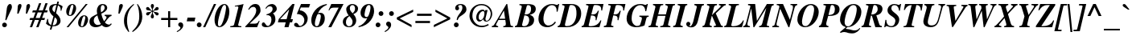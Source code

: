 SplineFontDB: 3.2
FontName: ChromSerif-BoldItalic
FullName: Chrom Serif Bold Italic
FamilyName: Chrom Serif
Weight: Bold
Copyright: Copyright 2014 PDFium Authors. All rights reserved. See LICENSE_FOXIT for details.
Version: 001.001
ItalicAngle: -14
UnderlinePosition: -100
UnderlineWidth: 50
Ascent: 800
Descent: 200
InvalidEm: 0
sfntRevision: 0x00000000
LayerCount: 2
Layer: 0 0 "Back" 1
Layer: 1 0 "Fore" 0
StyleMap: 0x0000
FSType: 0
OS2Version: 0
OS2_WeightWidthSlopeOnly: 0
OS2_UseTypoMetrics: 0
CreationTime: 0
ModificationTime: 1757284879
OS2TypoAscent: 0
OS2TypoAOffset: 0
OS2TypoDescent: 0
OS2TypoDOffset: 0
OS2TypoLinegap: 0
OS2WinAscent: 0
OS2WinAOffset: 0
OS2WinDescent: 0
OS2WinDOffset: 0
HheadAscent: 0
HheadAOffset: 0
HheadDescent: 0
HheadDOffset: 0
DEI: 91125
Encoding: AdobeStandard
UnicodeInterp: none
NameList: AGL For New Fonts
DisplaySize: -48
AntiAlias: 1
FitToEm: 0
BeginPrivate: 6
BlueValues 31 [-18 0 448 462 669 685 698 704]
OtherBlues 23 [-206 -204 0 0 264 273]
BlueScale 1 0
StdHW 4 [41]
StdVW 5 [120]
ForceBold 4 true
EndPrivate
BeginChars: 336 229

StartChar: space
Encoding: 32 32 0
Width: 250
Flags: HW
LayerCount: 2
EndChar

StartChar: exclam
Encoding: 33 33 1
Width: 389
Flags: HMW
HStem: -25 144 -13 144<122.5 160.5 122.5 162.5> 651 20G 664 20G<282.5 328>
VStem: 67 148<39 76 39 80.5>
LayerCount: 2
Fore
SplineSet
67 57 m 0
 67 104 106 131 139 131 c 0
 182 131 215 95 215 57 c 0
 215 21 185 -13 140 -13 c 0
 96 -13 67 18 67 57 c 0
167 212 m 1
 187 315 198 444 215 559 c 0
 221 601 253 684 312 684 c 0
 344 684 370 655 370 614 c 0
 370 596 364 575 356 554 c 0
 344 524 267 369 196 204 c 1
 167 212 l 1
EndSplineSet
EndChar

StartChar: quotedbl
Encoding: 34 34 2
Width: 555
Flags: HMW
HStem: 398 21G<136 136 136 176 404 442 404 404> 665 20G<201 238.5 469 504>
LayerCount: 2
Fore
SplineSet
404 398 m 1
 420 612 l 2
 423 650 450 685 488 685 c 0
 520 685 536 659 536 632 c 0
 536 615 533 597 527 584 c 2
 442 398 l 1
 404 398 l 1
136 398 m 1
 152 612 l 2
 155 650 182 685 220 685 c 0
 257 685 270 662 270 637 c 0
 270 618 265 598 259 584 c 2
 176 398 l 1
 136 398 l 1
EndSplineSet
EndChar

StartChar: numbersign
Encoding: 35 35 3
Width: 500
Flags: HMW
HStem: 0 21G<-22 48 48 48 176 247 247 247> 210 63<-13 63 63 63 159 261 261 261 358 429 429 429> 210 73 417 73 427 63<71 153 153 153 252 351 351 351 451 513 513 513> 680 20G<263 332 263 263 461 531 461 461>
LayerCount: 2
Fore
SplineSet
159 273 m 1
 223 427 l 1
 351 427 l 1
 287 273 l 1
 159 273 l 1
-22 0 m 1
 48 0 l 1
 133 210 l 1
 261 210 l 1
 176 0 l 1
 247 0 l 1
 332 210 l 1
 429 210 l 1
 449 273 l 1
 358 273 l 1
 422 427 l 1
 513 427 l 1
 533 490 l 1
 451 490 l 1
 531 700 l 1
 461 700 l 1
 380 490 l 1
 252 490 l 1
 332 700 l 1
 263 700 l 1
 182 490 l 1
 71 490 l 1
 51 427 l 1
 153 427 l 1
 89 273 l 1
 -13 273 l 1
 -33 210 l 1
 63 210 l 1
 -22 0 l 1
EndSplineSet
EndChar

StartChar: dollar
Encoding: 36 36 4
Width: 500
Flags: HMW
HStem: -100 21G<98 150 150 150> 1 31<186 229.5 186 252.5> 637 33<248 285.5 213.5 290.5> 713 20G<331 381 331 331>
VStem: 79 99<504.5 546> 323 109<129.5 198.5>
LayerCount: 2
Fore
SplineSet
186 32 m 1
 253 274 l 1
 288 245 323 228 323 169 c 0
 323 90 273 32 186 32 c 1
248 422 m 1
 193 461 178 487 178 522 c 0
 178 570 213 637 283 637 c 0
 298 637 296 638 303 635 c 1
 248 422 l 1
127 7 m 1
 98 -100 l 1
 150 -100 l 1
 178 1 l 1
 327 1 432 60 432 169 c 0
 432 258 372 327 292 396 c 1
 351 625 l 1
 439 601 437 515 434 470 c 1
 455 465 l 1
 497 598 l 1
 468 622 403 656 361 661 c 1
 381 733 l 1
 331 733 l 1
 313 668 l 1
 300 669 291 670 280 670 c 0
 147 670 79 614 79 522 c 0
 79 462 104 380 211 303 c 1
 137 42 l 1
 60 77 47 129 44 222 c 1
 22 228 l 1
 -20 86 l 1
 45 26 86 18 127 7 c 1
EndSplineSet
EndChar

StartChar: percent
Encoding: 37 37 5
Width: 833
Flags: HMW
HStem: -15 21G<118 178 118 118> -14 26<582.5 618 582.5 651> 320 22 650 26<276.5 309.5> 657 20G<715 775 775 775>
VStem: 108 84<374 502.5> 332 84<499.5 623.5> 478 84<40 168.5> 702 84<165.5 289.5>
LayerCount: 2
Fore
SplineSet
775 677 m 1
 178 -15 l 1
 118 -15 l 1
 715 677 l 1
 775 677 l 1
225 346 m 0
 271 346 283 415 293 450 c 0
 305 490 332 575 332 613 c 0
 332 634 320 650 299 650 c 0
 254 650 238 575 228 541 c 0
 218 506 192 417 192 385 c 0
 192 363 200 346 225 346 c 0
222 320 m 0
 145 320 108 378 108 449 c 0
 108 556 183 676 299 676 c 0
 372 676 416 623 416 553 c 0
 416 446 340 320 222 320 c 0
595 12 m 0
 641 12 653 81 663 116 c 0
 675 156 702 241 702 279 c 0
 702 300 690 316 669 316 c 0
 624 316 608 241 598 207 c 0
 588 172 562 83 562 51 c 0
 562 29 570 12 595 12 c 0
592 -14 m 0
 515 -14 478 44 478 115 c 0
 478 222 553 342 669 342 c 0
 742 342 786 289 786 219 c 0
 786 112 710 -14 592 -14 c 0
EndSplineSet
EndChar

StartChar: ampersand
Encoding: 38 38 6
Width: 778
Flags: HMW
HStem: -19 21G<170 214.5> -18 70 -18 81<493.5 626.5> 44 36 133 36 649 33<390 438.5>
VStem: 26 133 234 121<515 531> 477 80<550.5 585> 535 22
LayerCount: 2
Fore
SplineSet
366 434 m 1
 458 482 477 532 477 569 c 0
 477 601 459 649 418 649 c 0
 362 649 355 588 355 527 c 0
 355 503 359 477 366 434 c 1
362 80 m 1
 330 130 285 202 253 343 c 1
 194 313 138 280 138 187 c 0
 138 134 174 52 265 52 c 0
 308 52 339 69 362 80 c 1
390 44 m 1
 315 -12 237 -19 192 -19 c 0
 148 -19 5 0 5 156 c 0
 5 300 132 322 245 384 c 1
 240 411 234 443 234 476 c 0
 234 586 299 682 418 682 c 0
 511 682 557 624 557 569 c 0
 557 468 420 415 375 396 c 1
 385 315 432 211 461 169 c 1
 493 209 535 251 535 286 c 0
 535 319 506 321 479 326 c 1
 479 361 l 1
 691 361 l 1
 691 326 l 1
 654 318 638 315 597 268 c 0
 573 241 574 251 486 133 c 1
 510 96 567 63 614 63 c 0
 639 63 661 74 673 101 c 1
 699 80 l 1
 664 39 618 -18 530 -18 c 0
 457 -18 414 20 390 44 c 1
EndSplineSet
EndChar

StartChar: quotesingle
Encoding: 169 39 7
Width: 278
Flags: HMW
HStem: 398 21G<128 167 128 128> 665 20G<197.5 236.5>
VStem: 141 119
LayerCount: 2
Fore
SplineSet
167 398 m 1
 128 398 l 1
 149 612 l 2
 152 651 178 685 217 685 c 0
 256 685 268 660 268 633 c 0
 268 614 263 597 256 584 c 2
 167 398 l 1
EndSplineSet
EndChar

StartChar: parenleft
Encoding: 40 40 8
Width: 333
Flags: HMW
HStem: -179 21G<170 170> 665 20G<326 344>
VStem: 28 94<94.5 223>
LayerCount: 2
Fore
SplineSet
170 -179 m 1
 129 -122 28 -30 28 159 c 0
 28 287 59 501 326 685 c 1
 344 665 l 1
 268 597 122 475 122 159 c 0
 122 30 166 -116 193 -164 c 1
 170 -179 l 1
EndSplineSet
EndChar

StartChar: parenright
Encoding: 41 41 9
Width: 333
Flags: HMW
HStem: -179 21G<-27 -27> 665 20G<128 128>
VStem: 177 94<195 338>
LayerCount: 2
Fore
SplineSet
-44 -159 m 1
 -27 -179 l 1
 152 -62 271 94 271 296 c 0
 271 447 212 580 128 685 c 1
 105 670 l 1
 168 575 177 380 177 296 c 0
 177 87 95 -23 -44 -159 c 1
EndSplineSet
EndChar

StartChar: asterisk
Encoding: 42 42 10
Width: 500
Flags: HMW
HStem: 249 21G<248.5 276.5> 333 108 495 106 665 20G<241.5 274>
VStem: 213 99 406 50
LayerCount: 2
Fore
SplineSet
243 448 m 1
 253 444 l 1
 253 408 243 384 234 365 c 0
 223 342 209 327 210 304 c 0
 211 263 236 249 261 249 c 0
 292 249 308 275 308 303 c 0
 308 327 298 340 286 367 c 0
 278 386 270 407 270 442 c 1
 278 448 l 1
 305 435 317 417 336 392 c 0
 363 355 375 334 406 334 c 0
 411 334 456 339 456 383 c 0
 456 423 406 437 362 440 c 0
 326 443 304 450 287 462 c 1
 287 472 l 1
 308 488 337 494 364 495 c 0
 409 498 456 506 456 554 c 0
 456 570 441 601 406 601 c 0
 373 601 362 580 342 551 c 0
 326 528 312 508 281 487 c 1
 269 492 l 1
 269 535 278 557 289 576 c 0
 300 595 309 609 309 632 c 0
 309 663 288 685 260 685 c 0
 223 685 211 656 211 632 c 0
 211 608 220 593 231 574 c 0
 242 555 252 534 252 493 c 1
 245 488 l 1
 232 489 207 516 182 547 c 0
 161 573 148 601 120 601 c 0
 77 601 65 578 65 550 c 0
 65 500 102 504 154 496 c 0
 179 493 219 484 235 473 c 1
 235 464 l 1
 220 445 189 442 157 439 c 0
 97 436 66 429 66 380 c 0
 66 349 91 333 116 333 c 0
 148 333 168 371 184 392 c 0
 199 409 214 429 243 448 c 1
EndSplineSet
EndChar

StartChar: plus
Encoding: 43 43 11
Width: 570
Flags: HMW
HStem: 0 21G<249 313 249 249> 220 65<33 249 33 249 33 313 313 537> 486 20G<249 313 313 313>
VStem: 239 90 249 64<0 220 0 220 285 506>
LayerCount: 2
Fore
SplineSet
33 220 m 1
 33 285 l 1
 249 285 l 1
 249 506 l 1
 313 506 l 1
 313 285 l 1
 537 285 l 1
 537 220 l 1
 313 220 l 1
 313 0 l 1
 249 0 l 1
 249 220 l 1
 33 220 l 1
EndSplineSet
EndChar

StartChar: comma
Encoding: 44 44 12
Width: 250
Flags: HMW
HStem: -182 21G<-47 -47> 114 20G<37.5 71.5>
VStem: -12 156<46 79 -27.5 82> 58 86<-68 79>
LayerCount: 2
Fore
SplineSet
-60 -158 m 1
 -41 -148 58 -96 58 -40 c 0
 58 -18 38 -8 19 5 c 0
 3 17 -12 31 -12 61 c 0
 -12 103 17 134 58 134 c 0
 85 134 144 119 144 39 c 0
 144 -94 -32 -178 -47 -182 c 1
 -60 -158 l 1
EndSplineSet
EndChar

StartChar: hyphen
Encoding: 45 45 13
Width: 333
Flags: HMW
HStem: 166 116<2 271 28 246>
LayerCount: 2
Fore
SplineSet
2 166 m 1
 28 282 l 1
 271 282 l 1
 246 166 l 1
 2 166 l 1
EndSplineSet
EndChar

StartChar: period
Encoding: 46 46 14
Width: 250
Flags: HMW
HStem: -13 148<43.5 85.5 43.5 85.5>
VStem: -9 148<40.5 81>
LayerCount: 2
Fore
SplineSet
-9 61 m 0
 -9 101 22 135 65 135 c 0
 106 135 139 102 139 61 c 0
 139 19 106 -13 65 -13 c 0
 21 -13 -9 20 -9 61 c 0
EndSplineSet
EndChar

StartChar: slash
Encoding: 47 47 15
Width: 278
Flags: HMW
HStem: -18 21G<-64 2 -64 -64> 665 20G<272 342 342 342>
LayerCount: 2
Fore
SplineSet
2 -18 m 1
 -64 -18 l 1
 272 685 l 1
 342 685 l 1
 2 -18 l 1
EndSplineSet
EndChar

StartChar: zero
Encoding: 48 48 16
Width: 500
Flags: HMW
HStem: -14 29<109.5 227 109.5 251> 654 29<295.5 342.5>
VStem: 374 103<341 597.5>
LayerCount: 2
Fore
SplineSet
201 444 m 0
 195 424 50 15 169 15 c 0
 285 15 374 505 374 573 c 0
 374 622 361 654 324 654 c 0
 267 654 224 518 201 444 c 0
17 207 m 0
 17 413 145 683 324 683 c 0
 413 683 477 587 477 458 c 0
 477 224 333 -14 169 -14 c 0
 42 -14 17 116 17 207 c 0
EndSplineSet
EndChar

StartChar: one
Encoding: 49 49 17
Width: 500
Flags: HMW
HStem: 0 33<5 5 322 350> 663 20G<419 419>
LayerCount: 2
Fore
SplineSet
5 0 m 1
 5 33 l 1
 50 34 113 37 124 79 c 2
 256 578 l 2
 257 582 257 586 257 589 c 0
 257 612 222 613 214 613 c 0
 194 613 167 611 147 608 c 1
 149 631 l 1
 296 653 353 667 419 683 c 1
 253 79 l 2
 252 74 251 70 251 66 c 0
 251 36 294 33 350 33 c 1
 350 0 l 1
 5 0 l 1
EndSplineSet
EndChar

StartChar: two
Encoding: 50 50 18
Width: 500
Flags: HMW
HStem: 0 111<106 255 255 295.5 106 340> 171 20G<394 419 419 419> 593 90<220.5 265.5>
VStem: 312 134<450.5 498.5>
LayerCount: 2
Fore
SplineSet
-27 0 m 1
 -27 24 l 1
 156 207 156 207 205 266 c 0
 262 336 312 412 312 489 c 0
 312 508 312 593 219 593 c 0
 143 593 100 528 86 507 c 1
 64 519 l 1
 92 578 158 683 283 683 c 0
 388 683 446 614 446 489 c 0
 446 410 370 336 302 278 c 2
 106 111 l 1
 255 111 l 2
 336 111 360 129 394 191 c 1
 419 191 l 1
 340 0 l 1
 -27 0 l 1
EndSplineSet
EndChar

StartChar: three
Encoding: 51 51 19
Width: 500
Flags: HMW
HStem: -13 40<158.5 198> 103 20G<33.5 53.5> 612 71<252 267>
VStem: 285 123<163.5 260> 321 129<513 554>
LayerCount: 2
Fore
SplineSet
128 347 m 1
 132 369 l 1
 176 377 321 417 321 534 c 0
 321 574 298 612 236 612 c 0
 172 612 145 572 118 537 c 1
 97 550 l 1
 137 614 200 683 304 683 c 0
 369 683 450 626 450 534 c 0
 450 492 433 448 331 397 c 1
 375 365 408 311 408 210 c 0
 408 84 276 -13 120 -13 c 0
 -8 -13 -15 52 -15 63 c 0
 -15 116 25 123 42 123 c 0
 65 123 81 100 100 77 c 0
 120 52 141 27 176 27 c 0
 234 27 285 117 285 210 c 0
 285 310 228 347 128 347 c 1
EndSplineSet
EndChar

StartChar: four
Encoding: 52 52 20
Width: 500
Flags: HMW
HStem: 0 21G<188 316 188 188> 150 98<53 229 -15 256 384 426> 663 20G<437 503 503 503>
VStem: 188 128<0 0> 437 66<683 683>
LayerCount: 2
Fore
SplineSet
332 525 m 1
 53 248 l 1
 256 248 l 1
 334 523 l 1
 332 525 l 1
229 150 m 1
 -15 150 l 1
 13 255 l 1
 437 683 l 1
 503 683 l 1
 384 248 l 1
 453 248 l 1
 426 150 l 1
 358 150 l 1
 316 0 l 1
 188 0 l 1
 229 150 l 1
EndSplineSet
EndChar

StartChar: five
Encoding: 53 53 21
Width: 500
Flags: HMW
HStem: -13 40<157 192.5> -13 136<34 192.5> 372 112<73 235> 560 109<204 451 197 487>
VStem: 307 105<169 238>
LayerCount: 2
Fore
SplineSet
73 372 m 1
 204 669 l 1
 487 669 l 1
 451 560 l 1
 197 560 l 1
 163 484 l 1
 307 484 412 344 412 253 c 0
 412 85 267 -13 118 -13 c 0
 22 -13 -11 33 -11 63 c 0
 -11 107 20 123 48 123 c 0
 83 123 100 102 114 79 c 0
 130 54 142 27 172 27 c 0
 250 27 307 112 307 187 c 0
 307 289 223 372 73 372 c 1
EndSplineSet
EndChar

StartChar: six
Encoding: 54 54 22
Width: 500
Flags: HMW
HStem: -15 32<164 207.5 164 262.5> 382 39<234 346.5> 659 20G<503 503>
VStem: 23 112<82.5 292> 295 124
LayerCount: 2
Fore
SplineSet
135 95 m 0
 135 70 136 17 192 17 c 0
 223 17 248 41 266 88 c 0
 269 99 319 235 319 311 c 0
 319 331 319 382 256 382 c 0
 212 382 210 374 178 291 c 0
 157 232 135 155 135 95 c 0
231 409 m 1
 255 418 285 421 314 421 c 0
 379 421 443 374 443 250 c 0
 443 94 324 -15 201 -15 c 0
 43 -15 23 125 23 201 c 0
 23 383 174 631 503 679 c 1
 509 655 l 1
 361 601 279 508 231 409 c 1
EndSplineSet
EndChar

StartChar: seven
Encoding: 55 55 23
Width: 500
Flags: HMW
HStem: 0 21G<52 144 52 52> 556 113<196.5 251 251 374>
VStem: 83 468
LayerCount: 2
Fore
SplineSet
144 0 m 1
 52 0 l 1
 374 556 l 1
 251 556 l 2
 142 556 118 540 83 479 c 1
 57 479 l 1
 144 669 l 1
 525 669 l 1
 144 0 l 1
EndSplineSet
EndChar

StartChar: eight
Encoding: 56 56 24
Width: 500
Flags: HMW
HStem: -13 30<159 234 159 258.5> 650 33<272.5 325.5>
VStem: 3 97<134 184.5 115 214> 109 111<522.5 565> 306 113<131.5 175> 383 93<510 577>
LayerCount: 2
Fore
SplineSet
310 403 m 1
 345 440 383 478 383 542 c 0
 383 612 349 650 302 650 c 0
 243 650 220 595 220 553 c 0
 220 492 262 448 310 403 c 1
209 321 m 1
 151 282 100 232 100 137 c 0
 100 93 118 17 200 17 c 0
 268 17 306 82 306 145 c 0
 306 205 285 231 209 321 c 1
183 340 m 1
 183 345 l 1
 150 380 109 452 109 529 c 0
 109 601 192 683 302 683 c 0
 356 683 476 651 476 542 c 0
 476 455 410 412 333 381 c 1
 333 376 l 1
 360 347 419 284 419 194 c 0
 419 69 317 -13 200 -13 c 0
 19 -13 3 118 3 150 c 0
 3 278 133 323 183 340 c 1
EndSplineSet
EndChar

StartChar: nine
Encoding: 57 57 25
Width: 500
Flags: HMW
HStem: -10 21G<-6 -6> 225 20G<158.5 217.5> 651 32<296 338.5>
LayerCount: 2
Fore
SplineSet
-6 -10 m 1
 -12 15 l 1
 105 47 211 142 265 259 c 1
 247 251 231 245 204 245 c 0
 113 245 53 313 53 412 c 0
 53 528 140 683 313 683 c 0
 423 683 475 598 475 466 c 0
 475 316 354 41 -6 -10 c 1
177 356 m 0
 177 289 227 288 242 288 c 0
 273 288 288 293 320 377 c 0
 360 479 363 572 363 575 c 0
 363 604 364 651 313 651 c 0
 279 651 252 622 232 583 c 0
 196 513 177 377 177 356 c 0
EndSplineSet
EndChar

StartChar: colon
Encoding: 58 58 26
Width: 333
Flags: HMW
HStem: -13 146<75.5 117.5 75.5 117.5> 312 147<168.5 210.5 168.5 210.5>
VStem: 23 148<40.5 81> 116 148<365.5 406>
LayerCount: 2
Fore
SplineSet
116 386 m 0
 116 426 147 459 190 459 c 0
 231 459 264 427 264 386 c 0
 264 344 231 312 190 312 c 0
 146 312 116 345 116 386 c 0
23 61 m 0
 23 101 54 133 97 133 c 0
 138 133 171 102 171 61 c 0
 171 19 138 -13 97 -13 c 0
 53 -13 23 20 23 61 c 0
EndSplineSet
EndChar

StartChar: semicolon
Encoding: 59 59 27
Width: 333
Flags: HMW
HStem: -183 21G<-12 -12> 113 20G<72.5 107> 312 147<168.5 210.5 168.5 210.5>
VStem: 23 156<43.5 76.5 -29 80.5> 93 86<-70.5 76.5> 116 148<365.5 406>
LayerCount: 2
Fore
SplineSet
116 386 m 0
 116 345 146 312 190 312 c 0
 231 312 264 343 264 386 c 0
 264 427 231 459 190 459 c 0
 147 459 116 426 116 386 c 0
-25 -159 m 1
 -12 -183 l 1
 3 -179 179 -95 179 37 c 0
 179 116 121 133 93 133 c 0
 52 133 23 102 23 59 c 0
 23 28 39 14 56 2 c 0
 75 -11 93 -19 93 -42 c 0
 93 -99 -6 -148 -25 -159 c 1
EndSplineSet
EndChar

StartChar: less
Encoding: 60 60 28
Width: 570
Flags: HMW
HStem: -8 21G<489 489> 494 20G<539 539>
VStem: 31 508<225 514 281 514>
LayerCount: 2
Fore
SplineSet
489 -8 m 1
 31 225 l 1
 31 281 l 1
 539 514 l 1
 539 446 l 1
 119 253 l 1
 489 60 l 1
 489 -8 l 1
EndSplineSet
EndChar

StartChar: equal
Encoding: 61 61 29
Width: 570
Flags: HMW
HStem: 102 90 274 89 327 68
LayerCount: 2
Fore
SplineSet
33 107 m 1
 33 172 l 1
 487 172 l 1
 487 107 l 1
 33 107 l 1
83 331 m 1
 83 399 l 1
 537 399 l 1
 537 331 l 1
 83 331 l 1
EndSplineSet
EndChar

StartChar: greater
Encoding: 62 62 30
Width: 570
Flags: HMW
HStem: -8 21G<31 31> 494 20G<81 81>
LayerCount: 2
Fore
SplineSet
539 225 m 1
 31 -8 l 1
 31 60 l 1
 451 253 l 1
 81 446 l 1
 81 514 l 1
 539 281 l 1
 539 225 l 1
EndSplineSet
EndChar

StartChar: question
Encoding: 63 63 31
Width: 500
Flags: HMW
HStem: -13 148<131.5 173.5 131.5 173.5> 488 196<162.5 357.5> 653 31<269 298.5>
VStem: 79 148<40.5 81> 119 122<536 557 530 588> 343 127<544 563.5 501 604>
LayerCount: 2
Fore
SplineSet
79 61 m 0
 79 101 110 135 153 135 c 0
 194 135 227 102 227 61 c 0
 227 19 194 -13 153 -13 c 0
 109 -13 79 20 79 61 c 0
167 215 m 1
 170 248 177 298 238 374 c 0
 317 467 343 517 343 571 c 0
 343 637 314 653 283 653 c 0
 255 653 212 636 212 615 c 0
 212 606 218 599 225 590 c 0
 233 580 241 567 241 547 c 0
 241 513 212 488 180 488 c 0
 145 488 119 518 119 554 c 0
 119 622 174 684 283 684 c 0
 432 684 470 587 470 540 c 0
 470 462 411 413 278 326 c 0
 235 298 220 267 196 208 c 1
 167 215 l 1
EndSplineSet
EndChar

StartChar: at
Encoding: 64 64 32
Width: 832
Flags: HMW
HStem: -18 46<359.5 485> 123 20G<355.5 400> 142 37<581.5 635.5 581.5 641.5> 142 48 195 20G<488 490 488 488> 467 48<460 497 404.5 498.5> 646 39<361 526.5>
VStem: 63 91<248.5 427> 272 76<248 316> 724 46<340.5 442>
LayerCount: 2
Fore
SplineSet
490 215 m 1
 488 215 l 1
 477 199 430 143 370 143 c 0
 341 143 272 167 272 278 c 0
 272 354 336 515 473 515 c 0
 521 515 531 488 545 463 c 1
 556 501 l 1
 627 501 l 1
 562 244 l 2
 561 237 560 231 560 224 c 0
 560 204 566 179 597 179 c 0
 674 179 724 297 724 384 c 0
 724 500 618 646 435 646 c 0
 287 646 154 544 154 317 c 0
 154 173 274 28 445 28 c 0
 536 28 588 49 647 76 c 1
 660 41 l 1
 595 10 525 -18 445 -18 c 0
 179 -18 63 180 63 317 c 0
 63 537 235 685 435 685 c 0
 623 685 770 556 770 384 c 0
 770 280 702 142 581 142 c 0
 513 142 490 202 490 215 c 1
348 278 m 0
 348 218 376 190 409 190 c 0
 453 190 528 260 528 402 c 0
 528 445 513 467 484 467 c 0
 436 467 348 398 348 278 c 0
EndSplineSet
EndChar

StartChar: A
Encoding: 65 65 33
Width: 667
Flags: HMW
HStem: 0 35<107 129 -67 -67 289 311.5> 208 40<161 346 161 353 138 346> 663 20G<388 413 413 413>
VStem: -75 660
LayerCount: 2
Fore
SplineSet
309 491 m 1
 161 248 l 1
 346 248 l 1
 309 491 l 1
129 0 m 1
 -67 0 l 1
 -67 35 l 1
 -38 44 -22 32 16 91 c 2
 388 683 l 1
 413 683 l 1
 509 91 l 2
 517 44 532 40 593 35 c 1
 593 0 l 1
 289 0 l 1
 289 35 l 1
 334 35 368 43 368 91 c 0
 368 111 369 102 353 208 c 1
 138 208 l 1
 69 91 l 2
 66 84 64 79 64 74 c 0
 64 54 85 35 129 35 c 1
 129 0 l 1
EndSplineSet
EndChar

StartChar: B
Encoding: 66 66 34
Width: 667
Flags: HMW
HStem: 0 32<240 259> 338 30<277 305> 637 35
VStem: 426 153 477 95 477 147<468.5 556>
LayerCount: 2
Fore
SplineSet
277 368 m 1
 357 368 477 365 477 529 c 0
 477 583 457 637 387 637 c 0
 349 637 343 613 338 593 c 2
 277 368 l 1
269 338 m 1
 203 94 l 2
 199 83 198 75 198 67 c 0
 198 42 221 32 259 32 c 0
 394 32 419 164 419 208 c 0
 419 317 341 338 269 338 c 1
-24 0 m 1
 -24 35 l 1
 11 40 39 45 56 107 c 2
 189 589 l 1
 189 629 158 634 116 634 c 1
 116 669 l 1
 388 669 l 2
 447 669 624 668 624 529 c 0
 624 408 504 372 438 356 c 1
 438 354 l 1
 489 338 572 310 572 208 c 0
 572 51 406 0 259 0 c 2
 -24 0 l 1
EndSplineSet
EndChar

StartChar: C
Encoding: 67 67 35
Width: 667
Flags: HMW
HStem: -18 53<323 369> 650 35<370.5 478.5 329.5 495>
VStem: 32 154<144.5 322.5 144.5 345>
LayerCount: 2
Fore
SplineSet
546 153 m 1
 576 131 l 1
 525 54 434 -18 304 -18 c 0
 174 -18 32 53 32 234 c 0
 32 456 208 685 451 685 c 0
 506 685 544 674 571 665 c 0
 586 660 598 656 607 656 c 0
 629 656 637 669 647 685 c 1
 677 685 l 1
 626 451 l 1
 594 457 l 1
 596 470 597 483 597 495 c 0
 597 584 539 650 451 650 c 0
 290 650 186 411 186 234 c 0
 186 55 316 35 330 35 c 0
 409 35 473 61 546 153 c 1
EndSplineSet
EndChar

StartChar: D
Encoding: 68 68 36
Width: 722
Flags: HMW
HStem: 0 34<215 240> 638 31<368.5 384 384 456.5>
VStem: 538 147<340 438.5>
LayerCount: 2
Fore
SplineSet
-46 0 m 1
 -46 35 l 1
 -13 40 19 48 41 126 c 0
 159 545 167 570 167 590 c 0
 167 623 156 625 94 634 c 1
 94 669 l 1
 384 669 l 2
 571 669 685 571 685 391 c 0
 685 224 558 1 240 0 c 2
 -46 0 l 1
190 126 m 2
 184 105 180 87 180 72 c 0
 180 48 194 34 236 34 c 0
 495 34 538 289 538 391 c 0
 538 486 537 638 376 638 c 0
 361 638 329 641 318 600 c 2
 190 126 l 2
EndSplineSet
EndChar

StartChar: E
Encoding: 69 69 37
Width: 667
Flags: HMW
HStem: 0 32<233 320 233 527> 338 32<275 275 275 322> 637 32<373 488.5>
LayerCount: 2
Fore
SplineSet
-27 0 m 1
 -27 35 l 1
 13 42 36 45 53 107 c 2
 186 592 l 1
 186 624 175 626 113 634 c 1
 113 669 l 1
 653 669 l 1
 610 479 l 1
 583 484 l 1
 583 558 583 637 394 637 c 0
 352 637 344 621 336 593 c 2
 275 370 l 1
 422 369 437 395 480 476 c 1
 508 472 l 1
 434 199 l 1
 406 204 l 1
 408 220 410 234 410 247 c 0
 410 310 378 338 266 338 c 1
 205 107 l 2
 200 88 192 72 192 59 c 0
 192 42 206 32 260 32 c 0
 380 32 492 73 561 199 c 1
 586 194 l 1
 527 0 l 1
 -27 0 l 1
EndSplineSet
EndChar

StartChar: F
Encoding: 70 70 38
Width: 667
Flags: HMW
HStem: 0 21G<-13 -13 -13 282> 338 32<289 335> 637 32<389.5 499.5>
LayerCount: 2
Fore
SplineSet
-13 0 m 1
 -8 35 l 1
 32 42 63 44 72 80 c 2
 200 592 l 2
 201 598 202 603 202 607 c 0
 202 624 177 628 127 634 c 1
 127 669 l 1
 660 669 l 1
 617 479 l 1
 590 484 l 1
 590 552 590 637 409 637 c 0
 370 637 359 625 350 593 c 2
 289 370 l 1
 431 370 443 392 487 476 c 1
 515 472 l 1
 441 199 l 1
 413 204 l 1
 415 219 417 233 417 246 c 0
 417 307 390 338 280 338 c 1
 216 80 l 2
 215 76 215 72 215 69 c 0
 215 46 241 35 287 35 c 1
 282 0 l 1
 -13 0 l 1
EndSplineSet
EndChar

StartChar: G
Encoding: 71 71 39
Width: 722
Flags: HMW
HStem: -18 38<321.5 360 321.5 360> 294 36<419 706 419 706> 649 36<362 476 311.5 497.5>
VStem: 21 156<155.5 341>
LayerCount: 2
Fore
SplineSet
419 294 m 1
 419 330 l 1
 706 330 l 1
 706 294 l 1
 653 290 645 291 627 222 c 2
 579 41 l 1
 567 32 l 1
 513 7 398 -18 322 -18 c 0
 157 -18 21 64 21 241 c 0
 21 441 181 685 442 685 c 0
 510 685 545 674 569 665 c 0
 584 660 595 655 608 655 c 0
 636 655 645 675 650 685 c 1
 681 685 l 1
 630 464 l 1
 601 468 l 1
 601 569 553 649 442 649 c 0
 282 649 177 452 177 241 c 0
 177 70 305 20 338 20 c 0
 382 20 425 33 439 56 c 0
 443 63 486 187 493 222 c 0
 495 232 496 242 496 249 c 0
 496 287 465 290 419 294 c 1
EndSplineSet
EndChar

StartChar: H
Encoding: 72 72 40
Width: 778
Flags: HMW
HStem: 0 35<-24 -24 -24 272> 329 44<278 505 266 517> 634 35<116 433 116 433>
LayerCount: 2
Fore
SplineSet
-24 0 m 1
 -24 35 l 1
 13 41 46 46 57 87 c 2
 189 572 l 2
 190 578 191 583 191 588 c 0
 191 611 167 627 116 634 c 1
 116 669 l 1
 433 669 l 1
 433 634 l 1
 377 632 348 632 332 572 c 2
 278 373 l 1
 517 373 l 1
 574 572 l 2
 575 577 576 582 576 587 c 0
 576 610 554 626 501 634 c 1
 501 669 l 1
 799 669 l 1
 799 634 l 1
 759 628 734 634 718 572 c 2
 585 87 l 2
 584 83 584 79 584 76 c 0
 584 48 623 36 657 35 c 1
 657 0 l 1
 340 0 l 1
 340 35 l 1
 416 38 434 55 442 87 c 2
 505 329 l 1
 266 329 l 1
 200 87 l 2
 199 82 198 78 198 74 c 0
 198 48 227 38 272 35 c 1
 272 0 l 1
 -24 0 l 1
EndSplineSet
EndChar

StartChar: I
Encoding: 73 73 41
Width: 389
Flags: HMW
HStem: 0 21G<-32 -32 -32 264> 634 35<108 406 108 406>
LayerCount: 2
Fore
SplineSet
-32 0 m 1
 -32 35 l 1
 11 41 38 51 49 93 c 2
 181 576 l 2
 182 580 183 585 184 590 c 0
 187 607 166 629 108 634 c 1
 108 669 l 1
 406 669 l 1
 406 634 l 1
 368 629 349 627 334 576 c 2
 193 93 l 2
 192 88 192 83 192 78 c 0
 192 53 221 37 264 35 c 1
 264 0 l 1
 -32 0 l 1
EndSplineSet
EndChar

StartChar: J
Encoding: 74 74 42
Width: 500
Flags: HMW
HStem: -70 171 649 20G<227 524 524 524>
VStem: -46 127 -46 570
LayerCount: 2
Fore
SplineSet
227 634 m 1
 227 669 l 1
 524 669 l 1
 524 634 l 1
 477 626 462 629 443 572 c 2
 335 163 l 2
 308 61 257 -29 125 -29 c 0
 44 -29 -26 10 -26 71 c 0
 -26 114 2 142 37 142 c 0
 72 142 101 116 101 80 c 0
 101 61 96 54 89 47 c 0
 82 40 78 36 78 23 c 0
 78 9 83 2 93 2 c 0
 117 2 163 44 195 163 c 2
 300 572 l 2
 301 579 302 584 302 588 c 0
 302 612 277 627 227 634 c 1
EndSplineSet
EndChar

StartChar: K
Encoding: 75 75 43
Width: 667
Flags: HMW
HStem: 0 21G<-21 -21 -21 268 332 332 332 612> 649 20G<119 429 429 429 491 702 702 702>
LayerCount: 2
Fore
SplineSet
-21 0 m 1
 -21 35 l 1
 14 40 41 43 59 107 c 2
 192 572 l 2
 194 578 194 584 194 589 c 0
 194 612 169 627 119 634 c 1
 119 669 l 1
 429 669 l 1
 429 634 l 1
 379 630 351 630 335 572 c 2
 275 351 l 1
 280 350 l 1
 319 405 547 581 547 606 c 0
 547 628 530 630 491 634 c 1
 491 669 l 1
 702 669 l 1
 702 634 l 1
 666 629 653 628 608 586 c 2
 392 398 l 1
 549 70 l 2
 563 40 586 38 612 35 c 1
 612 0 l 1
 332 0 l 1
 332 35 l 1
 390 42 397 43 397 66 c 0
 397 69 385 92 276 325 c 1
 268 327 l 1
 204 98 l 2
 203 92 202 87 202 82 c 0
 202 48 229 35 268 35 c 1
 268 0 l 1
 -21 0 l 1
EndSplineSet
EndChar

StartChar: L
Encoding: 76 76 44
Width: 611
Flags: HMW
HStem: 0 32<238 325 238 531> 634 35<118 435 118 435>
LayerCount: 2
Fore
SplineSet
-22 0 m 1
 -22 35 l 1
 21 41 42 50 58 107 c 2
 191 572 l 2
 193 578 193 584 193 589 c 0
 193 611 170 627 118 634 c 1
 118 669 l 1
 435 669 l 1
 435 634 l 1
 379 631 350 632 334 572 c 2
 205 94 l 2
 202 81 198 70 198 61 c 0
 198 43 211 32 265 32 c 0
 385 32 497 74 566 199 c 1
 590 194 l 1
 531 0 l 1
 -22 0 l 1
EndSplineSet
EndChar

StartChar: M
Encoding: 77 77 45
Width: 889
Flags: HMW
HStem: -12 21G<285 313 285 285> 0 35<-29 -29 148.5 178 748 775> 172 20G<395 397 397 397> 649 20G<120 341 341 341 705 917 917 917>
LayerCount: 2
Fore
SplineSet
-29 0 m 1
 -29 35 l 1
 20 47 32 40 72 178 c 2
 192 599 l 1
 192 630 173 632 120 634 c 1
 120 669 l 1
 341 669 l 1
 395 192 l 1
 397 192 l 1
 705 669 l 1
 917 669 l 1
 917 634 l 1
 877 628 852 624 836 562 c 2
 713 117 l 2
 708 97 704 80 704 67 c 0
 704 46 721 35 775 35 c 1
 775 0 l 1
 463 0 l 1
 463 35 l 1
 519 39 547 58 563 117 c 2
 686 552 l 1
 684 554 l 1
 313 -12 l 1
 285 -12 l 1
 219 542 l 1
 217 542 l 1
 117 178 l 2
 109 150 101 118 101 92 c 0
 101 59 119 35 178 35 c 1
 178 0 l 1
 -29 0 l 1
EndSplineSet
EndChar

StartChar: N
Encoding: 78 78 46
Width: 722
Flags: HMW
HStem: -15 21G<475 503 475 475> 0 35<-27 -27 152 181> 634 35<111 306>
LayerCount: 2
Fore
SplineSet
-27 0 m 1
 -27 35 l 1
 27 48 38 32 68 138 c 2
 194 589 l 1
 175 633 164 629 111 634 c 1
 111 669 l 1
 306 669 l 1
 521 204 l 1
 601 491 l 2
 609 517 615 550 615 578 c 0
 615 610 603 635 567 635 c 0
 559 635 550 636 539 634 c 1
 539 669 l 1
 748 669 l 1
 748 634 l 1
 695 621 685 629 646 491 c 2
 503 -15 l 1
 475 -15 l 1
 218 534 l 1
 113 138 l 2
 108 121 105 105 105 90 c 0
 105 53 123 35 181 35 c 1
 181 0 l 1
 -27 0 l 1
EndSplineSet
EndChar

StartChar: O
Encoding: 79 79 47
Width: 722
Flags: HMW
HStem: -18 34<247.5 366 247.5 391.5> 651 34<348 492>
VStem: 27 144<158.5 196 100 329.5> 547 144<466 529 345 534.5>
LayerCount: 2
Fore
SplineSet
27 207 m 0
 27 452 228 685 447 685 c 0
 556 685 691 616 691 442 c 0
 691 248 516 -18 267 -18 c 0
 100 -18 27 110 27 207 c 0
171 150 m 0
 171 50 218 16 277 16 c 0
 455 16 547 408 547 524 c 0
 547 545 544 651 440 651 c 0
 256 651 171 242 171 150 c 0
EndSplineSet
EndChar

StartChar: P
Encoding: 80 80 48
Width: 611
Flags: HMW
HStem: 0 21G<-27 -27 -27 267> 322 32<269 332.5> 637 32<362.5 400 400 424.5>
VStem: 467 146<460 522.5>
LayerCount: 2
Fore
SplineSet
-27 0 m 1
 -27 35 l 1
 13 42 46 75 63 137 c 2
 186 592 l 2
 187 597 188 602 188 606 c 0
 188 624 164 627 113 634 c 1
 113 669 l 1
 400 669 l 2
 506 669 613 638 613 512 c 0
 613 347 406 322 259 322 c 1
 205 137 l 2
 202 123 199 110 199 98 c 0
 199 59 218 35 267 35 c 1
 267 0 l 1
 -27 0 l 1
269 354 m 1
 412 354 467 408 467 512 c 0
 467 533 467 637 382 637 c 0
 343 637 337 614 333 593 c 2
 269 354 l 1
EndSplineSet
EndChar

StartChar: Q
Encoding: 81 81 49
Width: 722
Flags: HMW
HStem: -208 93<468.5 470> -161 178<143.5 364> -17 34<252 364 245.5 373> 651 34<350 494>
VStem: 27 144<165.5 196 100 329.5> 547 144<468 531 340 536.5>
LayerCount: 2
Fore
SplineSet
28 -165 m 1
 200 -22 200 -22 203 -16 c 1
 199 -11 199 -11 189 -7 c 0
 76 24 27 124 27 207 c 0
 27 452 230 685 449 685 c 0
 558 685 691 618 691 444 c 0
 691 236 494 -17 252 -17 c 1
 237 -31 206 -60 206 -65 c 0
 206 -69 228 -70 265 -75 c 0
 299 -79 344 -87 396 -103 c 0
 423 -112 454 -115 483 -115 c 0
 544 -115 602 -91 634 -40 c 1
 655 -59 l 1
 611 -120 540 -208 400 -208 c 0
 351 -208 315 -200 283 -190 c 0
 240 -177 205 -161 154 -161 c 0
 133 -161 99 -166 42 -189 c 1
 28 -165 l 1
171 150 m 0
 171 50 216 17 275 17 c 0
 453 17 547 410 547 526 c 0
 547 547 546 651 442 651 c 0
 258 651 171 242 171 150 c 0
EndSplineSet
EndChar

StartChar: R
Encoding: 82 82 50
Width: 667
Flags: HMW
HStem: 0 21G<-29 -29 -29 267 400 400 400 602> 637 32<361.5 387 387 410>
VStem: 472 151<486 554>
LayerCount: 2
Fore
SplineSet
-29 0 m 1
 -29 35 l 1
 15 40 35 50 51 107 c 2
 184 583 l 2
 185 590 186 594 186 598 c 0
 186 618 163 627 111 634 c 1
 111 669 l 1
 387 669 l 2
 447 669 623 669 623 524 c 0
 623 448 562 364 431 343 c 1
 514 107 l 2
 536 42 554 40 602 35 c 1
 602 0 l 1
 400 0 l 1
 293 331 l 1
 264 331 l 1
 209 107 l 2
 206 94 204 84 204 75 c 0
 204 38 230 35 267 35 c 1
 267 0 l 1
 -29 0 l 1
273 363 m 1
 392 363 472 422 472 524 c 0
 472 584 442 637 378 637 c 0
 345 637 338 616 333 593 c 2
 273 363 l 1
EndSplineSet
EndChar

StartChar: S
Encoding: 83 83 51
Width: 556
Flags: HMW
HStem: -18 34<201.5 278 201 300> 650 35<267 332.5 251.5 375> 661 20G<496 526 526 526>
VStem: 102 121<515.5 538.5> 347 121<172 214>
LayerCount: 2
Fore
SplineSet
2 -18 m 1
 38 206 l 1
 67 204 l 1
 67 32 180 16 222 16 c 0
 334 16 347 162 347 182 c 0
 347 246 285 283 224 323 c 0
 163 363 102 408 102 488 c 0
 102 589 185 685 318 685 c 0
 347 685 374 677 397 669 c 0
 420 662 437 655 452 655 c 0
 456 655 483 656 496 681 c 1
 526 681 l 1
 486 480 l 1
 459 484 l 1
 459 540 432 650 318 650 c 0
 216 650 223 555 223 543 c 0
 223 488 291 445 355 394 c 0
 413 349 468 294 468 222 c 0
 468 90 378 -18 222 -18 c 0
 181 -18 150 -7 123 2 c 0
 100 10 85 17 72 17 c 0
 47 17 43 5 32 -18 c 1
 2 -18 l 1
EndSplineSet
EndChar

StartChar: T
Encoding: 84 84 52
Width: 611
Flags: HMW
HStem: 0 35<50 52 52 52 354 381> 634 35<255.5 303 449 475.5>
LayerCount: 2
Fore
SplineSet
50 0 m 1
 52 35 l 1
 97 33 138 38 157 107 c 2
 303 634 l 1
 208 634 137 593 86 491 c 1
 61 498 l 1
 99 669 l 1
 650 669 l 1
 614 477 l 1
 587 479 l 1
 587 628 502 634 449 634 c 1
 311 107 l 2
 307 92 304 80 304 71 c 0
 304 41 325 35 383 35 c 1
 381 0 l 1
 50 0 l 1
EndSplineSet
EndChar

StartChar: U
Encoding: 85 85 53
Width: 722
Flags: HMW
HStem: -18 56<278.5 390.5> 635 34<555.5 582.5>
VStem: 67 138<111 160 111 197>
LayerCount: 2
Fore
SplineSet
98 634 m 1
 98 669 l 1
 409 669 l 1
 409 634 l 1
 358 631 332 626 315 562 c 2
 233 272 l 2
 221 228 205 180 205 140 c 0
 205 82 229 38 328 38 c 0
 471 38 509 157 537 263 c 2
 617 558 l 2
 618 563 619 569 619 575 c 0
 619 600 606 635 559 635 c 0
 552 635 544 635 536 634 c 1
 536 669 l 1
 744 669 l 1
 744 634 l 1
 694 623 676 607 662 558 c 2
 576 263 l 2
 536 124 495 -18 286 -18 c 0
 179 -18 67 34 67 154 c 0
 67 240 171 516 171 562 c 0
 171 594 160 626 98 634 c 1
EndSplineSet
EndChar

StartChar: V
Encoding: 86 86 54
Width: 667
Flags: HMW
HStem: -25 21G 146 20G 165 20G<339 341 341 341> 621 35
VStem: 72 650
LayerCount: 2
Fore
SplineSet
231 -18 m 1
 142 565 l 2
 133 623 125 632 65 634 c 1
 65 669 l 1
 363 669 l 1
 363 634 l 1
 315 630 287 628 287 600 c 0
 287 593 287 584 288 573 c 2
 339 185 l 1
 341 185 l 1
 588 598 l 1
 588 629 570 630 523 634 c 1
 523 669 l 1
 715 669 l 1
 715 634 l 1
 678 623 662 603 656 594 c 2
 263 -18 l 1
 231 -18 l 1
EndSplineSet
EndChar

StartChar: W
Encoding: 87 87 55
Width: 889
Flags: HMW
HStem: -18 21G<220 220 220 249 541 541 541 570> 209 20G<321 323 323 323 645 647 647 647> 634 35<65 342>
LayerCount: 2
Fore
SplineSet
220 -18 m 1
 142 561 l 2
 131 633 129 624 65 635 c 1
 65 669 l 1
 342 669 l 1
 342 634 l 1
 310 631 281 622 281 585 c 0
 281 578 281 570 282 561 c 2
 321 229 l 1
 323 229 l 1
 471 537 l 1
 471 634 451 627 400 635 c 1
 400 669 l 1
 669 669 l 1
 669 634 l 1
 621 633 607 617 607 586 c 0
 607 567 609 546 612 521 c 2
 645 229 l 1
 647 229 l 1
 801 553 l 2
 811 573 816 590 816 604 c 0
 816 627 798 637 753 634 c 1
 753 669 l 1
 940 669 l 1
 940 635 l 1
 909 630 878 617 846 553 c 2
 570 -18 l 1
 541 -18 l 1
 482 468 l 1
 480 468 l 1
 249 -18 l 1
 220 -18 l 1
EndSplineSet
EndChar

StartChar: X
Encoding: 88 88 56
Width: 667
Flags: HMW
HStem: 0 35<-24 -24 -24 190> 634 35<100 405 100 405>
LayerCount: 2
Fore
SplineSet
-24 0 m 1
 -24 35 l 1
 7 44 14 48 36 67 c 0
 104 126 215 246 275 309 c 1
 191 571 l 2
 176 621 152 629 100 634 c 1
 100 669 l 1
 405 669 l 1
 405 634 l 1
 346 628 331 605 331 571 c 0
 331 552 367 473 382 421 c 1
 546 587 l 2
 550 591 551 595 551 599 c 0
 551 615 524 631 491 634 c 1
 491 669 l 1
 694 669 l 1
 694 634 l 1
 671 630 647 627 595 573 c 2
 396 378 l 1
 470 151 l 2
 497 65 510 42 586 35 c 1
 586 0 l 1
 278 0 l 1
 278 35 l 1
 314 38 346 40 346 74 c 0
 346 117 299 224 289 264 c 1
 115 77 l 1
 115 42 167 37 190 35 c 1
 190 0 l 1
 -24 0 l 1
EndSplineSet
EndChar

StartChar: Y
Encoding: 89 89 57
Width: 611
Flags: HMW
HStem: 0 35<73 73 73 395> 634 35<73 356 333 356>
LayerCount: 2
Fore
SplineSet
73 0 m 1
 73 35 l 1
 131 40 156 43 174 107 c 2
 234 313 l 1
 146 571 l 2
 128 626 121 627 73 634 c 1
 73 669 l 1
 356 669 l 1
 356 634 l 1
 310 634 281 625 281 598 c 0
 281 591 284 580 288 570 c 0
 298 544 296 552 363 352 c 1
 518 566 l 2
 528 579 532 591 532 601 c 0
 532 620 508 631 451 634 c 1
 451 669 l 1
 659 669 l 1
 659 634 l 1
 616 626 594 601 568 565 c 2
 378 308 l 1
 318 79 l 1
 318 38 349 37 395 35 c 1
 395 0 l 1
 73 0 l 1
EndSplineSet
EndChar

StartChar: Z
Encoding: 90 90 58
Width: 611
Flags: HMW
HStem: 0 35<156 226 226 277.5> 634 35<273 345 345 423>
LayerCount: 2
Fore
SplineSet
-11 0 m 1
 -11 39 l 1
 423 634 l 1
 345 634 l 2
 201 634 140 553 93 487 c 1
 65 491 l 1
 122 669 l 1
 590 669 l 1
 590 630 l 1
 156 35 l 1
 226 35 l 2
 329 35 465 67 527 199 c 1
 554 194 l 1
 495 0 l 1
 -11 0 l 1
EndSplineSet
EndChar

StartChar: bracketleft
Encoding: 91 91 59
Width: 333
Flags: HMW
HStem: -159 45<109 182> 629 45<265.5 284 284 355>
LayerCount: 2
Fore
SplineSet
-37 -159 m 1
 162 674 l 1
 362 674 l 1
 355 629 l 1
 284 629 l 2
 247 629 248 625 234 566 c 2
 76 -90 l 1
 76 -114 97 -114 109 -114 c 2
 189 -114 l 1
 182 -159 l 1
 -37 -159 l 1
EndSplineSet
EndChar

StartChar: backslash
Encoding: 92 92 60
Width: 278
Flags: HMW
HStem: -157 21G<138 138 138 197> -18 21G 665 20G<49 108 108 108>
LayerCount: 2
Fore
SplineSet
138 -157 m 1
 49 685 l 1
 108 685 l 1
 197 -157 l 1
 138 -157 l 1
EndSplineSet
EndChar

StartChar: bracketright
Encoding: 93 93 61
Width: 333
Flags: HMW
HStem: -157 45<-39 29 29 47.5 -39 153 -46 29> 629 45<133 204 126 353>
LayerCount: 2
Fore
SplineSet
-39 -112 m 1
 29 -112 l 2
 66 -112 68 -107 82 -49 c 2
 239 604 l 1
 239 626 215 629 204 629 c 2
 126 629 l 1
 133 674 l 1
 353 674 l 1
 153 -157 l 1
 -46 -157 l 1
 -39 -112 l 1
EndSplineSet
EndChar

StartChar: asciicircum
Encoding: 94 94 62
Width: 570
Flags: HMW
HStem: 304 21G<67 67 67 156 414 414 414 503> 649 20G<245 325 325 325>
LayerCount: 2
Fore
SplineSet
67 304 m 1
 245 669 l 1
 325 669 l 1
 503 304 l 1
 414 304 l 1
 285 573 l 1
 156 304 l 1
 67 304 l 1
EndSplineSet
EndChar

StartChar: underscore
Encoding: 95 95 63
Width: 500
Flags: HMW
HStem: -125 50<0 500 0 500>
LayerCount: 2
Fore
SplineSet
0 -75 m 1
 500 -75 l 1
 500 -125 l 1
 0 -125 l 1
 0 -75 l 1
EndSplineSet
EndChar

StartChar: grave
Encoding: 193 96 64
Width: 333
Flags: HMW
HStem: 516 21G<252 252 252 297> 677 20G<117.5 144.5>
LayerCount: 2
Fore
SplineSet
252 516 m 1
 119 605 l 2
 106 614 85 633 85 654 c 0
 85 675 104 697 131 697 c 0
 158 697 175 676 186 663 c 2
 297 516 l 1
 252 516 l 1
EndSplineSet
EndChar

StartChar: a
Encoding: 97 97 65
Width: 500
Flags: HMW
HStem: -14 21G<294.5 334.5> -13 71<38.5 189.5> 420 42<218 264.5> 436 20G<344 455 455 455>
VStem: -21 123<100.5 147.5 92 190.5>
LayerCount: 2
Fore
SplineSet
102 115 m 0
 102 69 132 58 146 58 c 0
 233 58 303 297 303 371 c 0
 303 413 269 420 260 420 c 0
 176 420 102 180 102 115 c 0
250 115 m 1
 248 114 l 1
 222 70 171 -13 88 -13 c 0
 -11 -13 -21 84 -21 117 c 0
 -21 264 138 462 260 462 c 0
 320 462 321 419 325 394 c 1
 327 394 l 1
 344 456 l 1
 455 456 l 1
 384 220 l 2
 370 173 350 108 350 72 c 0
 350 63 354 58 360 58 c 0
 380 58 423 99 434 127 c 1
 455 112 l 1
 422 60 365 -14 304 -14 c 0
 285 -14 237 0 237 52 c 0
 237 68 242 86 250 115 c 1
EndSplineSet
EndChar

StartChar: b
Encoding: 98 98 66
Width: 500
Flags: HMW
HStem: -13 33<138.5 197.5 138.5 208.5> 394 68<221 365> 679 20G<284 284>
VStem: 319 125<283.5 334.5>
LayerCount: 2
Fore
SplineSet
109 51 m 0
 109 20 136 20 141 20 c 0
 254 20 319 241 319 326 c 0
 319 343 319 394 273 394 c 0
 169 394 109 52 109 51 c 0
198 376 m 1
 232 422 271 462 334 462 c 0
 396 462 444 404 444 326 c 0
 444 157 292 -13 125 -13 c 0
 40 -13 -14 27 -14 47 c 0
 -14 76 139 571 139 609 c 0
 139 643 110 643 76 642 c 1
 76 669 l 1
 150 677 211 685 284 699 c 1
 196 378 l 1
 198 376 l 1
EndSplineSet
EndChar

StartChar: c
Encoding: 99 99 67
Width: 444
Flags: HMW
HStem: -13 64<181.5 197> 302 160<315.5 316.5 208 348> 429 33<226.5 274.5>
VStem: -5 128<101 176.5 101 217.5>
LayerCount: 2
Fore
SplineSet
318 141 m 1
 346 123 l 1
 301 59 250 -13 144 -13 c 0
 78 -13 -5 30 -5 141 c 0
 -5 294 139 462 277 462 c 0
 356 462 392 418 392 374 c 0
 392 329 367 302 329 302 c 0
 302 302 272 320 272 354 c 0
 272 367 276 377 281 386 c 0
 287 396 293 404 293 412 c 0
 293 425 279 429 270 429 c 0
 183 429 123 212 123 141 c 0
 123 61 167 51 196 51 c 0
 241 51 278 83 318 141 c 1
EndSplineSet
EndChar

StartChar: d
Encoding: 100 100 68
Width: 500
Flags: HMW
HStem: -13 72<125 128> -11 21G<296.5 335> 420 42<214.5 276.5> 679 20G<517 517>
VStem: -21 124<111.5 149 111.5 191.5>
LayerCount: 2
Fore
SplineSet
103 114 m 0
 103 109 105 59 145 59 c 0
 240 59 308 339 308 368 c 0
 308 374 295 420 258 420 c 0
 171 420 103 184 103 114 c 0
250 115 m 1
 248 114 l 1
 219 65 171 -13 85 -13 c 0
 2 -13 -21 70 -21 114 c 0
 -21 269 142 462 258 462 c 0
 301 462 309 443 323 429 c 1
 345 512 370 598 370 613 c 0
 370 637 351 643 308 643 c 1
 308 670 l 1
 436 680 482 691 517 699 c 1
 349 73 l 2
 349 64 352 60 357 60 c 0
 378 60 432 124 427 131 c 1
 449 115 l 1
 425 76 370 -11 300 -11 c 0
 293 -11 240 -11 240 50 c 0
 240 66 243 84 250 115 c 1
EndSplineSet
EndChar

StartChar: e
Encoding: 101 101 69
Width: 444
Flags: HMW
HStem: -13 64<192 209> 448 33
VStem: 5 130<93.5 142.5 93.5 201> 306 92<356 386.5>
LayerCount: 2
Fore
SplineSet
148 214 m 1
 279 249 306 330 306 382 c 0
 306 391 306 429 277 429 c 0
 215 429 164 287 148 214 c 1
141 182 m 1
 137 164 135 152 135 133 c 0
 135 54 182 51 202 51 c 0
 256 51 292 105 317 142 c 1
 346 125 l 1
 315 74 263 -13 155 -13 c 0
 89 -13 5 21 5 133 c 0
 5 269 132 462 295 462 c 0
 330 462 398 454 398 382 c 0
 398 327 334 212 141 182 c 1
EndSplineSet
EndChar

StartChar: f
Encoding: 102 102 70
Width: 333
Flags: HMW
HStem: -205 31<-73.5 -44 -73.5 15.5> 407 42<39 121 48 112 236 319> 669 29<319.5 349>
LayerCount: 2
Fore
SplineSet
39 407 m 1
 48 449 l 1
 121 449 l 1
 156 585 222 698 348 698 c 0
 436 698 446 638 446 618 c 0
 446 579 418 565 394 565 c 0
 367 565 346 586 346 615 c 0
 346 626 350 634 354 641 c 0
 358 648 362 652 362 655 c 0
 362 666 353 669 345 669 c 0
 294 669 263 560 236 449 c 1
 328 449 l 1
 319 407 l 1
 229 407 l 1
 143 6 103 -205 -72 -205 c 0
 -124 -205 -169 -181 -169 -121 c 0
 -169 -90 -141 -72 -118 -72 c 0
 -105 -72 -68 -85 -68 -121 c 0
 -68 -132 -72 -140 -76 -147 c 0
 -80 -154 -84 -159 -84 -162 c 0
 -84 -169 -79 -174 -68 -174 c 0
 -20 -174 -5 -121 24 15 c 0
 51 132 91 327 112 407 c 1
 39 407 l 1
EndSplineSet
EndChar

StartChar: g
Encoding: 103 103 71
Width: 500
Flags: HMW
HStem: -203 34<94.5 154.5 94.5 217.5> -6 21G<110.5 127> 141 20G<142.5 152.5> 153 31<191.5 230 173 251.5> 431 31<216.5 272>
VStem: -52 87<-118.5 -74.5 -118.5 -63.5> 266 109<-89.5 -72.5> 300 117<274 382.5>
LayerCount: 2
Fore
SplineSet
151 248 m 0
 151 230 151 184 195 184 c 0
 265 184 300 321 300 369 c 0
 300 396 290 431 254 431 c 0
 179 431 151 281 151 248 c 0
113 -6 m 0
 108 -6 35 -49 35 -100 c 0
 35 -137 57 -169 132 -169 c 0
 177 -169 266 -159 266 -99 c 0
 266 -46 141 -6 113 -6 c 0
78 8 m 1
 63 13 19 29 19 72 c 0
 19 117 51 135 115 170 c 1
 64 189 35 228 35 283 c 0
 35 360 111 462 259 462 c 0
 307 462 343 448 367 429 c 1
 478 429 l 1
 478 373 l 1
 411 373 l 1
 415 358 417 350 417 330 c 0
 417 218 306 153 197 153 c 0
 186 153 178 154 170 157 c 0
 163 160 156 161 149 161 c 0
 136 161 122 138 122 127 c 0
 122 111 135 99 226 72 c 0
 304 51 375 24 375 -55 c 0
 375 -124 303 -203 132 -203 c 0
 52 -203 -52 -176 -52 -100 c 0
 -52 -27 15 -10 78 6 c 1
 78 8 l 1
EndSplineSet
EndChar

StartChar: h
Encoding: 104 104 72
Width: 556
Flags: HMW
HStem: -9 21G<308.5 371> 0 21G<-13 -13 -13 108> 390 72<309 408> 679 20G<294 294>
LayerCount: 2
Fore
SplineSet
-13 0 m 1
 149 609 l 1
 149 644 119 642 86 642 c 1
 86 669 l 1
 163 676 219 684 294 699 c 1
 188 289 l 1
 190 288 l 1
 288 434 347 462 397 462 c 0
 419 462 475 446 475 367 c 0
 475 347 451 272 427 203 c 0
 405 139 384 81 384 76 c 0
 384 65 388 60 394 60 c 0
 417 60 473 122 476 142 c 1
 498 127 l 1
 457 63 412 -9 330 -9 c 0
 287 -9 265 19 265 52 c 0
 265 87 283 148 302 208 c 0
 326 282 353 353 353 367 c 0
 353 375 349 390 330 390 c 0
 288 390 237 311 209 268 c 0
 168 206 133 88 108 0 c 1
 -13 0 l 1
EndSplineSet
EndChar

StartChar: i
Encoding: 105 105 73
Width: 278
Flags: HMW
HStem: -9 21G<42 108> 550 134<171.5 213 171.5 213.5>
LayerCount: 2
Fore
SplineSet
128 618 m 0
 128 642 149 684 194 684 c 0
 232 684 263 653 263 616 c 0
 263 580 233 550 194 550 c 0
 147 550 128 592 128 618 c 0
216 141 m 1
 238 127 l 1
 187 49 145 -9 71 -9 c 0
 13 -9 2 34 2 58 c 0
 2 102 80 352 80 375 c 0
 80 407 50 407 21 407 c 1
 21 434 l 1
 61 437 155 446 223 462 c 1
 184 319 123 108 123 76 c 0
 123 66 127 62 133 62 c 0
 157 62 213 116 216 141 c 1
EndSplineSet
EndChar

StartChar: j
Encoding: 106 106 74
Width: 278
Flags: HMW
HStem: -207 21G<-125.5 -38.5> 550 134<187.5 229 187.5 229.5>
LayerCount: 2
Fore
SplineSet
144 618 m 0
 144 642 165 684 210 684 c 0
 248 684 279 653 279 616 c 0
 279 580 249 550 210 550 c 0
 163 550 144 592 144 618 c 0
31 407 m 1
 31 434 l 1
 153 445 169 447 239 462 c 1
 125 24 l 2
 81 -145 6 -207 -83 -207 c 0
 -168 -207 -189 -158 -189 -130 c 0
 -189 -98 -164 -77 -140 -77 c 0
 -129 -77 -91 -86 -91 -126 c 0
 -91 -138 -95 -144 -99 -150 c 0
 -103 -155 -106 -160 -106 -164 c 0
 -106 -169 -94 -176 -84 -176 c 0
 -48 -176 -33 -130 -11 -45 c 2
 93 376 l 1
 93 401 79 407 31 407 c 1
EndSplineSet
EndChar

StartChar: k
Encoding: 107 107 75
Width: 500
Flags: HMW
HStem: -8 71<273 377> 0 21G<-23 -23 -23 99> 429 20G<276 483 483 483> 679 20G<286 286>
LayerCount: 2
Fore
SplineSet
-23 0 m 1
 141 609 l 1
 141 644 111 642 78 642 c 1
 78 669 l 1
 140 675 223 687 286 699 c 1
 164 244 l 1
 166 242 l 1
 204 272 327 354 327 389 c 0
 327 412 302 414 276 414 c 1
 276 449 l 1
 483 449 l 1
 483 414 l 1
 447 409 424 415 348 348 c 2
 285 293 l 1
 316 135 330 63 364 63 c 0
 390 63 413 106 425 127 c 1
 447 116 l 1
 423 72 381 -8 312 -8 c 0
 234 -8 210 93 188 215 c 1
 149 188 l 1
 99 0 l 1
 -23 0 l 1
EndSplineSet
EndChar

StartChar: l
Encoding: 108 108 76
Width: 278
Flags: HMW
HStem: -9 21G<36 110> 679 20G<290 290>
LayerCount: 2
Fore
SplineSet
216 141 m 1
 238 127 l 1
 194 60 150 -9 70 -9 c 0
 2 -9 2 44 2 58 c 0
 2 118 144 566 144 613 c 0
 144 644 111 642 81 642 c 1
 81 669 l 1
 161 676 211 684 290 699 c 1
 145 176 l 2
 139 154 123 96 123 76 c 0
 123 66 127 62 134 62 c 0
 158 62 213 116 216 141 c 1
EndSplineSet
EndChar

StartChar: m
Encoding: 109 109 77
Width: 778
Flags: HMW
HStem: -9 21G<556.5 605> 0 21G<-14 -14 -14 107 227 227 227 347> 389 73<314.5 391.5>
LayerCount: 2
Fore
SplineSet
-14 0 m 1
 43 209 88 348 88 381 c 0
 88 410 49 407 34 407 c 1
 34 434 l 1
 140 443 165 445 234 461 c 1
 174 275 l 1
 177 273 l 1
 235 362 300 462 389 462 c 0
 394 462 455 462 455 395 c 0
 455 356 441 322 432 299 c 1
 433 297 l 1
 484 378 543 462 625 462 c 0
 680 462 704 427 704 383 c 0
 704 348 679 275 656 208 c 0
 635 148 615 92 615 74 c 0
 615 65 619 60 624 60 c 0
 645 60 697 111 700 135 c 1
 722 122 l 1
 691 69 645 -9 565 -9 c 0
 548 -9 495 -9 495 56 c 0
 495 85 509 137 526 190 c 0
 551 269 583 352 583 366 c 0
 583 385 577 393 568 393 c 0
 534 392 451 279 448 273 c 0
 411 209 397 164 347 0 c 1
 227 0 l 1
 301 235 363 389 318 389 c 0
 311 389 200 364 107 0 c 1
 -14 0 l 1
EndSplineSet
EndChar

StartChar: n
Encoding: 110 110 78
Width: 556
Flags: HMW
HStem: -9 21G<328 375> 0 21G<-6 -6 -6 115> 390 72<316.5 410>
LayerCount: 2
Fore
SplineSet
-6 0 m 1
 45 191 96 356 96 381 c 0
 96 407 69 407 42 407 c 1
 42 434 l 1
 64 434 163 443 242 461 c 1
 182 275 l 1
 185 273 l 1
 257 379 311 462 398 462 c 0
 422 462 474 460 474 383 c 0
 474 349 450 276 428 210 c 0
 407 148 387 91 387 77 c 0
 387 65 392 60 399 60 c 0
 420 60 461 102 471 135 c 1
 493 122 l 1
 461 68 414 -9 336 -9 c 0
 320 -9 266 -9 266 56 c 0
 266 87 285 146 305 206 c 0
 335 297 365 390 329 390 c 0
 304 390 203 340 115 0 c 1
 -6 0 l 1
EndSplineSet
EndChar

StartChar: o
Encoding: 111 111 79
Width: 500
Flags: HMW
HStem: -13 29<140 214 140 235> 433 29<222 289>
VStem: -3 119<88 118 76 213> 322 119<331.5 375 233.5 394>
LayerCount: 2
Fore
SplineSet
-3 136 m 0
 -3 290 128 462 286 462 c 0
 324 462 441 442 441 308 c 0
 441 159 315 -13 155 -13 c 0
 73 -13 -3 40 -3 136 c 0
116 86 m 0
 116 66 114 16 166 16 c 0
 262 16 322 294 322 369 c 0
 322 419 302 433 276 433 c 0
 168 433 116 150 116 86 c 0
EndSplineSet
EndChar

StartChar: p
Encoding: 112 112 80
Width: 500
Flags: HMW
HStem: -205 37<-120 -103 111.5 129 -120 -103> -13 35<157.5 201.5 146 241> 391 71<216 292>
VStem: 321 125<304 356>
LayerCount: 2
Fore
SplineSet
101 9 m 1
 93 -24 64 -112 64 -134 c 0
 64 -166 94 -168 129 -168 c 1
 129 -205 l 1
 -120 -205 l 1
 -120 -168 l 1
 -86 -168 -56 -168 -48 -134 c 0
 12 117 77 358 77 380 c 0
 77 405 59 407 23 407 c 1
 23 434 l 1
 106 444 145 448 216 462 c 1
 182 359 l 1
 185 356 l 1
 237 435 292 462 335 462 c 0
 395 462 446 428 446 336 c 0
 446 181 312 -13 170 -13 c 0
 145 -13 132 -7 101 9 c 1
113 61 m 0
 113 29 139 22 153 22 c 0
 250 22 321 268 321 340 c 0
 321 372 303 391 281 391 c 0
 242 391 204 346 186 308 c 0
 163 260 113 86 113 61 c 0
EndSplineSet
EndChar

StartChar: q
Encoding: 113 113 81
Width: 500
Flags: HMW
HStem: -205 37<353.5 371 104 104> -13 72<53.5 213.5> 419 43<248 302 206.5 303> 429 20G<362 471 471 471>
VStem: 1 125<120.5 170.5 120.5 195.5>
LayerCount: 2
Fore
SplineSet
126 133 m 0
 126 108 126 59 167 59 c 0
 260 59 325 314 325 369 c 0
 325 392 317 419 289 419 c 0
 207 419 126 208 126 133 c 0
104 -168 m 1
 156 -165 186 -168 194 -138 c 2
 254 89 l 1
 252 91 l 1
 224 45 179 -13 106 -13 c 0
 1 -13 1 100 1 133 c 0
 1 258 143 462 270 462 c 0
 334 462 341 426 346 394 c 1
 348 394 l 1
 362 449 l 1
 471 449 l 1
 433 302 306 -117 306 -138 c 0
 306 -168 336 -168 371 -168 c 1
 371 -205 l 1
 104 -205 l 1
 104 -168 l 1
EndSplineSet
EndChar

StartChar: r
Encoding: 114 114 82
Width: 389
Flags: HMW
HStem: 0 21G<-21 -21 -21 100> 442 20G<227 227 298 333>
LayerCount: 2
Fore
SplineSet
-21 0 m 1
 32 180 81 348 81 380 c 0
 81 405 63 407 27 407 c 1
 27 434 l 1
 129 443 160 445 227 462 c 1
 171 284 l 1
 206 342 265 462 331 462 c 0
 335 462 389 462 389 396 c 0
 389 350 361 323 330 323 c 0
 311 323 298 335 289 345 c 0
 282 353 276 361 270 361 c 0
 242 361 190 261 168 208 c 0
 142 141 132 93 100 0 c 1
 -21 0 l 1
EndSplineSet
EndChar

StartChar: s
Encoding: 115 115 83
Width: 389
Flags: HMW
HStem: -13 21G<-19 8 -19 -19 114 158> 432 33 441 20G<304 333 333 333>
VStem: 3 27<150 153> 183 96<72.5 93.5> 304 29<461 461>
LayerCount: 2
Fore
SplineSet
8 -13 m 1
 -19 -13 l 1
 3 153 l 1
 30 150 l 1
 45 17 117 17 126 17 c 0
 164 17 183 47 183 72 c 0
 183 115 145 162 110 209 c 0
 78 252 47 296 47 337 c 0
 47 426 126 462 191 462 c 0
 216 462 229 457 240 451 c 0
 251 446 260 440 276 440 c 0
 291 440 294 444 304 461 c 1
 333 461 l 1
 310 308 l 1
 283 310 l 1
 275 360 250 429 191 429 c 0
 138 429 142 380 142 375 c 0
 142 341 183 299 220 251 c 0
 251 211 279 168 279 121 c 0
 279 24 190 -13 126 -13 c 0
 102 -13 85 -7 70 -2 c 0
 58 3 48 7 37 7 c 0
 33 7 13 4 8 -13 c 1
EndSplineSet
EndChar

StartChar: t
Encoding: 116 116 84
Width: 278
Flags: HMW
HStem: -9 21G<25 100> 407 42<198 281 209 281 209 281> 574 20G<213 248 248 248>
LayerCount: 2
Fore
SplineSet
203 141 m 1
 225 127 l 1
 188 69 139 -9 61 -9 c 0
 -11 -9 -11 51 -11 58 c 0
 -11 99 37 249 81 407 c 1
 30 407 l 1
 30 442 l 1
 69 457 145 488 213 594 c 1
 248 594 l 1
 209 449 l 1
 281 449 l 1
 281 407 l 1
 198 407 l 1
 165 285 111 110 111 76 c 0
 111 66 115 62 122 62 c 0
 147 62 201 123 203 141 c 1
EndSplineSet
EndChar

StartChar: u
Encoding: 117 117 85
Width: 556
Flags: HMW
HStem: -9 72<53.5 177> 429 20G<370 488 488 488> 442 20G<243 243>
LayerCount: 2
Fore
SplineSet
286 155 m 1
 210 49 168 -9 92 -9 c 0
 15 -9 15 46 15 69 c 0
 15 104 34 168 53 230 c 0
 71 290 90 349 90 378 c 0
 90 404 68 407 34 407 c 1
 34 434 l 1
 123 438 229 461 243 462 c 1
 149 154 l 2
 138 118 117 63 157 63 c 0
 197 63 258 158 271 182 c 0
 316 263 339 342 370 449 c 1
 488 449 l 1
 468 379 385 110 385 78 c 0
 385 65 389 59 396 59 c 0
 420 59 473 121 471 133 c 1
 492 120 l 1
 473 86 417 -9 333 -9 c 0
 318 -9 266 -9 266 47 c 0
 266 90 278 124 288 154 c 1
 286 155 l 1
EndSplineSet
EndChar

StartChar: v
Encoding: 118 118 86
Width: 444
Flags: HMW
HStem: -13 21G<85 85 85 111> 442 20G<326 352>
VStem: 79 123 284 117<394.5 415.5 344 421.5>
LayerCount: 2
Fore
SplineSet
85 -13 m 1
 74 352 l 2
 74 359 73 365 73 370 c 0
 73 403 47 407 16 407 c 1
 16 434 l 1
 71 442 111 447 171 462 c 1
 193 382 202 314 202 128 c 1
 306 244 328 287 328 315 c 0
 328 333 316 344 304 358 c 0
 294 370 284 384 284 405 c 0
 284 438 314 462 338 462 c 0
 366 462 401 437 401 394 c 0
 401 294 281 145 111 -13 c 1
 85 -13 l 1
EndSplineSet
EndChar

StartChar: w
Encoding: 119 119 87
Width: 667
Flags: HMW
HStem: -13 21G<95 95 95 122 315 315 315 342> 170 20G<204 206 206 206> 442 20G<360 387 387 387 536.5 565>
VStem: 85 119 538 76<288.5 420>
LayerCount: 2
Fore
SplineSet
95 -13 m 1
 75 352 l 2
 75 360 74 367 74 373 c 0
 74 407 48 407 16 407 c 1
 16 434 l 1
 80 443 126 453 171 462 c 1
 191 388 204 316 204 190 c 1
 206 190 l 1
 257 281 303 371 360 462 c 1
 387 462 l 1
 419 130 l 1
 454 171 538 268 538 309 c 0
 538 327 527 341 517 355 c 0
 507 369 497 383 497 403 c 0
 497 430 520 462 553 462 c 0
 577 462 614 443 614 397 c 0
 614 272 384 31 342 -13 c 1
 315 -13 l 1
 313 12 296 223 292 269 c 1
 290 269 l 1
 281 250 201 108 122 -13 c 1
 95 -13 l 1
EndSplineSet
EndChar

StartChar: x
Encoding: 120 120 88
Width: 500
Flags: HMW
HStem: -13 21G<-10.5 43.5 248.5 305> 61 20G<65 82> 82 20G<-8.5 17> 442 20G<208 208 387 429.5>
LayerCount: 2
Fore
SplineSet
173 142 m 1
 135 60 71 -13 16 -13 c 0
 -37 -13 -46 31 -46 47 c 0
 -46 71 -26 102 9 102 c 0
 25 102 35 97 43 93 c 0
 53 87 59 81 71 81 c 0
 93 81 108 105 162 192 c 1
 132 346 l 2
 119 413 94 413 75 413 c 0
 64 413 51 412 41 411 c 1
 41 438 l 1
 208 462 l 1
 228 434 237 402 253 324 c 1
 327 429 361 462 413 462 c 0
 446 462 469 424 469 400 c 0
 469 374 445 348 412 348 c 0
 398 348 390 353 383 358 c 0
 375 363 368 368 356 368 c 0
 321 368 278 293 264 273 c 1
 296 117 l 2
 304 80 319 66 338 66 c 0
 357 66 379 88 400 123 c 1
 421 109 l 1
 395 71 338 -13 272 -13 c 0
 225 -13 193 24 173 142 c 1
EndSplineSet
EndChar

StartChar: y
Encoding: 121 121 89
Width: 444
Flags: HMW
HStem: -205 115<-53.5 -32 -61 14.5> 93 20G<241 243 243 243> 442 20G<313 345.5>
VStem: 328 64<295 416.5>
LayerCount: 2
Fore
SplineSet
241 113 m 1
 243 113 l 1
 287 198 328 277 328 313 c 0
 328 335 314 343 301 352 c 0
 287 362 273 373 273 406 c 0
 273 431 297 462 329 462 c 0
 362 462 392 433 392 400 c 0
 392 283 263 75 254 60 c 0
 152 -109 64 -205 -35 -205 c 0
 -72 -205 -94 -172 -94 -145 c 0
 -94 -127 -81 -90 -41 -90 c 0
 -23 -90 -9 -98 4 -106 c 0
 19 -115 33 -125 51 -125 c 0
 78 -125 142 -62 142 -6 c 0
 142 43 105 223 97 259 c 0
 63 411 53 411 14 411 c 1
 14 438 l 1
 72 443 126 452 163 462 c 1
 182 415 214 268 241 113 c 1
EndSplineSet
EndChar

StartChar: z
Encoding: 122 122 90
Width: 389
Flags: HMW
HStem: -78 21G<212.5 277> 356 93<83.5 104 104 249>
LayerCount: 2
Fore
SplineSet
-18 -23 m 1
 -43 -1 l 1
 249 356 l 1
 104 356 l 2
 63 356 50 319 41 295 c 1
 13 298 l 1
 56 449 l 1
 368 449 l 1
 368 439 l 1
 87 104 l 1
 145 81 170 43 187 11 c 0
 204 -22 214 -49 242 -49 c 0
 255 -49 263 -41 263 -34 c 0
 263 -25 256 -20 250 -11 c 0
 246 -5 243 3 243 15 c 0
 243 38 264 65 292 65 c 0
 310 65 346 52 346 11 c 0
 346 -22 315 -78 239 -78 c 0
 186 -78 147 -54 114 -32 c 0
 85 -13 60 5 35 5 c 0
 20 5 20 5 -18 -23 c 1
EndSplineSet
EndChar

StartChar: braceleft
Encoding: 123 123 91
Width: 348
Flags: HMW
HStem: -187 21G<138.5 210> 666 20G<369.5 436>
VStem: 28 104<-113 -66.5> 89 102<154.5 193 144.5 195.5>
LayerCount: 2
Fore
SplineSet
213 -175 m 1
 210 -187 l 1
 67 -187 28 -159 28 -95 c 0
 28 -38 89 135 89 174 c 0
 89 217 62 235 5 249 c 1
 97 268 125 299 142 365 c 2
 188 544 l 2
 219 666 303 686 436 686 c 1
 433 674 l 1
 348 659 313 614 295 544 c 2
 250 365 l 2
 232 294 205 268 103 250 c 1
 103 248 l 1
 171 231 191 215 191 171 c 0
 191 118 132 -37 132 -95 c 0
 132 -131 145 -165 213 -175 c 1
EndSplineSet
EndChar

StartChar: bar
Encoding: 124 124 92
Width: 220
Flags: HMW
HStem: -188 21G<-28 40 40 40> -18 21G 665 20G<201 201 201 269>
VStem: 37 88
LayerCount: 2
Fore
SplineSet
201 685 m 1
 -28 -188 l 1
 40 -188 l 1
 269 685 l 1
 201 685 l 1
EndSplineSet
EndChar

StartChar: braceright
Encoding: 125 125 93
Width: 348
Flags: HMW
HStem: -187 21G<-129 -62.5> 666 20G<97 168.5>
VStem: 116 102<303.5 345 303.5 351.5> 188 104
LayerCount: 2
Fore
SplineSet
-126 -175 m 1
 -129 -187 l 1
 4 -187 87 -172 119 -51 c 2
 165 120 l 2
 183 186 209 231 302 250 c 1
 245 265 218 282 218 325 c 0
 218 365 279 535 279 592 c 0
 279 656 240 686 97 686 c 1
 94 674 l 1
 162 663 175 629 175 592 c 0
 175 533 116 378 116 325 c 0
 116 282 136 267 204 251 c 1
 204 249 l 1
 103 230 76 192 57 120 c 2
 12 -51 l 2
 -7 -121 -41 -159 -126 -175 c 1
EndSplineSet
EndChar

StartChar: asciitilde
Encoding: 126 126 94
Width: 570
Flags: HMW
HStem: 173 21G<100 100> 175 21G 177 84<387.5 422 387.5 432> 245 84<162 204.5> 313 20G<490 490>
LayerCount: 2
Fore
SplineSet
100 173 m 1
 64 243 l 1
 86 285 122 329 189 329 c 0
 223 329 263 311 302 293 c 0
 338 277 373 261 402 261 c 0
 442 261 467 298 490 333 c 1
 526 263 l 1
 496 221 463 177 401 177 c 0
 358 177 324 196 289 214 c 0
 258 230 225 245 184 245 c 0
 140 245 116 208 100 173 c 1
EndSplineSet
EndChar

StartChar: exclamdown
Encoding: 161 161 95
Width: 389
Flags: HMW
HStem: -205 21G<69.5 116.5> 348 144<230 270>
VStem: 19 149 178 144<400 440>
LayerCount: 2
Fore
SplineSet
178 420 m 0
 178 460 210 492 250 492 c 0
 290 492 322 460 322 420 c 0
 322 380 290 348 250 348 c 0
 210 348 178 380 178 420 c 0
193 275 m 1
 222 267 l 1
 202 164 177 6 168 -109 c 0
 165 -151 146 -205 87 -205 c 0
 52 -205 19 -170 19 -124 c 0
 19 -109 24 -92 33 -75 c 0
 49 -45 130 110 193 275 c 1
EndSplineSet
EndChar

StartChar: cent
Encoding: 162 162 96
Width: 500
Flags: HMW
HStem: -143 21G<144 178 144 144> -13 21G<163 190> 430 33<273.5 325.5> 556 20G<396 431 431 431>
VStem: 12 127
LayerCount: 2
Fore
SplineSet
190 -13 m 1
 136 -13 42 29 42 151 c 0
 42 309 188 463 323 463 c 0
 335 463 345 462 355 460 c 1
 396 576 l 1
 431 576 l 1
 386 450 l 1
 421 433 439 403 439 371 c 0
 439 329 407 303 376 303 c 0
 358 303 346 308 339 314 c 1
 247 52 l 1
 294 53 333 93 365 141 c 1
 392 123 l 1
 350 64 307 3 225 -10 c 1
 178 -143 l 1
 144 -143 l 1
 190 -13 l 1
214 57 m 1
 339 414 l 2
 339 421 336 430 315 430 c 0
 232 430 169 218 169 151 c 0
 169 125 174 74 214 57 c 1
EndSplineSet
EndChar

StartChar: sterling
Encoding: 163 163 97
Width: 500
Flags: HMW
HStem: -12 31 -12 104<293 324> -12 174 -11 21G<29.5 86.5> 100 20G<39 64> 135 20G<409 434 434 434> 310 60<45 144 35 150 280 384> 649 34<381 394>
VStem: -32 30<50.5 89 50 102.5>
LayerCount: 2
Fore
SplineSet
113 90 m 1
 100 102 79 120 49 120 c 0
 29 120 -2 111 -2 67 c 0
 -2 33 32 19 54 19 c 0
 91 19 107 57 113 90 c 1
156 49 m 1
 141 25 118 -11 55 -11 c 0
 4 -11 -32 28 -32 73 c 0
 -32 132 14 162 60 162 c 0
 92 162 106 156 125 148 c 1
 131 195 136 257 144 310 c 1
 35 310 l 1
 45 370 l 1
 150 370 l 1
 200 669 363 683 399 683 c 0
 450 683 510 656 510 591 c 0
 510 547 477 524 449 524 c 0
 428 524 396 539 396 575 c 0
 396 583 397 592 399 601 c 0
 404 625 408 649 380 649 c 0
 349 649 328 621 319 572 c 2
 280 370 l 1
 394 370 l 1
 384 310 l 1
 269 310 l 1
 259 260 228 177 194 124 c 1
 209 118 274 92 312 92 c 0
 381 92 393 119 409 155 c 1
 434 155 l 1
 416 57 370 -12 278 -12 c 0
 233 -12 188 20 156 49 c 1
EndSplineSet
EndChar

StartChar: currency
Encoding: 168 164 98
Width: 500
Flags: HMW
HStem: 50 21G 131 74 414 74 541 20G
VStem: 72 80 353 79
LayerCount: 2
Fore
SplineSet
54 62 m 1
 2 114 l 1
 90 202 l 1
 69 230 56 268 56 311 c 0
 56 354 71 393 90 420 c 1
 2 508 l 1
 54 558 l 1
 140 472 l 1
 168 491 209 501 250 501 c 0
 294 501 330 491 359 472 c 1
 446 558 l 1
 498 508 l 1
 410 420 l 1
 429 392 443 354 443 311 c 0
 443 268 432 229 411 202 c 1
 498 114 l 1
 446 62 l 1
 360 150 l 1
 332 131 294 116 251 116 c 0
 208 116 168 131 140 150 c 1
 54 62 l 1
136 312 m 0
 136 247 184 190 249 190 c 0
 316 190 364 245 364 310 c 0
 364 373 317 427 251 427 c 0
 187 427 136 375 136 312 c 0
EndSplineSet
EndChar

StartChar: yen
Encoding: 165 165 99
Width: 500
Flags: HMW
HStem: 0 25<46 46 46 368> 164 50<47 174 33 188 320 458> 292 50<82 207 82 210 68 207 369 491> 644 25<56 336 304.5 336 418 448>
LayerCount: 2
Fore
SplineSet
46 0 m 1
 46 25 l 1
 109 30 135 28 147 69 c 2
 174 164 l 1
 33 164 l 1
 47 214 l 1
 188 214 l 1
 210 292 l 1
 68 292 l 1
 82 342 l 1
 207 342 l 1
 130 605 l 1
 108 644 109 637 56 644 c 1
 56 669 l 1
 336 669 l 1
 336 644 l 1
 273 644 261 631 261 608 c 0
 261 590 314 398 337 344 c 1
 488 580 l 2
 495 591 500 602 500 611 c 0
 500 629 478 644 418 644 c 1
 418 669 l 1
 618 669 l 1
 618 644 l 1
 573 636 551 611 525 575 c 2
 369 342 l 1
 504 342 l 1
 491 292 l 1
 341 292 l 1
 320 214 l 1
 472 214 l 1
 458 164 l 1
 306 164 l 1
 300 141 287 98 287 69 c 0
 287 28 318 27 368 25 c 1
 368 0 l 1
 46 0 l 1
EndSplineSet
EndChar

StartChar: brokenbar
Encoding: 256 166 100
Width: 220
Flags: HMW
HStem: -98 21G<-26 -26 -26 47> -18 21G 220 20G<75 143 143 143> 234 20G 665 20G<202 274 274 274>
VStem: 66 88
LayerCount: 2
Fore
SplineSet
-26 -98 m 1
 75 240 l 1
 143 240 l 1
 47 -98 l 1
 -26 -98 l 1
106 353 m 1
 202 685 l 1
 274 685 l 1
 174 353 l 1
 106 353 l 1
EndSplineSet
EndChar

StartChar: section
Encoding: 167 167 101
Width: 500
Flags: HMW
HStem: -143 21G<137 224.5> -140 20G<170 194.5> 121 27<286 317.5 312 317.5 290.5 347.5> 400 25<119 224.5> 653 22
VStem: 36 114<-40.5 -18.5> 168 70<568.5 590.5> 268 77<-47.5 -25> 364 71<207.5 239.5>
LayerCount: 2
Fore
SplineSet
206 218 m 0
 259 160 276 148 305 148 c 0
 330 148 364 167 364 210 c 0
 364 269 252 400 197 400 c 0
 165 400 139 379 139 340 c 0
 139 289 203 221 206 218 c 0
286 121 m 1
 306 96 345 50 345 -9 c 0
 345 -86 268 -143 181 -143 c 0
 93 -143 36 -95 36 -38 c 0
 36 1 65 22 93 22 c 0
 113 22 150 12 150 -29 c 0
 150 -52 141 -61 132 -69 c 0
 123 -77 115 -81 115 -92 c 0
 115 -110 159 -120 181 -120 c 0
 208 -120 268 -106 268 -45 c 0
 268 -5 249 15 119 175 c 0
 36 274 65 425 173 425 c 0
 178 425 208 423 221 419 c 1
 223 422 l 1
 212 433 168 486 168 550 c 0
 168 631 234 685 318 685 c 0
 418 685 459 632 459 588 c 0
 459 540 422 526 401 526 c 0
 370 526 346 552 346 579 c 0
 346 599 355 609 366 616 c 0
 374 623 382 627 382 636 c 0
 382 648 354 663 318 663 c 0
 262 663 238 626 238 589 c 0
 238 548 274 506 375 386 c 0
 394 362 435 308 435 245 c 0
 435 170 377 121 318 121 c 0
 306 121 296 122 288 125 c 1
 286 121 l 1
EndSplineSet
EndChar

StartChar: dieresis
Encoding: 200 168 102
Width: 333
Flags: HMW
HStem: 525 130<92 128 304 340>
VStem: 45 130<572 608> 259 130
LayerCount: 2
Fore
SplineSet
257 590 m 0
 257 626 286 655 322 655 c 0
 358 655 387 626 387 590 c 0
 387 554 358 525 322 525 c 0
 286 525 257 554 257 590 c 0
45 590 m 0
 45 626 74 655 110 655 c 0
 146 655 175 626 175 590 c 0
 175 554 146 525 110 525 c 0
 74 525 45 554 45 590 c 0
EndSplineSet
EndChar

StartChar: copyright
Encoding: 257 169 103
Width: 747
Flags: HMW
HStem: -18 46<295.5 452.5 295.5 470.5> 140 23<344 426.5 344 427.5> 230 20G<526 544 526 526> 518 20<353 425.5 320 437> 639 46<295 452.5>
VStem: 20 61 30 61<251 414.5 251 430.5> 180 85<288.5 384.5> 657 61<250 414>
LayerCount: 2
Fore
SplineSet
544 250 m 1
 526 250 l 1
 506 202 459 163 394 163 c 0
 294 163 265 235 265 342 c 0
 265 441 307 518 399 518 c 0
 475 518 502 471 510 428 c 1
 527 428 l 1
 527 499 l 2
 527 508 520 515 505 520 c 0
 478 529 452 538 399 538 c 0
 241 538 180 427 180 342 c 0
 180 201 274 140 394 140 c 0
 461 140 498 151 527 178 c 1
 544 250 l 1
91 333 m 0
 91 496 216 639 374 639 c 0
 531 639 657 496 657 332 c 0
 657 168 531 28 374 28 c 0
 217 28 91 169 91 333 c 0
30 333 m 0
 30 137 181 -18 374 -18 c 0
 567 -18 718 136 718 332 c 0
 718 528 567 685 374 685 c 0
 181 685 30 528 30 333 c 0
EndSplineSet
EndChar

StartChar: ordfeminine
Encoding: 227 170 104
Width: 266
Flags: HMW
HStem: 399 21G<222 248> 400 45<114.5 115> 658 27<175.5 203.5>
VStem: 16 78<468 499.5 463 522>
LayerCount: 2
Fore
SplineSet
94 477 m 0
 94 449 113 445 116 445 c 0
 173 445 218 589 218 629 c 0
 218 646 208 658 199 658 c 0
 152 658 94 522 94 477 c 0
192 475 m 1
 190 477 l 1
 175 450 142 400 88 400 c 0
 23 400 16 458 16 478 c 0
 16 566 111 685 193 685 c 0
 232 685 239 659 242 644 c 1
 244 644 l 1
 254 677 l 1
 330 680 l 1
 284 540 l 2
 275 512 262 473 262 451 c 0
 262 445 264 443 267 443 c 0
 279 443 307 472 313 484 c 1
 326 475 l 1
 305 444 268 399 228 399 c 0
 216 399 185 408 185 439 c 0
 185 449 188 459 192 475 c 1
EndSplineSet
EndChar

StartChar: guillemotleft
Encoding: 171 171 105
Width: 500
Flags: HMW
HStem: 32 21G<196 203 382 388.5> 395 20G<265 276.5 451 462.5>
LayerCount: 2
Fore
SplineSet
197 217 m 1
 197 226 l 1
 247 262 328 322 378 358 c 0
 399 374 442 415 460 415 c 0
 465 415 468 412 468 403 c 0
 468 367 380 286 321 220 c 1
 395 48 l 1
 395 36 391 32 386 32 c 0
 378 32 366 40 357 51 c 0
 308 104 251 162 197 217 c 1
12 217 m 1
 12 226 l 1
 62 262 143 322 193 358 c 0
 214 373 256 415 274 415 c 0
 279 415 283 412 283 403 c 0
 283 367 195 286 136 220 c 1
 210 48 l 1
 210 35 206 32 200 32 c 0
 192 32 181 41 172 51 c 0
 123 104 66 162 12 217 c 1
EndSplineSet
EndChar

StartChar: logicalnot
Encoding: 258 172 106
Width: 606
Flags: HMW
HStem: 108 21G<483 555 483 483> 309 67<51 555 51 483> 309 90
VStem: 465 90 483 72<108 309 309 309>
LayerCount: 2
Fore
SplineSet
51 309 m 1
 51 376 l 1
 555 376 l 1
 555 108 l 1
 483 108 l 1
 483 309 l 1
 51 309 l 1
EndSplineSet
EndChar

StartChar: registered
Encoding: 259 174 107
Width: 747
Flags: HMW
HStem: -18 46<295.5 453 295.5 470.5> 151 186<210 369 328 369 369 376 328 493 328 562> 506 21<328 368 328 328> 639 46<295 453>
VStem: 30 61<253 417 253 432.5> 257 71<215 317 337 464 464 484.5> 437 73<408 458> 657 61<249 413>
LayerCount: 2
Fore
SplineSet
328 337 m 1
 369 337 l 2
 417 337 437 376 437 429 c 0
 437 487 407 506 368 506 c 2
 328 506 l 1
 328 337 l 1
210 151 m 1
 210 167 l 1
 259 172 257 173 257 215 c 2
 257 464 l 2
 257 505 259 506 210 511 c 1
 210 527 l 1
 393 527 l 2
 455 527 510 498 510 433 c 0
 510 383 477 343 429 328 c 1
 513 211 542 177 562 151 c 1
 492 151 l 1
 494 151 433 226 372 317 c 1
 328 317 l 1
 328 215 l 2
 328 173 327 172 376 167 c 1
 376 151 l 1
 210 151 l 1
91 335 m 0
 91 171 217 28 374 28 c 0
 532 28 657 167 657 331 c 0
 657 495 532 639 374 639 c 0
 216 639 91 499 91 335 c 0
30 335 m 0
 30 530 181 685 374 685 c 0
 567 685 718 527 718 331 c 0
 718 135 567 -18 374 -18 c 0
 181 -18 30 139 30 335 c 0
EndSplineSet
EndChar

StartChar: macron
Encoding: 197 175 108
Width: 333
Flags: HMW
HStem: 553 70<51 393 70 375>
LayerCount: 2
Fore
SplineSet
51 553 m 1
 70 623 l 1
 393 623 l 1
 375 553 l 1
 51 553 l 1
EndSplineSet
EndChar

StartChar: degree
Encoding: 260 176 109
Width: 400
Flags: HMW
HStem: 397 21G<186.5 265.5> 663 20G<186.5 265.5>
LayerCount: 2
Fore
SplineSet
83 542 m 0
 83 621 147 683 226 683 c 0
 305 683 369 617 369 538 c 0
 369 459 305 397 226 397 c 0
 147 397 83 463 83 542 c 0
EndSplineSet
EndChar

StartChar: plusminus
Encoding: 261 177 110
Width: 570
Flags: HMW
HStem: 0 89 108 20G<252 252 252 317> 270 89 280 62<33 252 33 252 317 537> 486 20G<252 317 317 317>
VStem: 241 88 252 65<128 280 128 280 342 506>
LayerCount: 2
Fore
SplineSet
33 0 m 1
 33 68 l 1
 537 68 l 1
 537 0 l 1
 33 0 l 1
252 128 m 1
 252 280 l 1
 33 280 l 1
 33 342 l 1
 252 342 l 1
 252 506 l 1
 317 506 l 1
 317 342 l 1
 537 342 l 1
 537 280 l 1
 317 280 l 1
 317 128 l 1
 252 128 l 1
EndSplineSet
EndChar

StartChar: twosuperior
Encoding: 262 178 111
Width: 300
Flags: HMW
HStem: 274 69<98 185 185 211 98 240> 622 61<164.5 190.5>
LayerCount: 2
Fore
SplineSet
2 274 m 1
 2 293 l 1
 118 403 118 410 150 445 c 0
 187 487 220 517 220 553 c 0
 220 565 220 622 161 622 c 0
 114 622 88 583 79 574 c 1
 61 585 l 1
 79 621 122 683 207 683 c 0
 275 683 313 630 313 583 c 0
 313 526 264 476 221 445 c 2
 98 345 l 1
 98 343 l 1
 185 343 l 2
 237 343 253 354 275 388 c 1
 291 388 l 1
 240 274 l 1
 2 274 l 1
EndSplineSet
EndChar

StartChar: threesuperior
Encoding: 263 179 112
Width: 300
Flags: HMW
HStem: 265 21G<63 154.5> 632 51<190 200>
VStem: 210 84<376 417> 233 88<588.5 591.5>
LayerCount: 2
Fore
SplineSet
110 481 m 1
 112 495 l 1
 141 500 233 517 233 580 c 0
 233 603 220 632 180 632 c 0
 139 632 120 609 103 590 c 1
 89 603 l 1
 115 642 156 683 224 683 c 0
 266 683 321 657 321 601 c 0
 321 576 309 542 242 511 c 1
 271 492 294 468 294 419 c 0
 294 333 205 265 104 265 c 0
 22 265 17 304 17 311 c 0
 17 338 30 356 54 356 c 0
 72 356 85 347 112 309 c 0
 120 297 129 293 139 293 c 0
 173 293 210 353 210 387 c 0
 210 447 175 481 110 481 c 1
EndSplineSet
EndChar

StartChar: acute
Encoding: 194 180 113
Width: 333
Flags: HMW
HStem: 516 21G<139 139 139 189> 677 20G<319 340.5>
LayerCount: 2
Fore
SplineSet
139 516 m 1
 261 647 l 2
 287 674 308 697 330 697 c 0
 351 697 379 682 379 650 c 0
 379 627 363 616 340 603 c 2
 189 516 l 1
 139 516 l 1
EndSplineSet
EndChar

StartChar: mu
Encoding: 264 181 114
Width: 576
Flags: HMW
HStem: -207 21G<-24 11> -13 21G<315 374.5> 0 70<145.5 165.5> 92 20G<281 283 281 281> 429 20G<105 240 240 240 381 516 516 516>
VStem: -60 119<-147 -126.5>
LayerCount: 2
Fore
SplineSet
283 112 m 1
 281 112 l 1
 258 71 192 0 139 0 c 0
 104 0 95 7 72 24 c 1
 55 -26 59 -79 59 -122 c 0
 59 -172 31 -207 -9 -207 c 0
 -39 -207 -60 -189 -60 -146 c 0
 -60 -107 -50 -52 -6 74 c 1
 105 449 l 1
 240 449 l 1
 147 137 l 2
 141 114 131 70 160 70 c 0
 216 70 289 163 330 285 c 2
 381 449 l 1
 516 449 l 1
 412 113 l 2
 404 81 410 72 421 72 c 0
 439 72 471 108 482 134 c 1
 503 118 l 1
 461 62 414 -13 335 -13 c 0
 295 -13 273 19 273 49 c 0
 273 66 275 81 283 112 c 1
EndSplineSet
EndChar

StartChar: paragraph
Encoding: 182 182 115
Width: 500
Flags: HMW
HStem: -216 21G<125 125 125 174 263 263 263 312> 624 38<415 504 415 415>
VStem: 39 208<210 438> 174 89<-216 -216> 415 89<624 624>
LayerCount: 2
Fore
SplineSet
125 -216 m 1
 247 210 l 1
 140 212 39 243 39 370 c 0
 39 506 150 662 358 662 c 2
 655 662 l 1
 650 644 l 1
 560 644 553 628 525 530 c 2
 312 -216 l 1
 263 -216 l 1
 504 624 l 1
 415 624 l 1
 174 -216 l 1
 125 -216 l 1
EndSplineSet
EndChar

StartChar: periodcentered
Encoding: 180 183 116
Width: 250
Flags: HMW
HStem: 257 148<103.5 145.5 103.5 145.5>
VStem: 51 148<310.5 351>
LayerCount: 2
Fore
SplineSet
51 331 m 0
 51 371 82 405 125 405 c 0
 166 405 199 372 199 331 c 0
 199 289 166 257 125 257 c 0
 81 257 51 290 51 331 c 0
EndSplineSet
EndChar

StartChar: cedilla
Encoding: 203 184 117
Width: 333
Flags: HMW
HStem: -218 41<-5.5 24.5 -5.5 35.5> -188 77 -177 77<12 24.5> -15 20G<41 85 85 85>
LayerCount: 2
Fore
SplineSet
41 5 m 1
 85 5 l 1
 40 -62 l 1
 48 -60 61 -60 75 -60 c 0
 111 -60 156 -79 156 -131 c 0
 156 -194 62 -218 9 -218 c 0
 -43 -218 -63 -200 -80 -193 c 1
 -58 -160 l 1
 -36 -170 -20 -177 9 -177 c 0
 40 -177 65 -162 65 -136 c 0
 65 -132 65 -100 19 -100 c 0
 5 -100 -4 -102 -12 -104 c 1
 -25 -92 l 1
 41 5 l 1
EndSplineSet
EndChar

StartChar: onesuperior
Encoding: 265 185 118
Width: 300
Flags: HMW
HStem: 274 21G 384 21G<30 30 30 254> 663 20G
LayerCount: 2
Fore
SplineSet
30 384 m 1
 30 403 l 1
 54 403 91 403 105 430 c 0
 121 459 191 598 191 613 c 0
 191 639 151 631 122 631 c 1
 124 652 l 1
 219 666 256 674 301 683 c 1
 273 617 213 476 195 430 c 0
 187 409 213 403 254 403 c 1
 254 384 l 1
 30 384 l 1
EndSplineSet
EndChar

StartChar: ordmasculine
Encoding: 235 186 119
Width: 300
Flags: HMW
HStem: 400 20<151 196 151 212> 665 20<207.5 248>
VStem: 266 81<606.5 633 548 644>
LayerCount: 2
Fore
SplineSet
56 489 m 0
 56 582 143 685 246 685 c 0
 271 685 347 673 347 593 c 0
 347 503 264 400 160 400 c 0
 107 400 56 432 56 489 c 0
137 459 m 0
 137 447 137 420 165 420 c 0
 227 420 266 584 266 629 c 0
 266 659 253 665 243 665 c 0
 172 665 137 498 137 459 c 0
EndSplineSet
EndChar

StartChar: guillemotright
Encoding: 187 187 120
Width: 500
Flags: HMW
HStem: 32 21G<18.5 30 202.5 214> 395 20G<92 99 277 284>
LayerCount: 2
Fore
SplineSet
158 227 m 1
 85 399 l 1
 85 412 89 415 95 415 c 0
 103 415 114 406 123 396 c 0
 172 343 229 285 283 230 c 1
 283 221 l 1
 233 185 152 125 102 89 c 0
 81 74 39 32 21 32 c 0
 16 32 12 35 12 44 c 0
 12 80 99 161 158 227 c 1
343 227 m 1
 270 399 l 1
 270 412 274 415 280 415 c 0
 288 415 299 406 308 396 c 0
 357 343 414 285 468 230 c 1
 468 221 l 1
 418 185 337 125 287 89 c 0
 266 73 223 32 205 32 c 0
 200 32 197 35 197 44 c 0
 197 80 284 161 343 227 c 1
EndSplineSet
EndChar

StartChar: onequarter
Encoding: 266 188 121
Width: 750
Flags: HMW
HStem: -14 21G<136 136 136 194> 0 149<513 557 425 599 513 513> 88 61<381 557 425 540 643 671> 660 20G<571 629 629 629> 663 20G<278 278>
LayerCount: 2
Fore
SplineSet
7 274 m 1
 7 293 l 1
 31 293 66 294 82 332 c 0
 118 446 168 598 168 613 c 0
 168 640 128 631 99 631 c 1
 101 652 l 1
 196 666 233 674 278 683 c 1
 178 353 l 2
 175 341 172 331 172 323 c 0
 172 300 185 293 231 293 c 1
 231 274 l 1
 7 274 l 1
136 -14 m 1
 571 680 l 1
 629 680 l 1
 629 678 l 1
 194 -14 l 1
 136 -14 l 1
425 149 m 1
 557 149 l 1
 608 313 l 1
 607 313 l 1
 605 315 l 1
 425 149 l 1
381 88 m 1
 397 155 l 1
 675 410 l 1
 721 410 l 1
 643 149 l 1
 688 149 l 1
 671 88 l 1
 627 88 l 1
 599 0 l 1
 513 0 l 1
 540 88 l 1
 381 88 l 1
EndSplineSet
EndChar

StartChar: onehalf
Encoding: 267 189 122
Width: 750
Flags: HMW
HStem: -14 21G<121 121 121 179> 0 69<508 595 595 621 508 650> 94 20G<685 701 701 701> 348 61<574.5 600.5> 660 20G<556 614 614 614> 663 20G<262 262>
LayerCount: 2
Fore
SplineSet
-9 274 m 1
 -9 293 l 1
 15 293 50 294 66 332 c 0
 102 446 152 598 152 613 c 0
 152 639 112 631 83 631 c 1
 85 652 l 1
 180 666 217 674 262 683 c 1
 162 353 l 2
 158 339 156 328 156 319 c 0
 156 298 171 293 215 293 c 1
 215 274 l 1
 -9 274 l 1
412 0 m 1
 412 16 l 1
 528 126 528 126 560 161 c 0
 597 203 630 243 630 279 c 0
 630 291 630 348 571 348 c 0
 524 348 498 309 489 300 c 1
 471 311 l 1
 489 347 532 409 617 409 c 0
 685 409 723 356 723 309 c 0
 723 252 674 201 631 170 c 2
 508 71 l 1
 508 69 l 1
 595 69 l 2
 647 69 663 80 685 114 c 1
 701 114 l 1
 650 0 l 1
 412 0 l 1
121 -14 m 1
 556 680 l 1
 614 680 l 1
 614 678 l 1
 179 -14 l 1
 121 -14 l 1
EndSplineSet
EndChar

StartChar: threequarters
Encoding: 268 190 123
Width: 750
Flags: HMW
HStem: -14 21G<141 141 141 199> 0 149<518 562 430 604 518 518> 88 61<386 562 430 545 648 676> 245 20G<53 144.5> 481 199 632 48 663 20G<180 235>
VStem: 200 84<378 417> 223 88<588.5 591.5>
LayerCount: 2
Fore
SplineSet
430 149 m 1
 562 149 l 1
 613 313 l 1
 612 313 l 1
 610 315 l 1
 430 149 l 1
386 88 m 1
 402 155 l 1
 680 410 l 1
 726 410 l 1
 648 149 l 1
 693 149 l 1
 676 88 l 1
 632 88 l 1
 604 0 l 1
 518 0 l 1
 545 88 l 1
 386 88 l 1
100 481 m 1
 102 495 l 1
 131 500 223 517 223 580 c 0
 223 603 210 632 170 632 c 0
 129 632 110 609 93 590 c 1
 79 603 l 1
 105 642 146 683 214 683 c 0
 256 683 311 657 311 601 c 0
 311 576 299 542 232 511 c 1
 261 492 284 470 284 421 c 0
 284 335 195 265 94 265 c 0
 12 265 7 304 7 311 c 0
 7 338 20 356 44 356 c 0
 62 356 75 347 102 309 c 0
 107 302 118 298 131 298 c 0
 169 298 200 340 200 387 c 0
 200 447 165 481 100 481 c 1
141 -14 m 1
 576 680 l 1
 634 680 l 1
 634 678 l 1
 199 -14 l 1
 141 -14 l 1
EndSplineSet
EndChar

StartChar: questiondown
Encoding: 191 191 124
Width: 500
Flags: HMW
HStem: -205 31<211.5 241 211.5 262.5> -205 196<133.5 337.5> 344 148<325.5 367.5 325.5 367.5>
VStem: 30 127<-84.5 -65 -125 -22> 273 148<397.5 438>
LayerCount: 2
Fore
SplineSet
273 418 m 0
 273 458 304 492 347 492 c 0
 388 492 421 459 421 418 c 0
 421 376 388 344 347 344 c 0
 303 344 273 377 273 418 c 0
304 271 m 1
 333 264 l 1
 330 231 323 181 262 105 c 0
 187 12 157 -38 157 -92 c 0
 157 -158 196 -174 227 -174 c 0
 255 -174 288 -157 288 -136 c 0
 288 -127 281 -119 274 -109 c 0
 267 -99 259 -87 259 -68 c 0
 259 -34 288 -9 320 -9 c 0
 355 -9 381 -39 381 -75 c 0
 381 -143 317 -205 208 -205 c 0
 59 -205 30 -108 30 -61 c 0
 30 17 89 66 222 153 c 0
 265 181 280 212 304 271 c 1
EndSplineSet
EndChar

StartChar: Agrave
Encoding: 269 192 125
Width: 667
Flags: HMW
HStem: 0 35<-67 -67 107.5 129 289 311.5> 208 40<161 346 161 353 138 346> 663 20G<388 413 413 413> 884 20G<288.5 315.5>
LayerCount: 2
Fore
SplineSet
161 248 m 1
 346 248 l 1
 309 491 l 1
 161 248 l 1
-67 0 m 1
 -67 35 l 1
 -39 42 -20 32 16 91 c 2
 388 683 l 1
 413 683 l 1
 509 91 l 2
 517 44 531 41 593 35 c 1
 593 0 l 1
 289 0 l 1
 289 35 l 1
 334 35 368 42 368 91 c 0
 368 111 368 101 353 208 c 1
 138 208 l 1
 69 91 l 2
 65 85 64 77 64 70 c 0
 64 48 86 35 129 35 c 1
 129 0 l 1
 -67 0 l 1
424 723 m 1
 291 812 l 2
 278 821 257 838 257 859 c 0
 257 880 275 904 302 904 c 0
 329 904 348 882 359 869 c 2
 469 723 l 1
 424 723 l 1
EndSplineSet
EndChar

StartChar: Aacute
Encoding: 270 193 126
Width: 667
Flags: HMW
HStem: 0 35<-67 -67 107.5 129 289 311.5> 208 40<161 346 161 353 138 346> 663 20G<388 413 413 413> 884 20G<491 512.5>
LayerCount: 2
Fore
SplineSet
161 248 m 1
 346 248 l 1
 309 491 l 1
 161 248 l 1
-67 0 m 1
 -67 35 l 1
 -39 42 -20 32 16 91 c 2
 388 683 l 1
 413 683 l 1
 509 91 l 2
 517 44 531 41 593 35 c 1
 593 0 l 1
 289 0 l 1
 289 35 l 1
 334 35 368 42 368 91 c 0
 368 111 368 101 353 208 c 1
 138 208 l 1
 69 91 l 2
 65 85 64 77 64 70 c 0
 64 48 86 35 129 35 c 1
 129 0 l 1
 -67 0 l 1
311 723 m 1
 433 854 l 2
 459 881 480 904 502 904 c 0
 523 904 551 889 551 857 c 0
 551 834 535 823 512 810 c 2
 360 723 l 1
 311 723 l 1
EndSplineSet
EndChar

StartChar: Acircumflex
Encoding: 271 194 127
Width: 667
Flags: HMW
HStem: 0 35<-67 -67 105.5 129> 208 40<161 346 161 353 138 346> 663 20G<388 413 413 413> 877 20G<387 468 468 468>
LayerCount: 2
Fore
SplineSet
161 248 m 1
 346 248 l 1
 309 491 l 1
 161 248 l 1
-67 0 m 1
 -67 35 l 1
 -38 44 -22 32 16 91 c 2
 388 683 l 1
 413 683 l 1
 509 91 l 2
 517 44 532 40 593 35 c 1
 593 0 l 1
 289 0 l 1
 289 35 l 1
 334 38 368 44 368 91 c 0
 368 111 369 102 353 208 c 1
 138 208 l 1
 69 91 l 2
 66 86 64 80 64 75 c 0
 64 52 82 35 129 35 c 1
 129 0 l 1
 -67 0 l 1
227 723 m 1
 387 897 l 1
 468 897 l 1
 554 723 l 1
 503 723 l 1
 415 818 l 1
 284 723 l 1
 227 723 l 1
EndSplineSet
EndChar

StartChar: Atilde
Encoding: 272 195 128
Width: 667
Flags: HMW
HStem: 0 35<105.5 129 -67 -67> 208 40<161 346 161 353 138 346> 669 20G 743 119<282.5 499> 787 75<288.5 321.5> 817 75
LayerCount: 2
Fore
SplineSet
309 491 m 1
 161 248 l 1
 346 248 l 1
 309 491 l 1
129 0 m 1
 -67 0 l 1
 -67 35 l 1
 -38 44 -22 32 16 91 c 2
 388 683 l 1
 413 683 l 1
 509 91 l 2
 517 44 532 40 593 35 c 1
 593 0 l 1
 289 0 l 1
 289 35 l 1
 334 38 368 44 368 91 c 0
 368 111 369 102 353 208 c 1
 138 208 l 1
 69 91 l 2
 66 86 64 80 64 75 c 0
 64 52 82 35 129 35 c 1
 129 0 l 1
255 744 m 1
 215 744 l 1
 215 747 233 862 332 862 c 0
 359 862 387 853 414 842 c 0
 441 831 465 820 480 820 c 0
 515 820 524 843 533 862 c 1
 574 862 l 1
 566 826 542 743 456 743 c 0
 429 743 409 757 382 769 c 0
 361 780 338 787 305 787 c 0
 272 787 263 763 255 744 c 1
EndSplineSet
EndChar

StartChar: Adieresis
Encoding: 273 196 129
Width: 667
Flags: HMW
HStem: 0 35<-67 -67 105.5 129> 208 40<161 346 161 353 138 346> 681 20G 728 134<271.5 308.5 483.5 520.5> 741 134
VStem: 236 134 420 134
LayerCount: 2
Fore
SplineSet
161 248 m 1
 346 248 l 1
 309 491 l 1
 161 248 l 1
-67 0 m 1
 -67 35 l 1
 -38 44 -22 32 16 91 c 2
 388 683 l 1
 413 683 l 1
 509 91 l 2
 517 44 532 40 593 35 c 1
 593 0 l 1
 289 0 l 1
 289 35 l 1
 334 38 368 44 368 91 c 0
 368 111 369 102 353 208 c 1
 138 208 l 1
 69 91 l 2
 66 86 64 80 64 75 c 0
 64 52 82 35 129 35 c 1
 129 0 l 1
 -67 0 l 1
435 795 m 0
 435 832 465 862 502 862 c 0
 539 862 569 832 569 795 c 0
 569 758 539 728 502 728 c 0
 465 728 435 758 435 795 c 0
223 795 m 0
 223 832 253 862 290 862 c 0
 327 862 357 832 357 795 c 0
 357 758 327 728 290 728 c 0
 253 728 223 758 223 795 c 0
EndSplineSet
EndChar

StartChar: Aring
Encoding: 274 197 130
Width: 667
Flags: HMW
HStem: 0 35<-67 -67 105.5 129> 208 40<161 346 161 353 138 346> 663 20G<388 413 413 413> 708 48<374 406 374 419.5> 865 49
VStem: 284 48<798 830 798 843.5> 448 49<798 830>
LayerCount: 2
Fore
SplineSet
161 248 m 1
 346 248 l 1
 309 491 l 1
 161 248 l 1
-67 0 m 1
 -67 35 l 1
 -38 44 -22 32 16 91 c 2
 388 683 l 1
 413 683 l 1
 509 91 l 2
 517 44 532 40 593 35 c 1
 593 0 l 1
 289 0 l 1
 289 35 l 1
 334 38 368 44 368 91 c 0
 368 111 369 102 353 208 c 1
 138 208 l 1
 69 91 l 2
 66 86 64 80 64 75 c 0
 64 52 82 35 129 35 c 1
 129 0 l 1
 -67 0 l 1
332 814 m 0
 332 782 358 756 390 756 c 0
 422 756 448 782 448 814 c 0
 448 846 422 872 390 872 c 0
 358 872 332 846 332 814 c 0
284 814 m 0
 284 873 331 921 390 921 c 0
 449 921 497 873 497 814 c 0
 497 755 449 708 390 708 c 0
 330 708 284 754 284 814 c 0
EndSplineSet
EndChar

StartChar: AE
Encoding: 225 198 131
Width: 944
Flags: HMW
HStem: 0 32<110 131 519 608.5> 255 39<225 388 388 388> 338 32<553 561> 637 32<661.5 727.5>
LayerCount: 2
Fore
SplineSet
398 294 m 1
 225 294 l 1
 478 617 l 1
 490 617 l 1
 398 294 l 1
-64 32 m 1
 -64 0 l 1
 131 0 l 1
 131 32 l 1
 89 32 68 45 68 71 c 0
 68 81 73 92 82 105 c 2
 196 255 l 1
 388 255 l 1
 342 103 l 2
 326 45 311 40 264 32 c 1
 264 0 l 1
 791 0 l 1
 850 196 l 1
 824 199 l 1
 752 79 684 32 533 32 c 0
 505 32 487 46 487 74 c 0
 487 80 488 88 490 97 c 2
 553 338 l 1
 676 341 696 298 683 204 c 1
 708 199 l 1
 781 472 l 1
 755 476 l 1
 715 380 662 367 561 370 c 1
 626 605 l 2
 631 626 635 637 688 637 c 0
 767 637 849 612 849 484 c 1
 873 479 l 1
 918 669 l 1
 329 669 l 1
 329 636 l 1
 380 636 410 628 410 607 c 0
 410 594 403 580 390 564 c 2
 24 109 l 2
 -32 37 -31 37 -64 32 c 1
EndSplineSet
EndChar

StartChar: Ccedilla
Encoding: 275 199 132
Width: 667
Flags: HMW
HStem: -218 41<256.5 286.5 256.5 297.5> 21 21G 56 52 647 35
VStem: 32 154<154 302.5 124.5 350.5> 286 45<-17 -16> 600 32 645 30
LayerCount: 2
Fore
SplineSet
235 -92 m 1
 286 -17 l 1
 161 -17 32 68 32 240 c 0
 32 461 208 685 451 685 c 0
 491 685 522 679 546 672 c 0
 574 664 594 656 607 656 c 0
 630 656 636 669 647 685 c 1
 677 685 l 1
 626 451 l 1
 594 457 l 1
 596 468 597 479 597 491 c 0
 597 588 539 650 451 650 c 0
 290 650 186 391 186 214 c 0
 186 35 316 35 330 35 c 0
 408 35 474 60 546 153 c 1
 576 131 l 1
 528 59 448 -16 331 -16 c 1
 300 -62 l 1
 307 -60 316 -59 327 -59 c 0
 365 -59 416 -80 416 -136 c 0
 416 -199 324 -218 271 -218 c 0
 220 -218 196 -201 180 -193 c 1
 202 -160 l 1
 225 -171 242 -177 271 -177 c 0
 302 -177 325 -163 325 -136 c 0
 325 -124 303 -99 274 -99 c 0
 266 -99 257 -100 248 -104 c 1
 235 -92 l 1
EndSplineSet
EndChar

StartChar: Egrave
Encoding: 276 200 133
Width: 667
Flags: HMW
HStem: 0 32<234 320 234 527> 338 32<275 320.5> 637 32<373 488.5> 884 20G<288.5 315.5>
LayerCount: 2
Fore
SplineSet
-27 0 m 1
 -27 35 l 1
 13 42 36 45 53 107 c 2
 186 592 l 1
 186 624 175 628 113 634 c 1
 113 669 l 1
 653 669 l 1
 610 479 l 1
 583 484 l 1
 583 558 583 637 394 637 c 0
 352 637 344 621 336 593 c 2
 275 370 l 1
 422 370 437 395 480 476 c 1
 508 472 l 1
 434 199 l 1
 406 204 l 1
 409 222 410 238 410 252 c 0
 410 312 375 338 266 338 c 1
 205 107 l 2
 200 87 192 70 192 57 c 0
 192 41 208 32 260 32 c 0
 380 32 492 73 561 199 c 1
 586 194 l 1
 527 0 l 1
 -27 0 l 1
424 723 m 1
 291 812 l 2
 278 821 257 838 257 859 c 0
 257 880 275 904 302 904 c 0
 329 904 347 883 358 870 c 2
 469 723 l 1
 424 723 l 1
EndSplineSet
EndChar

StartChar: Eacute
Encoding: 277 201 134
Width: 667
Flags: HMW
HStem: 0 32<233 320 233 527> 338 32<275 275 275 321.5> 637 32<375 490.5> 884 20G<491 512.5>
LayerCount: 2
Fore
SplineSet
-27 0 m 1
 -27 35 l 1
 13 42 36 45 53 107 c 2
 186 592 l 1
 186 624 175 626 113 634 c 1
 113 669 l 1
 653 669 l 1
 610 479 l 1
 583 484 l 1
 583 558 585 637 396 637 c 0
 354 637 344 621 336 593 c 2
 275 370 l 1
 422 369 437 395 480 476 c 1
 508 472 l 1
 434 199 l 1
 406 204 l 1
 408 221 410 236 410 249 c 0
 410 311 377 338 266 338 c 1
 205 107 l 2
 200 88 192 72 192 59 c 0
 192 42 206 32 260 32 c 0
 380 32 492 73 561 199 c 1
 586 194 l 1
 527 0 l 1
 -27 0 l 1
311 723 m 1
 433 854 l 2
 459 881 480 904 502 904 c 0
 523 904 551 889 551 857 c 0
 551 834 534 822 511 809 c 2
 360 723 l 1
 311 723 l 1
EndSplineSet
EndChar

StartChar: Ecircumflex
Encoding: 278 202 135
Width: 667
Flags: HMW
HStem: 0 32<233.5 320 233.5 527> 338 32<275 275 275 323> 637 32<373 488.5> 877 20G<387 468 468 468>
LayerCount: 2
Fore
SplineSet
-27 0 m 1
 -27 35 l 1
 13 42 36 45 53 107 c 2
 186 592 l 1
 186 624 175 626 113 634 c 1
 113 669 l 1
 653 669 l 1
 610 479 l 1
 583 484 l 1
 583 558 583 637 394 637 c 0
 352 637 344 621 336 593 c 2
 275 370 l 1
 422 369 437 395 480 476 c 1
 508 472 l 1
 434 199 l 1
 406 204 l 1
 408 218 410 231 410 243 c 0
 410 309 380 338 266 338 c 1
 203 107 l 2
 198 88 192 72 192 59 c 0
 192 42 207 32 260 32 c 0
 380 32 492 73 561 199 c 1
 586 194 l 1
 527 0 l 1
 -27 0 l 1
227 723 m 1
 387 897 l 1
 468 897 l 1
 554 723 l 1
 503 723 l 1
 415 818 l 1
 284 723 l 1
 227 723 l 1
EndSplineSet
EndChar

StartChar: Edieresis
Encoding: 279 203 136
Width: 667
Flags: HMW
HStem: 0 32<233.5 320 233.5 527> 338 32<275 275 275 321.5> 637 32<373 488.5> 727 135<290 328 502 540>
VStem: 242 135<775 813> 454 135<775 813>
LayerCount: 2
Fore
SplineSet
454 794 m 0
 454 832 483 862 521 862 c 0
 559 862 589 832 589 794 c 0
 589 756 559 727 521 727 c 0
 483 727 454 756 454 794 c 0
242 794 m 0
 242 832 271 862 309 862 c 0
 347 862 377 832 377 794 c 0
 377 756 347 727 309 727 c 0
 271 727 242 756 242 794 c 0
-27 0 m 1
 -27 35 l 1
 13 42 36 45 53 107 c 2
 186 592 l 1
 186 624 175 626 113 634 c 1
 113 669 l 1
 653 669 l 1
 610 479 l 1
 583 484 l 1
 583 558 583 637 394 637 c 0
 352 637 344 621 336 593 c 2
 275 370 l 1
 422 369 437 395 480 476 c 1
 508 472 l 1
 434 199 l 1
 406 204 l 1
 408 221 410 236 410 249 c 0
 410 311 377 338 266 338 c 1
 205 107 l 2
 200 87 192 71 192 58 c 0
 192 42 207 32 260 32 c 0
 380 32 492 73 561 199 c 1
 586 194 l 1
 527 0 l 1
 -27 0 l 1
EndSplineSet
EndChar

StartChar: Igrave
Encoding: 280 204 137
Width: 389
Flags: HMW
HStem: 0 35<-32 -32 231.5 264> 634 35<108 137.5 108 406> 884 20G<169.5 196.5>
LayerCount: 2
Fore
SplineSet
305 723 m 1
 172 812 l 2
 159 821 138 838 138 859 c 0
 138 880 156 904 183 904 c 0
 210 904 228 883 239 870 c 2
 350 723 l 1
 305 723 l 1
-32 0 m 1
 -32 35 l 1
 11 41 32 50 48 107 c 2
 176 565 l 2
 178 577 183 592 183 604 c 0
 183 621 167 634 108 634 c 1
 108 669 l 1
 406 669 l 1
 406 634 l 1
 368 629 341 625 324 562 c 2
 196 107 l 2
 193 97 187 84 187 72 c 0
 187 50 199 35 264 35 c 1
 264 0 l 1
 -32 0 l 1
EndSplineSet
EndChar

StartChar: Iacute
Encoding: 281 205 138
Width: 389
Flags: HMW
HStem: 0 35<-32 -32 233.5 264> 634 35<108 137.5 108 406> 884 20G<352 373.5>
LayerCount: 2
Fore
SplineSet
-32 0 m 1
 -32 35 l 1
 11 41 32 50 48 107 c 2
 176 565 l 2
 178 577 183 592 183 604 c 0
 183 622 167 634 108 634 c 1
 108 669 l 1
 406 669 l 1
 406 634 l 1
 368 629 341 625 324 562 c 2
 196 107 l 2
 193 96 187 81 187 68 c 0
 187 48 203 35 264 35 c 1
 264 0 l 1
 -32 0 l 1
192 723 m 1
 294 854 l 2
 320 881 341 904 363 904 c 0
 384 904 412 889 412 857 c 0
 412 834 393 817 371 804 c 2
 237 723 l 1
 192 723 l 1
EndSplineSet
EndChar

StartChar: Icircumflex
Encoding: 282 206 139
Width: 389
Flags: HMW
HStem: 0 35<-32 -32 233.5 264> 634 35<108 138 108 406> 877 20G<253 334 334 334>
LayerCount: 2
Fore
SplineSet
-32 0 m 1
 -32 35 l 1
 11 41 32 50 48 107 c 2
 176 565 l 2
 178 577 183 591 183 603 c 0
 183 621 168 634 108 634 c 1
 108 669 l 1
 406 669 l 1
 406 634 l 1
 368 629 341 625 324 562 c 2
 196 107 l 2
 193 96 187 81 187 68 c 0
 187 48 203 35 264 35 c 1
 264 0 l 1
 -32 0 l 1
119 723 m 1
 253 897 l 1
 334 897 l 1
 420 723 l 1
 369 723 l 1
 281 818 l 1
 176 723 l 1
 119 723 l 1
EndSplineSet
EndChar

StartChar: Idieresis
Encoding: 283 207 140
Width: 389
Flags: HMW
HStem: 0 35<-32 -32 231.5 264> 634 35<108 138 108 406> 728 134<146.5 188 146.5 188.5 353.5 395>
VStem: 103 135<783 808>
LayerCount: 2
Fore
SplineSet
-32 0 m 1
 -32 35 l 1
 11 41 32 50 48 107 c 2
 176 565 l 2
 178 577 183 591 183 603 c 0
 183 621 168 634 108 634 c 1
 108 669 l 1
 406 669 l 1
 406 634 l 1
 368 629 341 625 324 562 c 2
 196 107 l 2
 193 97 187 84 187 72 c 0
 187 50 199 35 264 35 c 1
 264 0 l 1
 -32 0 l 1
310 796 m 0
 310 820 331 862 376 862 c 0
 414 862 445 831 445 794 c 0
 445 758 415 728 376 728 c 0
 329 728 310 770 310 796 c 0
103 796 m 0
 103 820 124 862 169 862 c 0
 207 862 238 831 238 794 c 0
 238 758 208 728 169 728 c 0
 122 728 103 770 103 796 c 0
EndSplineSet
EndChar

StartChar: Eth
Encoding: 284 208 141
Width: 722
Flags: HMW
HStem: 0 34<230 255> 329 44<22 112 10 124 272 382> 638 31<383.5 399 399 471.5>
VStem: 553 147<402 477>
LayerCount: 2
Fore
SplineSet
-31 0 m 1
 -31 35 l 1
 2 40 32 46 60 140 c 0
 96 263 107 310 112 329 c 1
 10 329 l 1
 22 373 l 1
 124 373 l 1
 173 555 182 577 182 590 c 0
 182 623 171 625 109 634 c 1
 109 669 l 1
 399 669 l 2
 586 669 700 571 700 391 c 0
 700 224 573 6 255 0 c 1
 -31 0 l 1
260 329 m 1
 205 126 l 2
 199 105 195 88 195 73 c 0
 195 49 209 34 251 34 c 0
 510 34 553 351 553 453 c 0
 553 501 552 638 391 638 c 0
 376 638 344 641 333 600 c 2
 272 373 l 1
 394 373 l 1
 382 329 l 1
 260 329 l 1
EndSplineSet
EndChar

StartChar: Ntilde
Encoding: 285 209 142
Width: 722
Flags: HMW
HStem: -15 21G<475 503 475 475> 0 35<-27 -27 152.5 181> 634 35<111 306 539 566.5> 743 119<326 542.5> 787 75<331.5 362.5>
LayerCount: 2
Fore
SplineSet
258 744 m 1
 258 746 277 862 375 862 c 0
 402 862 431 852 457 842 c 0
 484 831 508 820 523 820 c 0
 557 820 567 843 576 862 c 1
 617 862 l 1
 608 827 586 743 499 743 c 0
 468 743 445 753 423 764 c 0
 400 775 377 787 348 787 c 0
 315 787 306 763 298 744 c 1
 258 744 l 1
-27 0 m 1
 -27 35 l 1
 23 47 34 39 74 178 c 2
 194 589 l 1
 175 633 164 629 111 634 c 1
 111 669 l 1
 306 669 l 1
 521 204 l 1
 601 491 l 2
 609 519 615 554 615 582 c 0
 615 615 594 634 539 634 c 1
 539 669 l 1
 748 669 l 1
 748 634 l 1
 695 621 685 629 646 491 c 2
 503 -15 l 1
 475 -15 l 1
 218 534 l 1
 119 178 l 2
 111 151 104 118 104 90 c 0
 104 54 124 35 181 35 c 1
 181 0 l 1
 -27 0 l 1
EndSplineSet
EndChar

StartChar: Ograve
Encoding: 286 210 143
Width: 722
Flags: HMW
HStem: -18 34<245.5 364 245.5 389.5> 649 34<350 494> 884 20G<316.5 343.5>
VStem: 27 144<160.5 198 102 331.5> 547 144<464 527 343 532.5>
LayerCount: 2
Fore
SplineSet
452 723 m 1
 319 812 l 2
 306 821 285 838 285 859 c 0
 285 880 303 904 330 904 c 0
 357 904 375 883 386 870 c 2
 497 723 l 1
 452 723 l 1
27 209 m 0
 27 454 230 683 449 683 c 0
 558 683 691 614 691 440 c 0
 691 246 514 -18 265 -18 c 0
 98 -18 27 112 27 209 c 0
171 152 m 0
 171 52 216 16 275 16 c 0
 453 16 547 406 547 522 c 0
 547 543 546 649 442 649 c 0
 258 649 171 244 171 152 c 0
EndSplineSet
EndChar

StartChar: Oacute
Encoding: 287 211 144
Width: 722
Flags: HMW
HStem: -18 34<245.5 364 245.5 389.5> 649 34<350 494> 884 20G<554 575.5>
VStem: 27 144<160.5 198 102 331.5> 547 144<464 527 343 532.5>
LayerCount: 2
Fore
SplineSet
374 723 m 1
 496 854 l 2
 522 881 543 904 565 904 c 0
 586 904 614 889 614 857 c 0
 614 834 598 823 575 810 c 2
 423 723 l 1
 374 723 l 1
27 209 m 0
 27 454 230 683 449 683 c 0
 558 683 691 614 691 440 c 0
 691 246 514 -18 265 -18 c 0
 98 -18 27 112 27 209 c 0
171 152 m 0
 171 52 216 16 275 16 c 0
 453 16 547 406 547 522 c 0
 547 543 546 649 442 649 c 0
 258 649 171 244 171 152 c 0
EndSplineSet
EndChar

StartChar: Ocircumflex
Encoding: 288 212 145
Width: 722
Flags: HMW
HStem: -18 34<245.5 364 245.5 389.5> 649 34<350 494> 877 20G<430 511 511 511>
VStem: 27 144<160.5 198 102 331.5> 547 144<464 527 343 532.5>
LayerCount: 2
Fore
SplineSet
270 723 m 1
 430 897 l 1
 511 897 l 1
 597 723 l 1
 546 723 l 1
 458 820 l 1
 327 723 l 1
 270 723 l 1
27 209 m 0
 27 454 230 683 449 683 c 0
 558 683 691 614 691 440 c 0
 691 246 514 -18 265 -18 c 0
 98 -18 27 112 27 209 c 0
171 152 m 0
 171 52 216 16 275 16 c 0
 453 16 547 406 547 522 c 0
 547 543 546 649 442 649 c 0
 258 649 171 244 171 152 c 0
EndSplineSet
EndChar

StartChar: Otilde
Encoding: 289 213 146
Width: 722
Flags: HMW
HStem: -18 34<245.5 364 245.5 389.5> 649 34<350 494> 743 119<331 547.5> 787 75<336.5 365.5>
VStem: 27 144<161.5 199 103 332.5> 547 144<463 526 342 531.5>
LayerCount: 2
Fore
SplineSet
263 744 m 1
 263 746 282 862 380 862 c 0
 407 862 435 852 461 842 c 0
 488 831 513 820 528 820 c 0
 562 820 572 843 581 862 c 1
 622 862 l 1
 613 827 591 743 504 743 c 0
 475 743 450 753 426 764 c 0
 401 775 378 787 353 787 c 0
 320 787 311 763 303 744 c 1
 263 744 l 1
27 210 m 0
 27 455 230 683 449 683 c 0
 558 683 691 613 691 439 c 0
 691 245 514 -18 265 -18 c 0
 98 -18 27 113 27 210 c 0
171 153 m 0
 171 53 216 16 275 16 c 0
 453 16 547 405 547 521 c 0
 547 542 546 649 442 649 c 0
 258 649 171 245 171 153 c 0
EndSplineSet
EndChar

StartChar: Odieresis
Encoding: 290 214 147
Width: 722
Flags: HMW
HStem: -18 34<245.5 364 245.5 389.5> 649 34<350 494> 728 134<339.5 376.5 550.5 587.5>
VStem: 27 144<161.5 199 103 332.5> 291 134<776.5 813.5> 502 134<776.5 813.5> 547 144<463 526 342 531.5>
LayerCount: 2
Fore
SplineSet
502 795 m 0
 502 832 532 862 569 862 c 0
 606 862 636 832 636 795 c 0
 636 758 606 728 569 728 c 0
 532 728 502 758 502 795 c 0
291 795 m 0
 291 832 321 862 358 862 c 0
 395 862 425 832 425 795 c 0
 425 758 395 728 358 728 c 0
 321 728 291 758 291 795 c 0
27 210 m 0
 27 455 230 683 449 683 c 0
 558 683 691 613 691 439 c 0
 691 245 514 -18 265 -18 c 0
 98 -18 27 113 27 210 c 0
171 153 m 0
 171 53 216 16 275 16 c 0
 453 16 547 405 547 521 c 0
 547 542 546 649 442 649 c 0
 258 649 171 245 171 153 c 0
EndSplineSet
EndChar

StartChar: multiply
Encoding: 291 215 148
Width: 570
Flags: HMW
HStem: 16 21G<92 92 475 475> 470 20G<94 94 472 472>
LayerCount: 2
Fore
SplineSet
48 60 m 1
 237 254 l 1
 48 443 l 1
 94 490 l 1
 284 300 l 1
 472 490 l 1
 522 447 l 1
 329 253 l 1
 522 63 l 1
 475 16 l 1
 284 208 l 1
 92 16 l 1
 48 60 l 1
EndSplineSet
EndChar

StartChar: Oslash
Encoding: 233 216 149
Width: 722
Flags: HMW
HStem: -125 21G<65 65 65 113> -18 34<262.5 364.5 262.5 389.5> 651 34<350.5 454.5 331.5 455.5> 744 20G<584 633 633 633>
VStem: 27 144<172.5 198 135 329.5> 547 144<469 499 347 533>
LayerCount: 2
Fore
SplineSet
65 -125 m 1
 144 11 l 1
 63 53 27 138 27 207 c 0
 27 452 222 685 441 685 c 0
 468 685 504 681 531 672 c 1
 584 764 l 1
 633 764 l 1
 570 656 l 1
 638 621 691 554 691 444 c 0
 691 250 514 -18 265 -18 c 0
 234 -18 207 -13 183 -5 c 1
 113 -125 l 1
 65 -125 l 1
208 38 m 1
 227 22 250 16 275 16 c 0
 454 16 547 414 547 524 c 0
 547 542 544 570 533 593 c 1
 208 38 l 1
182 77 m 1
 506 630 l 1
 491 643 470 651 441 651 c 0
 260 651 171 246 171 150 c 0
 171 120 174 97 182 77 c 1
EndSplineSet
EndChar

StartChar: Ugrave
Encoding: 292 217 150
Width: 722
Flags: HMW
HStem: -18 56<280.5 390.5> 634 35<98 129 98 409 536 564> 884 20G<316.5 343.5>
VStem: 37 138
LayerCount: 2
Fore
SplineSet
452 723 m 1
 319 812 l 2
 306 821 285 838 285 859 c 0
 285 880 303 904 330 904 c 0
 357 904 375 883 386 870 c 2
 497 723 l 1
 452 723 l 1
98 634 m 1
 98 669 l 1
 409 669 l 1
 409 634 l 1
 358 631 332 626 315 562 c 2
 233 272 l 2
 220 225 205 175 205 133 c 0
 205 79 233 38 328 38 c 0
 471 38 510 176 539 282 c 2
 597 491 l 2
 604 518 611 553 611 582 c 0
 611 617 592 634 536 634 c 1
 536 669 l 1
 744 669 l 1
 744 634 l 1
 694 623 682 630 642 491 c 2
 576 263 l 2
 536 124 495 -18 286 -18 c 0
 179 -18 67 34 67 154 c 0
 67 240 160 513 160 559 c 0
 160 591 160 634 98 634 c 1
EndSplineSet
EndChar

StartChar: Uacute
Encoding: 293 218 151
Width: 722
Flags: HMW
HStem: -18 56<282 390.5> 634 35<98 129 98 409 536 564> 884 20G<594 615.5>
VStem: 67 138<102 149.5 102 197>
LayerCount: 2
Fore
SplineSet
98 634 m 1
 98 669 l 1
 409 669 l 1
 409 634 l 1
 358 631 332 626 315 562 c 2
 233 272 l 2
 219 223 205 171 205 128 c 0
 205 76 236 38 328 38 c 0
 471 38 510 176 539 282 c 2
 597 491 l 2
 604 518 611 553 611 581 c 0
 611 616 592 634 536 634 c 1
 536 669 l 1
 744 669 l 1
 744 634 l 1
 694 623 682 630 642 491 c 2
 576 263 l 2
 536 124 495 -18 286 -18 c 0
 179 -18 67 34 67 154 c 0
 67 240 160 513 160 559 c 0
 160 591 160 634 98 634 c 1
414 723 m 1
 536 854 l 2
 562 881 583 904 605 904 c 0
 626 904 654 889 654 857 c 0
 654 834 638 823 615 810 c 2
 463 723 l 1
 414 723 l 1
EndSplineSet
EndChar

StartChar: Ucircumflex
Encoding: 294 219 152
Width: 722
Flags: HMW
HStem: -18 56<282.5 390.5> 634 35<98 129 98 409 536 562.5> 877 20G<430 511 511 511>
VStem: 67 138<101.5 148.5 101.5 197>
LayerCount: 2
Fore
SplineSet
98 634 m 1
 98 669 l 1
 409 669 l 1
 409 634 l 1
 358 631 332 626 315 562 c 2
 233 272 l 2
 219 223 205 170 205 127 c 0
 205 76 237 38 328 38 c 0
 471 38 510 176 539 282 c 2
 597 491 l 2
 605 520 611 557 611 586 c 0
 611 618 589 634 536 634 c 1
 536 669 l 1
 744 669 l 1
 744 634 l 1
 694 623 682 630 642 491 c 2
 576 263 l 2
 536 124 495 -18 286 -18 c 0
 179 -18 67 34 67 154 c 0
 67 240 160 513 160 559 c 0
 160 591 160 634 98 634 c 1
270 723 m 1
 430 897 l 1
 511 897 l 1
 597 723 l 1
 546 723 l 1
 458 816 l 1
 327 723 l 1
 270 723 l 1
EndSplineSet
EndChar

StartChar: Udieresis
Encoding: 295 220 153
Width: 722
Flags: HMW
HStem: -18 56<281 390.5> 634 35<98 129 98 409 536 564.5> 728 134<353.5 390.5 566.5 603.5>
VStem: 104 138 305 134<776.5 813.5> 486 134
LayerCount: 2
Fore
SplineSet
518 795 m 0
 518 832 548 862 585 862 c 0
 622 862 652 832 652 795 c 0
 652 758 622 728 585 728 c 0
 548 728 518 758 518 795 c 0
305 795 m 0
 305 832 335 862 372 862 c 0
 409 862 439 832 439 795 c 0
 439 758 409 728 372 728 c 0
 335 728 305 758 305 795 c 0
98 634 m 1
 98 669 l 1
 409 669 l 1
 409 634 l 1
 358 631 332 626 315 562 c 2
 233 272 l 2
 220 225 205 174 205 132 c 0
 205 78 234 38 328 38 c 0
 471 38 510 176 539 282 c 2
 597 491 l 2
 604 518 611 551 611 579 c 0
 611 615 593 634 536 634 c 1
 536 669 l 1
 744 669 l 1
 744 634 l 1
 694 623 682 630 642 491 c 2
 576 263 l 2
 536 124 495 -18 286 -18 c 0
 179 -18 67 34 67 154 c 0
 67 240 160 513 160 559 c 0
 160 591 160 634 98 634 c 1
EndSplineSet
EndChar

StartChar: Yacute
Encoding: 296 221 154
Width: 611
Flags: HMW
HStem: 0 35<73 73 369.5 395> 634 35<73 356 327 356 451 478.5> 884 20G<538 559.5>
LayerCount: 2
Fore
SplineSet
358 723 m 1
 480 854 l 2
 506 881 527 904 549 904 c 0
 570 904 598 889 598 857 c 0
 598 834 582 823 559 810 c 2
 407 723 l 1
 358 723 l 1
73 0 m 1
 73 35 l 1
 131 40 162 63 180 127 c 2
 234 313 l 1
 146 571 l 2
 128 626 121 627 73 634 c 1
 73 669 l 1
 356 669 l 1
 356 634 l 1
 298 634 289 594 289 571 c 0
 289 543 299 552 363 352 c 1
 518 565 l 2
 529 580 533 593 533 603 c 0
 533 621 506 634 451 634 c 1
 451 669 l 1
 659 669 l 1
 659 634 l 1
 616 626 594 601 568 565 c 2
 378 308 l 1
 326 127 l 2
 319 110 317 94 317 80 c 0
 317 48 344 35 395 35 c 1
 395 0 l 1
 73 0 l 1
EndSplineSet
EndChar

StartChar: Thorn
Encoding: 297 222 155
Width: 611
Flags: HMW
HStem: 0 35<-27 -27 235.5 267> 182 32<291.5 335.5 276.5 379> 502 32<322.5 360 360 384.5> 502 167<322.5 384.5>
VStem: 427 146<333 387.5>
LayerCount: 2
Fore
SplineSet
-27 0 m 1
 -27 35 l 1
 13 42 36 45 53 107 c 2
 176 546 l 2
 182 568 185 587 185 602 c 0
 185 622 165 634 113 634 c 1
 113 669 l 1
 407 669 l 1
 406 634 l 1
 366 628 342 624 312 534 c 1
 360 534 l 2
 466 534 573 503 573 377 c 0
 573 249 446 182 312 182 c 0
 271 182 256 183 219 187 c 1
 196 103 l 2
 194 95 192 86 192 77 c 0
 192 54 204 35 267 35 c 1
 267 0 l 1
 -27 0 l 1
229 219 m 1
 249 215 268 214 285 214 c 0
 386 214 427 289 427 377 c 0
 427 398 427 502 342 502 c 0
 303 502 297 479 293 458 c 2
 229 219 l 1
EndSplineSet
EndChar

StartChar: germandbls
Encoding: 251 223 156
Width: 500
Flags: HMW
HStem: -200 130<-173 -45> -7 34<200.5 247 200.5 268.5> 675 30<291 337.5>
VStem: 315 120<229 293.5> 362 111<554 596>
LayerCount: 2
Fore
SplineSet
142 15 m 1
 162 50 l 1
 173 35 192 27 209 27 c 0
 285 27 315 205 315 253 c 0
 315 334 284 378 241 384 c 1
 248 417 l 1
 344 417 362 523 362 585 c 0
 362 607 361 675 314 675 c 0
 268 675 239 620 214 509 c 2
 123 102 l 2
 82 -79 14 -200 -104 -200 c 0
 -169 -200 -200 -161 -200 -125 c 0
 -200 -117 -200 -70 -146 -70 c 0
 -133 -70 -101 -77 -101 -114 c 0
 -101 -125 -103 -131 -105 -136 c 0
 -110 -146 -118 -147 -118 -158 c 0
 -118 -167 -114 -171 -107 -171 c 0
 -92 -171 -66 -154 -57 -143 c 0
 -20 -96 10 40 76 403 c 0
 102 546 174 705 328 705 c 0
 413 705 473 658 473 585 c 0
 473 475 357 423 294 400 c 1
 294 398 l 1
 372 385 435 347 435 253 c 0
 435 127 328 -7 209 -7 c 0
 166 -7 155 6 142 15 c 1
EndSplineSet
EndChar

StartChar: agrave
Encoding: 298 224 157
Width: 500
Flags: HMW
HStem: -14 21G<294.5 334.5> -13 71<38.5 189.5> 420 42<224 270.5> 436 20G<346 455 455 455> 677 20G<190.5 217.5>
VStem: -21 123<100.5 147.5 92 190.5>
LayerCount: 2
Fore
SplineSet
326 516 m 1
 193 605 l 2
 180 614 159 631 159 652 c 0
 159 673 177 697 204 697 c 0
 231 697 249 676 260 663 c 2
 371 516 l 1
 326 516 l 1
102 115 m 0
 102 69 132 58 146 58 c 0
 233 58 303 297 303 371 c 0
 303 413 275 420 266 420 c 0
 182 420 102 180 102 115 c 0
248 114 m 1
 222 70 171 -13 88 -13 c 0
 -11 -13 -21 84 -21 117 c 0
 -21 264 128 462 250 462 c 0
 310 462 321 419 325 394 c 1
 327 394 l 1
 346 456 l 1
 455 456 l 1
 384 220 l 2
 370 173 350 108 350 72 c 0
 350 62 355 58 362 58 c 0
 383 58 424 99 434 127 c 1
 455 112 l 1
 422 60 365 -14 304 -14 c 0
 285 -14 237 0 237 52 c 0
 237 68 242 86 250 115 c 1
 248 114 l 1
EndSplineSet
EndChar

StartChar: aacute
Encoding: 299 225 158
Width: 500
Flags: HMW
HStem: -14 21G<294.5 334.5> -13 71<38.5 189.5> 420 37 442 20G<189 280> 677 20G<403 424.5>
VStem: -21 123<100.5 147.5 92 190.5>
LayerCount: 2
Fore
SplineSet
223 516 m 1
 345 647 l 2
 371 674 392 697 414 697 c 0
 435 697 463 682 463 650 c 0
 463 627 447 616 424 603 c 2
 272 516 l 1
 223 516 l 1
102 115 m 0
 102 69 132 58 146 58 c 0
 233 58 303 297 303 371 c 0
 303 413 275 420 266 420 c 0
 182 420 102 180 102 115 c 0
248 114 m 1
 222 70 171 -13 88 -13 c 0
 -11 -13 -21 84 -21 117 c 0
 -21 264 128 462 250 462 c 0
 310 462 321 419 325 394 c 1
 327 394 l 1
 344 459 l 1
 455 456 l 1
 384 220 l 2
 370 173 350 108 350 72 c 0
 350 63 353 58 359 58 c 0
 379 58 423 98 434 127 c 1
 455 112 l 1
 422 60 365 -14 304 -14 c 0
 285 -14 237 0 237 52 c 0
 237 68 242 86 250 115 c 1
 248 114 l 1
EndSplineSet
EndChar

StartChar: acircumflex
Encoding: 300 226 159
Width: 500
Flags: HMW
HStem: -14 21G<294.5 334.5> -13 71<38.5 189.5> 420 37 442 20G<189 280> 670 20G<284 365 365 365>
VStem: -21 123<100.5 147.5 92 190.5>
LayerCount: 2
Fore
SplineSet
124 516 m 1
 284 690 l 1
 365 690 l 1
 451 516 l 1
 400 516 l 1
 312 609 l 1
 181 516 l 1
 124 516 l 1
102 115 m 0
 102 69 132 58 146 58 c 0
 233 58 303 297 303 371 c 0
 303 413 275 420 266 420 c 0
 182 420 102 180 102 115 c 0
248 114 m 1
 222 70 171 -13 88 -13 c 0
 -11 -13 -21 84 -21 117 c 0
 -21 264 128 462 250 462 c 0
 310 462 321 419 325 394 c 1
 327 394 l 1
 344 459 l 1
 455 456 l 1
 384 220 l 2
 370 173 350 108 350 72 c 0
 350 62 354 58 360 58 c 0
 380 58 423 99 434 127 c 1
 455 112 l 1
 422 60 365 -14 304 -14 c 0
 285 -14 237 0 237 52 c 0
 237 68 242 86 250 115 c 1
 248 114 l 1
EndSplineSet
EndChar

StartChar: atilde
Encoding: 301 227 160
Width: 500
Flags: HMW
HStem: -14 21G<294.5 334.5> -13 71<38.5 189.5> 420 37 442 20G<189 280> 536 119<200 416.5> 580 75<205.5 235>
VStem: -21 123<100.5 147.5 92 190.5>
LayerCount: 2
Fore
SplineSet
132 537 m 1
 132 539 151 655 249 655 c 0
 274 655 301 647 326 637 c 0
 355 626 381 613 397 613 c 0
 431 613 441 636 450 655 c 1
 491 655 l 1
 482 620 460 536 373 536 c 0
 347 536 320 549 293 561 c 0
 271 571 248 580 222 580 c 0
 189 580 180 556 172 537 c 1
 132 537 l 1
102 115 m 0
 102 69 132 58 146 58 c 0
 233 58 303 297 303 371 c 0
 303 413 275 420 266 420 c 0
 182 420 102 180 102 115 c 0
248 114 m 1
 222 70 171 -13 88 -13 c 0
 -11 -13 -21 84 -21 117 c 0
 -21 264 128 462 250 462 c 0
 310 462 321 419 325 394 c 1
 327 394 l 1
 344 459 l 1
 455 456 l 1
 384 220 l 2
 370 173 350 108 350 72 c 0
 350 63 353 58 359 58 c 0
 378 58 423 98 434 127 c 1
 455 112 l 1
 422 60 365 -14 304 -14 c 0
 285 -14 237 0 237 52 c 0
 237 68 242 86 250 115 c 1
 248 114 l 1
EndSplineSet
EndChar

StartChar: adieresis
Encoding: 302 228 161
Width: 500
Flags: HMW
HStem: -14 21G<294.5 334.5> -13 71<38.5 189.5> 420 37 442 20G<189 280> 521 134<177.5 214.5 385.5 422.5>
VStem: -21 123<100.5 147.5 92 190.5> 129 134<569.5 606.5> 337 134<569.5 606.5>
LayerCount: 2
Fore
SplineSet
337 588 m 0
 337 625 367 655 404 655 c 0
 441 655 471 625 471 588 c 0
 471 551 441 521 404 521 c 0
 367 521 337 551 337 588 c 0
129 588 m 0
 129 625 159 655 196 655 c 0
 233 655 263 625 263 588 c 0
 263 551 233 521 196 521 c 0
 159 521 129 551 129 588 c 0
102 115 m 0
 102 69 132 58 146 58 c 0
 233 58 303 297 303 371 c 0
 303 413 275 420 266 420 c 0
 182 420 102 180 102 115 c 0
248 114 m 1
 222 70 171 -13 88 -13 c 0
 -11 -13 -21 84 -21 117 c 0
 -21 264 128 462 250 462 c 0
 310 462 321 419 325 394 c 1
 327 394 l 1
 344 459 l 1
 455 456 l 1
 384 220 l 2
 370 173 350 108 350 72 c 0
 350 63 353 58 359 58 c 0
 379 58 423 98 434 127 c 1
 455 112 l 1
 422 60 365 -14 304 -14 c 0
 285 -14 237 0 237 52 c 0
 237 68 242 86 250 115 c 1
 248 114 l 1
EndSplineSet
EndChar

StartChar: aring
Encoding: 303 229 162
Width: 500
Flags: HMW
HStem: -14 21G<294.5 334.5> -13 71<38.5 189.5> 420 37 420 42<224 270.5> 516 49<302 334 302 348.5> 516 165<302 334 302 348.5> 565 116<302 334> 565 164<302 334> 681 48<302 334>
VStem: -21 123<100.5 147.5 92 190.5> 213 163<607 639 607 651.5> 260 116<607 639> 260 166<607 639> 376 50<607 639>
LayerCount: 2
Fore
SplineSet
260 623 m 0
 260 655 286 681 318 681 c 0
 350 681 376 655 376 623 c 0
 376 591 350 565 318 565 c 0
 286 565 260 591 260 623 c 0
213 622 m 0
 213 563 260 516 319 516 c 0
 378 516 426 563 426 622 c 0
 426 681 378 729 319 729 c 0
 260 729 213 681 213 622 c 0
102 115 m 0
 102 69 132 58 146 58 c 0
 233 58 303 297 303 371 c 0
 303 413 275 420 266 420 c 0
 182 420 102 180 102 115 c 0
248 114 m 1
 222 70 171 -13 88 -13 c 0
 -11 -13 -21 84 -21 117 c 0
 -21 264 128 462 250 462 c 0
 310 462 321 419 325 394 c 1
 327 394 l 1
 344 459 l 1
 455 456 l 1
 384 220 l 2
 370 173 350 108 350 72 c 0
 350 62 354 58 360 58 c 0
 380 58 423 99 434 127 c 1
 455 112 l 1
 422 60 365 -14 304 -14 c 0
 285 -14 237 0 237 52 c 0
 237 68 242 86 250 115 c 1
 248 114 l 1
EndSplineSet
EndChar

StartChar: ae
Encoding: 241 230 163
Width: 722
Flags: HMW
HStem: -13 63<439 495.5> -13 71 -12 21G<82.5 155.5> 86 20G 194 20G<413 427> 419 40 429 30<556.5 566.5> 442 20G<205 298 374 374>
VStem: -5 126<102.5 165 102.5 189.5> 583 90<335.5 394>
LayerCount: 2
Fore
SplineSet
413 214 m 1
 441 214 583 266 583 387 c 0
 583 401 583 429 550 429 c 0
 476 429 434 285 418 231 c 2
 413 214 l 1
121 118 m 0
 121 87 135 58 171 58 c 0
 267 58 333 307 333 356 c 0
 333 393 319 419 282 419 c 0
 206 419 121 212 121 118 c 0
280 116 m 1
 254 72 203 -12 108 -12 c 0
 57 -12 -5 18 -5 119 c 0
 -5 260 143 462 267 462 c 0
 329 462 341 426 350 400 c 1
 353 400 l 1
 374 462 l 1
 473 459 l 1
 455 400 l 1
 457 398 l 1
 499 451 539 459 574 459 c 0
 630 459 673 432 673 371 c 0
 673 300 606 227 445 190 c 2
 406 181 l 1
 403 166 401 149 401 133 c 0
 401 108 410 50 468 50 c 0
 539 50 582 122 591 139 c 1
 619 122 l 2
 618 120 561 -13 430 -13 c 0
 306 -13 291 68 282 116 c 1
 280 116 l 1
EndSplineSet
EndChar

StartChar: ccedilla
Encoding: 304 231 164
Width: 444
Flags: HMW
HStem: -218 41<77.5 107.5 77.5 118.5> -100 151<93 199.5> -79 20G<142.5 159> -12 21G<79.5 111> 302 160<201 348> 429 33<226.5 274.5>
VStem: -24 128<122 197.5 122 231.5>
LayerCount: 2
Fore
SplineSet
111 -12 m 1
 48 -12 -24 51 -24 155 c 0
 -24 308 132 462 270 462 c 0
 349 462 392 418 392 374 c 0
 392 329 367 302 329 302 c 0
 302 302 272 320 272 354 c 0
 272 371 280 384 286 394 c 0
 290 401 293 407 293 412 c 0
 293 425 279 429 270 429 c 0
 183 429 104 233 104 162 c 0
 104 82 148 51 177 51 c 0
 222 51 278 83 318 141 c 1
 346 123 l 1
 305 65 241 1 156 -10 c 1
 121 -62 l 1
 130 -60 138 -59 147 -59 c 0
 171 -59 237 -76 237 -136 c 0
 237 -199 145 -218 92 -218 c 0
 40 -218 18 -200 1 -193 c 1
 23 -160 l 1
 45 -170 63 -177 92 -177 c 0
 123 -177 146 -162 146 -136 c 0
 146 -132 146 -100 100 -100 c 0
 86 -100 77 -102 69 -104 c 1
 56 -92 l 1
 111 -12 l 1
EndSplineSet
EndChar

StartChar: egrave
Encoding: 305 232 165
Width: 444
Flags: HMW
HStem: -13 64<192 209> 429 33<246 291.5> 677 20G<162.5 189.5>
VStem: 5 130<103.5 152.5 103.5 211> 306 92<369 399.5>
LayerCount: 2
Fore
SplineSet
298 516 m 1
 165 605 l 2
 152 614 131 631 131 652 c 0
 131 673 149 697 176 697 c 0
 203 697 221 676 232 663 c 2
 341 516 l 1
 298 516 l 1
148 214 m 1
 279 249 306 343 306 395 c 0
 306 404 306 429 277 429 c 0
 215 429 164 287 148 214 c 1
141 182 m 1
 137 164 135 162 135 143 c 0
 135 64 182 51 202 51 c 0
 256 51 292 105 317 142 c 1
 346 125 l 1
 315 74 263 -13 155 -13 c 0
 89 -13 5 31 5 143 c 0
 5 279 132 462 295 462 c 0
 330 462 398 444 398 372 c 0
 398 317 334 212 141 182 c 1
EndSplineSet
EndChar

StartChar: eacute
Encoding: 306 233 166
Width: 444
Flags: HMW
HStem: -13 64<192 209> 429 33<246 291.5> 677 20G<375 396.5>
VStem: 5 130<103.5 152.5 103.5 211> 306 92<369 399.5>
LayerCount: 2
Fore
SplineSet
199 516 m 1
 317 647 l 2
 343 674 364 697 386 697 c 0
 407 697 435 682 435 650 c 0
 435 627 419 616 396 603 c 2
 244 516 l 1
 199 516 l 1
148 214 m 1
 279 249 306 343 306 395 c 0
 306 404 306 429 277 429 c 0
 215 429 164 287 148 214 c 1
141 182 m 1
 137 164 135 162 135 143 c 0
 135 64 182 51 202 51 c 0
 256 51 292 105 317 142 c 1
 346 125 l 1
 315 74 263 -13 155 -13 c 0
 89 -13 5 31 5 143 c 0
 5 279 132 462 295 462 c 0
 330 462 398 444 398 372 c 0
 398 317 334 212 141 182 c 1
EndSplineSet
EndChar

StartChar: ecircumflex
Encoding: 307 234 167
Width: 444
Flags: HMW
HStem: -13 64<192 209> 429 33<246 291.5> 670 20G<256 337 337 337>
VStem: 5 130<103.5 152.5 103.5 211> 306 92<369 399.5>
LayerCount: 2
Fore
SplineSet
100 516 m 1
 256 690 l 1
 337 690 l 1
 423 516 l 1
 373 516 l 1
 284 609 l 1
 153 516 l 1
 100 516 l 1
148 214 m 1
 279 249 306 343 306 395 c 0
 306 404 306 429 277 429 c 0
 215 429 164 287 148 214 c 1
141 182 m 1
 137 164 135 162 135 143 c 0
 135 64 182 51 202 51 c 0
 256 51 292 105 317 142 c 1
 346 125 l 1
 315 74 263 -13 155 -13 c 0
 89 -13 5 31 5 143 c 0
 5 279 132 462 295 462 c 0
 330 462 398 444 398 372 c 0
 398 317 334 212 141 182 c 1
EndSplineSet
EndChar

StartChar: edieresis
Encoding: 308 235 168
Width: 444
Flags: HMW
HStem: -13 64<192 209> 429 33<246 291.5> 522 133<148.5 185.5 357.5 394.5>
VStem: 5 130<103.5 152.5 103.5 211> 101 133<569.5 606.5> 306 92<369 399.5> 306 137
LayerCount: 2
Fore
SplineSet
310 588 m 0
 310 625 339 655 376 655 c 0
 413 655 443 625 443 588 c 0
 443 551 413 522 376 522 c 0
 339 522 310 551 310 588 c 0
101 588 m 0
 101 625 130 655 167 655 c 0
 204 655 234 625 234 588 c 0
 234 551 204 522 167 522 c 0
 130 522 101 551 101 588 c 0
148 214 m 1
 279 249 306 343 306 395 c 0
 306 404 306 429 277 429 c 0
 215 429 164 287 148 214 c 1
141 182 m 1
 137 164 135 162 135 143 c 0
 135 64 182 51 202 51 c 0
 256 51 292 105 317 142 c 1
 346 125 l 1
 315 74 263 -13 155 -13 c 0
 89 -13 5 31 5 143 c 0
 5 279 132 462 295 462 c 0
 330 462 398 444 398 372 c 0
 398 317 334 212 141 182 c 1
EndSplineSet
EndChar

StartChar: igrave
Encoding: 309 236 169
Width: 278
Flags: HMW
HStem: -9 21G<42 108> 677 20G<78.5 105.5>
LayerCount: 2
Fore
SplineSet
215 516 m 1
 81 605 l 2
 68 614 47 631 47 652 c 0
 47 673 65 697 92 697 c 0
 119 697 137 676 148 663 c 2
 260 516 l 1
 215 516 l 1
216 141 m 1
 238 127 l 1
 187 49 145 -9 71 -9 c 0
 13 -9 2 34 2 58 c 0
 2 102 80 352 80 375 c 0
 80 407 50 408 21 407 c 1
 21 434 l 1
 61 437 155 446 223 462 c 1
 184 319 123 108 123 76 c 0
 123 66 127 62 133 62 c 0
 157 62 213 116 216 141 c 1
EndSplineSet
EndChar

StartChar: iacute
Encoding: 310 237 170
Width: 278
Flags: HMW
HStem: -9 21G<42 108> 677 20G<292 313.5>
LayerCount: 2
Fore
SplineSet
112 516 m 1
 234 647 l 2
 260 674 281 697 303 697 c 0
 324 697 352 682 352 650 c 0
 352 627 336 616 313 603 c 2
 161 516 l 1
 112 516 l 1
216 141 m 1
 238 127 l 1
 187 49 145 -9 71 -9 c 0
 13 -9 2 34 2 58 c 0
 2 102 80 352 80 375 c 0
 80 407 50 408 21 407 c 1
 21 434 l 1
 61 437 155 446 223 462 c 1
 184 319 123 108 123 76 c 0
 123 67 127 62 133 62 c 0
 156 62 213 116 216 141 c 1
EndSplineSet
EndChar

StartChar: icircumflex
Encoding: 311 238 171
Width: 278
Flags: HMW
HStem: -9 21G<42 108> 670 20G<157 238 238 238>
LayerCount: 2
Fore
SplineSet
-2 516 m 1
 157 690 l 1
 238 690 l 1
 325 516 l 1
 274 516 l 1
 185 609 l 1
 55 516 l 1
 -2 516 l 1
216 141 m 1
 238 127 l 1
 187 49 145 -9 71 -9 c 0
 13 -9 2 34 2 58 c 0
 2 102 80 352 80 375 c 0
 80 407 50 408 21 407 c 1
 21 434 l 1
 61 437 155 446 223 462 c 1
 184 319 123 108 123 76 c 0
 123 66 127 62 134 62 c 0
 158 62 213 116 216 141 c 1
EndSplineSet
EndChar

StartChar: idieresis
Encoding: 312 239 172
Width: 278
Flags: HMW
HStem: -9 21G<42 108> 521 134<65.5 102.5 274.5 311.5>
VStem: 17 134<569.5 606.5> 226 134<569.5 606.5>
LayerCount: 2
Fore
SplineSet
226 588 m 0
 226 625 256 655 293 655 c 0
 330 655 360 625 360 588 c 0
 360 551 330 521 293 521 c 0
 256 521 226 551 226 588 c 0
17 588 m 0
 17 625 47 655 84 655 c 0
 121 655 151 625 151 588 c 0
 151 551 121 521 84 521 c 0
 47 521 17 551 17 588 c 0
216 141 m 1
 238 127 l 1
 187 49 145 -9 71 -9 c 0
 13 -9 2 34 2 58 c 0
 2 102 80 352 80 375 c 0
 80 407 50 408 21 407 c 1
 21 434 l 1
 61 437 155 446 223 462 c 1
 184 319 123 108 123 76 c 0
 123 67 126 62 132 62 c 0
 155 62 213 115 216 141 c 1
EndSplineSet
EndChar

StartChar: eth
Encoding: 313 240 173
Width: 500
Flags: HMW
HStem: -13 29<142 216 142 234.5> 433 29<220 286 200 287> 679 20G<181 181>
VStem: -3 119<144 186 144 231> 322 119<331.5 394>
LayerCount: 2
Fore
SplineSet
343 420 m 1
 345 424 l 1
 345 477 318 530 283 574 c 1
 164 512 l 1
 131 543 l 1
 253 607 l 1
 217 642 175 666 137 672 c 1
 181 699 l 1
 228 693 274 671 313 639 c 1
 420 696 l 1
 454 664 l 1
 347 608 l 1
 404 547 441 465 441 380 c 0
 441 164 312 -13 157 -13 c 0
 75 -13 -3 58 -3 154 c 0
 -3 308 126 462 274 462 c 0
 298 462 326 450 343 420 c 1
116 154 m 0
 116 134 116 16 168 16 c 0
 264 16 322 294 322 369 c 0
 322 419 300 433 274 433 c 0
 166 433 116 218 116 154 c 0
EndSplineSet
EndChar

StartChar: ntilde
Encoding: 314 241 174
Width: 556
Flags: HMW
HStem: -9 21G<328 375> 0 21G<-6 -6 -6 115> 442 20G<354.5 410> 580 75<218.5 250>
LayerCount: 2
Fore
SplineSet
145 537 m 1
 145 539 164 655 262 655 c 0
 289 655 319 644 345 634 c 0
 372 623 395 613 410 613 c 0
 444 613 454 636 463 655 c 1
 504 655 l 1
 495 620 473 536 386 536 c 0
 358 536 334 548 309 560 c 0
 287 570 265 580 235 580 c 0
 202 580 193 556 185 537 c 1
 145 537 l 1
-6 0 m 1
 45 191 96 356 96 381 c 0
 96 407 69 407 42 407 c 1
 42 434 l 1
 64 434 163 443 242 461 c 1
 182 275 l 1
 185 273 l 1
 257 379 311 462 398 462 c 0
 422 462 474 460 474 383 c 0
 474 318 387 106 387 77 c 0
 387 66 391 60 397 60 c 0
 417 60 460 100 471 135 c 1
 493 122 l 1
 461 68 414 -9 336 -9 c 0
 320 -9 266 -9 266 56 c 0
 266 127 354 346 354 368 c 0
 354 380 342 390 329 390 c 0
 304 390 203 340 115 0 c 1
 -6 0 l 1
EndSplineSet
EndChar

StartChar: ograve
Encoding: 315 242 175
Width: 500
Flags: HMW
HStem: -13 29<142 216 142 237> 431 29<220 287> 677 20G<190.5 217.5>
VStem: -3 119<90 120 78 215> 322 119<327.5 371 229.5 390>
LayerCount: 2
Fore
SplineSet
326 516 m 1
 193 605 l 2
 180 614 159 631 159 652 c 0
 159 673 177 697 204 697 c 0
 231 697 249 676 260 663 c 2
 371 516 l 1
 326 516 l 1
-3 138 m 0
 -3 292 126 460 284 460 c 0
 322 460 441 438 441 304 c 0
 441 155 317 -13 157 -13 c 0
 75 -13 -3 42 -3 138 c 0
116 88 m 0
 116 68 116 16 168 16 c 0
 264 16 322 290 322 365 c 0
 322 415 300 431 274 431 c 0
 166 431 116 152 116 88 c 0
EndSplineSet
EndChar

StartChar: oacute
Encoding: 316 243 176
Width: 500
Flags: HMW
HStem: -13 29<142 216 142 237> 431 29<220 287> 677 20G<403 424.5>
VStem: -3 119<90 120 78 215> 322 119<331.5 375 233.5 394>
LayerCount: 2
Fore
SplineSet
223 516 m 1
 345 647 l 2
 371 674 392 697 414 697 c 0
 435 697 463 682 463 650 c 0
 463 627 447 616 424 603 c 2
 272 516 l 1
 223 516 l 1
-3 138 m 0
 -3 292 126 460 284 460 c 0
 322 460 441 442 441 308 c 0
 441 159 317 -13 157 -13 c 0
 75 -13 -3 42 -3 138 c 0
116 88 m 0
 116 68 116 16 168 16 c 0
 264 16 322 294 322 369 c 0
 322 419 300 431 274 431 c 0
 166 431 116 152 116 88 c 0
EndSplineSet
EndChar

StartChar: ocircumflex
Encoding: 317 244 177
Width: 500
Flags: HMW
HStem: -13 29<142 216 142 237> 431 29<220 287> 670 20G<284 365 365 365>
VStem: -3 119<90 120 78 215> 322 119<327.5 371 229.5 390>
LayerCount: 2
Fore
SplineSet
124 516 m 1
 284 690 l 1
 365 690 l 1
 451 516 l 1
 400 516 l 1
 312 609 l 1
 181 516 l 1
 124 516 l 1
-3 138 m 0
 -3 292 126 460 284 460 c 0
 322 460 441 438 441 304 c 0
 441 155 317 -13 157 -13 c 0
 75 -13 -3 42 -3 138 c 0
116 88 m 0
 116 68 116 16 168 16 c 0
 264 16 322 290 322 365 c 0
 322 415 300 431 274 431 c 0
 166 431 116 152 116 88 c 0
EndSplineSet
EndChar

StartChar: otilde
Encoding: 318 245 178
Width: 500
Flags: HMW
HStem: -13 29<142 216 142 237> 431 29<220 287> 536 119<200 416.5> 580 75<205.5 237>
VStem: -3 119<90 120 78 215> 322 119<327.5 371 229.5 390>
LayerCount: 2
Fore
SplineSet
132 537 m 1
 132 539 151 655 249 655 c 0
 276 655 306 644 333 634 c 0
 359 623 382 613 397 613 c 0
 431 613 441 636 450 655 c 1
 491 655 l 1
 482 620 460 536 373 536 c 0
 340 536 317 548 294 559 c 0
 273 570 252 580 222 580 c 0
 189 580 180 556 172 537 c 1
 132 537 l 1
-3 138 m 0
 -3 292 126 460 284 460 c 0
 322 460 441 438 441 304 c 0
 441 155 317 -13 157 -13 c 0
 75 -13 -3 42 -3 138 c 0
116 88 m 0
 116 68 116 16 168 16 c 0
 264 16 322 290 322 365 c 0
 322 415 300 431 274 431 c 0
 166 431 116 152 116 88 c 0
EndSplineSet
EndChar

StartChar: odieresis
Encoding: 319 246 179
Width: 500
Flags: HMW
HStem: -13 29<142 216 142 237> 431 29<220 287> 521 134<172.5 209.5 380.5 417.5>
VStem: -3 119<90 120 78 215> 124 134<569.5 606.5> 322 119<327.5 371 229.5 390> 332 134<569.5 606.5>
LayerCount: 2
Fore
SplineSet
332 588 m 0
 332 625 362 655 399 655 c 0
 436 655 466 625 466 588 c 0
 466 551 436 521 399 521 c 0
 362 521 332 551 332 588 c 0
124 588 m 0
 124 625 154 655 191 655 c 0
 228 655 258 625 258 588 c 0
 258 551 228 521 191 521 c 0
 154 521 124 551 124 588 c 0
-3 138 m 0
 -3 292 126 460 284 460 c 0
 322 460 441 438 441 304 c 0
 441 155 317 -13 157 -13 c 0
 75 -13 -3 42 -3 138 c 0
116 88 m 0
 116 68 116 16 168 16 c 0
 264 16 322 290 322 365 c 0
 322 415 300 431 274 431 c 0
 166 431 116 152 116 88 c 0
EndSplineSet
EndChar

StartChar: divide
Encoding: 320 247 180
Width: 570
Flags: HMW
HStem: -29 100<275 303> -29 148 211 86 212 69<33 537 33 537> 387 148 435 100<275 303>
VStem: 211 148 239 100<7 35 471 499>
LayerCount: 2
Fore
SplineSet
239 485 m 0
 239 513 261 535 289 535 c 0
 317 535 339 513 339 485 c 0
 339 457 317 435 289 435 c 0
 261 435 239 457 239 485 c 0
239 21 m 0
 239 49 261 71 289 71 c 0
 317 71 339 49 339 21 c 0
 339 -7 317 -29 289 -29 c 0
 261 -29 239 -7 239 21 c 0
33 212 m 1
 33 281 l 1
 537 281 l 1
 537 212 l 1
 33 212 l 1
EndSplineSet
EndChar

StartChar: oslash
Encoding: 249 248 181
Width: 500
Flags: HMW
HStem: -119 21G<2 42 2 2> -13 29<158 216 158 237> 62 20G<116 118 118 118> 434 29<220 279 195 280.5> 540 20G<387 424 424 424>
VStem: -3 119<82 213> 322 119<331.5 347.5 233.5 370.5>
LayerCount: 2
Fore
SplineSet
128 34 m 1
 136 23 148 16 168 16 c 0
 264 16 322 294 322 369 c 0
 322 372 322 376 321 377 c 1
 128 34 l 1
74 7 m 1
 29 30 -3 74 -3 136 c 0
 -3 290 116 463 274 463 c 0
 284 463 310 461 328 456 c 1
 387 560 l 1
 424 560 l 1
 359 444 l 1
 400 426 441 387 441 308 c 0
 441 159 317 -13 157 -13 c 0
 140 -13 122 -10 106 -5 c 1
 42 -119 l 1
 2 -119 l 1
 74 7 l 1
116 86 m 2
 116 82 l 1
 118 82 l 1
 307 419 l 1
 298 429 287 434 274 434 c 0
 166 434 116 150 116 86 c 2
EndSplineSet
EndChar

StartChar: ugrave
Encoding: 321 249 182
Width: 556
Flags: HMW
HStem: -9 72<53.5 177> 429 20G<370 488 488 488> 677 20G<218.5 245.5>
LayerCount: 2
Fore
SplineSet
354 516 m 1
 221 605 l 2
 208 614 187 631 187 652 c 0
 187 673 205 697 232 697 c 0
 259 697 277 676 288 663 c 2
 399 516 l 1
 354 516 l 1
286 155 m 1
 210 49 168 -9 92 -9 c 0
 15 -9 15 46 15 69 c 0
 15 138 90 320 90 378 c 0
 90 404 68 405 34 407 c 1
 34 434 l 1
 123 438 229 461 243 462 c 1
 149 154 l 2
 143 134 134 109 134 90 c 0
 134 75 139 63 157 63 c 0
 197 63 258 158 271 182 c 0
 316 263 339 342 370 449 c 1
 488 449 l 1
 468 379 385 110 385 78 c 0
 385 66 389 60 395 60 c 0
 418 60 473 121 471 133 c 1
 492 120 l 1
 473 86 417 -9 333 -9 c 0
 318 -9 266 -9 266 47 c 0
 266 90 278 124 288 154 c 1
 286 155 l 1
EndSplineSet
EndChar

StartChar: uacute
Encoding: 322 250 183
Width: 556
Flags: HMW
HStem: -9 72<53.5 177> 429 20G<370 488 488 488> 677 20G<431 452.5>
LayerCount: 2
Fore
SplineSet
251 516 m 1
 373 647 l 2
 399 674 420 697 442 697 c 0
 463 697 491 682 491 650 c 0
 491 627 475 616 452 603 c 2
 300 516 l 1
 251 516 l 1
286 155 m 1
 210 49 168 -9 92 -9 c 0
 15 -9 15 46 15 69 c 0
 15 138 90 320 90 378 c 0
 90 404 68 405 34 407 c 1
 34 434 l 1
 123 438 229 461 243 462 c 1
 149 154 l 2
 143 134 134 109 134 90 c 0
 134 74 139 63 157 63 c 0
 197 63 258 158 271 182 c 0
 316 263 339 342 370 449 c 1
 488 449 l 1
 468 379 385 110 385 78 c 0
 385 65 389 59 395 59 c 0
 418 59 473 121 471 133 c 1
 492 120 l 1
 473 86 417 -9 333 -9 c 0
 318 -9 266 -9 266 47 c 0
 266 90 278 124 288 154 c 1
 286 155 l 1
EndSplineSet
EndChar

StartChar: ucircumflex
Encoding: 323 251 184
Width: 556
Flags: HMW
HStem: -9 72<53.5 177> 429 20G<370 488 488 488> 670 20G<312 393 393 393>
LayerCount: 2
Fore
SplineSet
152 516 m 1
 312 690 l 1
 393 690 l 1
 479 516 l 1
 428 516 l 1
 340 609 l 1
 209 516 l 1
 152 516 l 1
286 155 m 1
 210 49 168 -9 92 -9 c 0
 15 -9 15 46 15 69 c 0
 15 138 90 320 90 378 c 0
 90 404 68 405 34 407 c 1
 34 434 l 1
 123 438 229 461 243 462 c 1
 149 154 l 2
 143 134 134 107 134 88 c 0
 134 73 139 63 157 63 c 0
 197 63 258 158 271 182 c 0
 316 263 339 342 370 449 c 1
 488 449 l 1
 468 379 385 110 385 78 c 0
 385 65 389 59 395 59 c 0
 418 59 473 121 471 133 c 1
 492 120 l 1
 473 86 417 -9 333 -9 c 0
 318 -9 266 -9 266 47 c 0
 266 90 278 124 288 154 c 1
 286 155 l 1
EndSplineSet
EndChar

StartChar: udieresis
Encoding: 324 252 185
Width: 556
Flags: HMW
HStem: -9 72<53.5 177> 429 20G<370 488 488 488> 521 134<200.5 237.5 408.5 445.5>
VStem: 152 134<569.5 606.5> 360 134<569.5 606.5>
LayerCount: 2
Fore
SplineSet
360 588 m 0
 360 625 390 655 427 655 c 0
 464 655 494 625 494 588 c 0
 494 551 464 521 427 521 c 0
 390 521 360 551 360 588 c 0
152 588 m 0
 152 625 182 655 219 655 c 0
 256 655 286 625 286 588 c 0
 286 551 256 521 219 521 c 0
 182 521 152 551 152 588 c 0
286 155 m 1
 210 49 168 -9 92 -9 c 0
 15 -9 15 46 15 69 c 0
 15 138 90 320 90 378 c 0
 90 404 68 405 34 407 c 1
 34 434 l 1
 123 438 229 461 243 462 c 1
 149 154 l 2
 143 134 134 108 134 89 c 0
 134 74 139 63 157 63 c 0
 197 63 258 158 271 182 c 0
 316 263 339 342 370 449 c 1
 488 449 l 1
 468 379 385 110 385 78 c 0
 385 65 389 59 395 59 c 0
 418 59 473 121 471 133 c 1
 492 120 l 1
 473 86 417 -9 333 -9 c 0
 318 -9 266 -9 266 47 c 0
 266 90 278 124 288 154 c 1
 286 155 l 1
EndSplineSet
EndChar

StartChar: yacute
Encoding: 325 253 186
Width: 444
Flags: HMW
HStem: -205 115<-53.5 -31 -61 14.5> 93 20G<241 243 243 243> 442 20G<313 345.5> 677 20G<375 396.5>
LayerCount: 2
Fore
SplineSet
195 516 m 1
 317 647 l 2
 343 674 364 697 386 697 c 0
 407 697 435 682 435 650 c 0
 435 627 419 616 396 603 c 2
 244 516 l 1
 195 516 l 1
241 113 m 1
 243 113 l 1
 287 198 328 277 328 313 c 0
 328 338 311 344 296 356 c 0
 284 365 273 378 273 406 c 0
 273 431 297 462 329 462 c 0
 362 462 392 433 392 400 c 0
 392 283 263 75 254 60 c 0
 152 -109 64 -205 -35 -205 c 0
 -72 -205 -94 -172 -94 -145 c 0
 -94 -127 -81 -90 -41 -90 c 0
 -21 -90 -6 -100 9 -109 c 0
 22 -117 35 -125 51 -125 c 0
 78 -125 142 -60 142 -6 c 0
 142 43 105 223 97 259 c 0
 63 411 53 411 14 411 c 1
 14 438 l 1
 72 443 126 452 163 462 c 1
 182 415 214 268 241 113 c 1
EndSplineSet
EndChar

StartChar: thorn
Encoding: 326 254 187
Width: 500
Flags: HMW
HStem: -205 37<-120 -103 111.5 129 -120 -103> -13 35<157.5 201.5 146 241> 391 71<261.5 365> 679 20G<280 280>
VStem: 321 125<300 352>
LayerCount: 2
Fore
SplineSet
101 9 m 1
 93 -24 74 -84 74 -106 c 0
 74 -138 94 -168 129 -168 c 1
 129 -205 l 1
 -120 -205 l 1
 -120 -168 l 1
 -86 -168 -64 -168 -48 -106 c 0
 15 138 137 596 137 609 c 0
 137 643 108 643 74 642 c 1
 74 669 l 1
 148 677 209 685 280 699 c 1
 185 359 l 1
 188 356 l 1
 237 435 292 462 335 462 c 0
 395 462 446 428 446 336 c 0
 446 181 312 -13 170 -13 c 0
 145 -13 132 -7 101 9 c 1
113 61 m 0
 113 29 139 22 153 22 c 0
 250 22 321 264 321 336 c 0
 321 368 303 391 281 391 c 0
 242 391 204 346 186 308 c 0
 163 260 113 86 113 61 c 0
EndSplineSet
EndChar

StartChar: ydieresis
Encoding: 327 255 188
Width: 444
Flags: HMW
HStem: -205 115<-53.5 -31.5 -61 14.5> 99 20G 442 20G<313 345.5> 521 134<144.5 181.5 352.5 389.5>
VStem: 96 134<569.5 606.5> 304 134<569.5 606.5> 328 64<295 416.5>
LayerCount: 2
Fore
SplineSet
304 588 m 0
 304 625 334 655 371 655 c 0
 408 655 438 625 438 588 c 0
 438 551 408 521 371 521 c 0
 334 521 304 551 304 588 c 0
96 588 m 0
 96 625 126 655 163 655 c 0
 200 655 230 625 230 588 c 0
 230 551 200 521 163 521 c 0
 126 521 96 551 96 588 c 0
241 113 m 1
 243 113 l 1
 287 198 328 277 328 313 c 0
 328 336 313 343 299 353 c 0
 286 362 273 375 273 406 c 0
 273 431 297 462 329 462 c 0
 362 462 392 433 392 400 c 0
 392 283 263 75 254 60 c 0
 152 -109 64 -205 -35 -205 c 0
 -72 -205 -94 -172 -94 -145 c 0
 -94 -127 -81 -90 -41 -90 c 0
 -22 -90 -9 -98 5 -107 c 0
 19 -116 33 -125 51 -125 c 0
 78 -125 142 -62 142 -6 c 0
 142 43 105 223 97 259 c 0
 63 411 53 411 14 411 c 1
 14 438 l 1
 72 443 126 452 163 462 c 1
 182 415 214 268 241 113 c 1
EndSplineSet
EndChar

StartChar: dotlessi
Encoding: 245 305 189
Width: 278
Flags: HMW
HStem: -9 21G<42 108> 442 20G
LayerCount: 2
Fore
SplineSet
216 141 m 1
 238 127 l 1
 187 49 145 -9 71 -9 c 0
 13 -9 2 34 2 58 c 0
 2 102 80 352 80 375 c 0
 80 407 50 408 21 407 c 1
 21 434 l 1
 61 437 155 446 223 462 c 1
 184 319 123 108 123 76 c 0
 123 66 127 62 133 62 c 0
 157 62 213 116 216 141 c 1
EndSplineSet
EndChar

StartChar: Lslash
Encoding: 232 321 190
Width: 611
Flags: HMW
HStem: 0 32<238.5 325 238.5 531> 634 35<118 435 118 435>
LayerCount: 2
Fore
SplineSet
-22 0 m 1
 -22 35 l 1
 21 41 42 40 58 97 c 2
 92 219 l 1
 -12 163 l 1
 10 233 l 1
 110 286 l 1
 187 562 l 2
 189 570 189 578 189 586 c 0
 189 609 165 627 118 634 c 1
 118 669 l 1
 435 669 l 1
 435 634 l 1
 379 631 351 622 334 562 c 2
 274 351 l 1
 424 432 l 1
 403 362 l 1
 255 279 l 1
 205 94 l 2
 201 81 198 69 198 60 c 0
 198 43 212 32 265 32 c 0
 385 32 497 74 566 199 c 1
 590 194 l 1
 531 0 l 1
 -22 0 l 1
EndSplineSet
EndChar

StartChar: lslash
Encoding: 248 322 191
Width: 278
Flags: HMW
HStem: -9 21G<24 98> 679 20G<284 284>
LayerCount: 2
Fore
SplineSet
210 141 m 1
 232 127 l 1
 188 60 138 -9 58 -9 c 0
 -10 -9 -4 44 -4 58 c 0
 -4 85 26 194 64 331 c 1
 -13 288 l 1
 6 358 l 1
 84 401 l 1
 110 493 138 592 138 613 c 0
 138 644 105 644 75 642 c 1
 75 669 l 1
 155 676 205 684 284 699 c 1
 215 449 l 1
 301 496 l 1
 282 428 l 1
 196 381 l 1
 139 176 l 2
 133 154 117 96 117 76 c 0
 117 67 121 62 127 62 c 0
 150 62 207 115 210 141 c 1
EndSplineSet
EndChar

StartChar: OE
Encoding: 234 338 192
Width: 944
Flags: HMW
HStem: -8 32<231 287> 0 32<580.5 676 580.5 818> 336 34<589 598> 637 32<690.5 797> 645 32<436 445.5>
VStem: 23 141<171 220 143 397>
LayerCount: 2
Fore
SplineSet
392 123 m 2
 500 514 l 2
 502 522 512 558 512 581 c 0
 512 645 455 645 436 645 c 0
 248 644 164 281 164 159 c 0
 164 127 175 24 287 24 c 0
 351 24 375 62 392 123 c 2
589 336 m 1
 525 91 l 2
 523 81 522 72 522 65 c 0
 522 35 549 32 612 32 c 0
 740 32 815 130 851 199 c 1
 878 194 l 1
 818 0 l 1
 522 0 l 1
 448 -1 l 1
 287 -8 l 1
 119 -8 23 111 23 231 c 0
 23 563 332 677 476 677 c 0
 485 677 509 675 536 673 c 0
 562 671 592 669 611 669 c 2
 946 669 l 1
 900 478 l 1
 875 484 l 1
 875 546 885 637 709 637 c 0
 672 637 668 623 659 590 c 2
 598 370 l 1
 736 369 762 418 787 473 c 1
 814 470 l 1
 742 198 l 1
 715 203 l 1
 716 217 719 249 719 257 c 0
 719 324 672 335 589 336 c 1
EndSplineSet
EndChar

StartChar: oe
Encoding: 250 339 193
Width: 722
Flags: HMW
HStem: -13 29<157 183> -13 63<449.5 472.5> 433 29<256 308>
VStem: 6 117<79 151.5 79 209.5>
LayerCount: 2
Fore
SplineSet
123 104 m 0
 123 54 134 16 180 16 c 0
 279 16 337 306 337 359 c 0
 337 380 336 433 280 433 c 0
 232 433 205 379 185 333 c 1
 185 333 123 199 123 104 c 0
314 44 m 1
 270 -2 201 -13 165 -13 c 0
 139 -13 6 -8 6 157 c 0
 6 262 118 462 299 462 c 0
 372 462 399 425 416 400 c 1
 451 428 494 462 560 462 c 0
 615 462 674 442 674 368 c 0
 674 247 516 207 414 184 c 1
 409 171 406 157 406 144 c 0
 406 95 428 50 471 50 c 0
 531 50 558 88 591 139 c 1
 619 124 l 1
 576 37 518 -13 427 -13 c 0
 399 -13 354 -3 314 44 c 1
421 218 m 1
 586 257 586 388 586 390 c 0
 586 417 571 432 552 432 c 0
 528 432 492 432 421 218 c 1
EndSplineSet
EndChar

StartChar: Scaron
Encoding: 328 352 194
Width: 556
Flags: HMW
HStem: -18 34<211 282 205 303.5> 650 35<266 330.5 250 374> 661 20G<496 526 526 526> 877 20G<206 256 256 256 470 526 526 526>
VStem: 102 121<517 538.5> 347 121<132 176>
LayerCount: 2
Fore
SplineSet
294 723 m 1
 206 897 l 1
 256 897 l 1
 347 798 l 1
 470 897 l 1
 526 897 l 1
 376 723 l 1
 294 723 l 1
2 -18 m 1
 38 206 l 1
 67 204 l 1
 68 32 184 16 226 16 c 0
 338 16 347 122 347 142 c 0
 347 210 279 258 215 311 c 0
 157 359 102 411 102 488 c 0
 102 589 183 685 317 685 c 0
 344 685 369 678 391 671 c 0
 415 663 436 655 452 655 c 0
 456 655 484 655 496 681 c 1
 526 681 l 1
 486 480 l 1
 459 484 l 1
 453 540 431 650 317 650 c 0
 215 650 223 554 223 543 c 0
 223 491 283 443 344 388 c 0
 406 333 468 272 468 194 c 0
 468 62 381 -18 226 -18 c 0
 196 -18 169 -13 147 -6 c 0
 113 4 89 17 72 17 c 0
 47 17 42 5 32 -18 c 1
 2 -18 l 1
EndSplineSet
EndChar

StartChar: scaron
Encoding: 329 353 195
Width: 389
Flags: HMW
HStem: -13 21G<-19 8 -19 -19 111.5 153> 429 33<162.5 201 156.5 218.5> 441 20G<304 333 333 333> 670 20G<107 157 157 157 383 439 439 439>
VStem: 172 107<72.5 81>
LayerCount: 2
Fore
SplineSet
195 516 m 1
 107 690 l 1
 157 690 l 1
 248 589 l 1
 383 690 l 1
 439 690 l 1
 277 516 l 1
 195 516 l 1
8 -13 m 1
 -19 -13 l 1
 3 153 l 1
 30 150 l 1
 45 17 112 17 121 17 c 0
 158 17 172 37 172 64 c 0
 172 98 152 143 127 175 c 0
 78 238 47 276 47 337 c 0
 47 426 124 462 189 462 c 0
 213 462 227 456 238 451 c 0
 250 445 259 440 276 440 c 0
 291 440 294 444 304 461 c 1
 333 461 l 1
 310 308 l 1
 283 310 l 1
 275 360 248 429 189 429 c 0
 136 429 142 380 142 375 c 0
 142 341 182 299 219 252 c 0
 250 212 279 168 279 121 c 0
 279 24 185 -13 121 -13 c 0
 102 -13 88 -9 76 -5 c 0
 61 1 50 7 37 7 c 0
 33 7 13 4 8 -13 c 1
EndSplineSet
EndChar

StartChar: Ydieresis
Encoding: 330 376 196
Width: 611
Flags: HMW
HStem: 0 25<73 73 375.5 395> 644 25<73 356 327 356> 727 135<272 310 484 522>
VStem: 224 135<775 813> 436 135<775 813>
LayerCount: 2
Fore
SplineSet
436 794 m 0
 436 832 465 862 503 862 c 0
 541 862 571 832 571 794 c 0
 571 756 541 727 503 727 c 0
 465 727 436 756 436 794 c 0
224 794 m 0
 224 832 253 862 291 862 c 0
 329 862 359 832 359 794 c 0
 359 756 329 727 291 727 c 0
 253 727 224 756 224 794 c 0
73 0 m 1
 73 25 l 1
 131 30 156 33 174 97 c 2
 234 313 l 1
 146 591 l 2
 128 646 121 637 73 644 c 1
 73 669 l 1
 356 669 l 1
 356 644 l 1
 298 644 286 614 286 591 c 0
 286 563 299 552 363 352 c 1
 492 538 l 2
 509 563 520 586 520 604 c 0
 520 627 500 642 451 644 c 1
 451 669 l 1
 659 669 l 1
 659 644 l 1
 616 636 594 611 568 575 c 2
 378 308 l 1
 326 97 l 2
 322 86 320 76 320 68 c 0
 320 35 356 25 395 25 c 1
 395 0 l 1
 73 0 l 1
EndSplineSet
EndChar

StartChar: Zcaron
Encoding: 331 381 197
Width: 611
Flags: HMW
HStem: 0 35<156 226 226 277.5> 634 35<273 345 345 423> 877 20G<218 268 268 268 494 550 550 550>
LayerCount: 2
Fore
SplineSet
306 723 m 1
 218 897 l 1
 268 897 l 1
 359 798 l 1
 494 897 l 1
 550 897 l 1
 388 723 l 1
 306 723 l 1
-11 0 m 1
 -11 39 l 1
 423 634 l 1
 345 634 l 2
 201 634 140 553 93 487 c 1
 65 491 l 1
 122 669 l 1
 590 669 l 1
 590 630 l 1
 156 35 l 1
 226 35 l 2
 329 35 465 67 527 199 c 1
 554 194 l 1
 495 0 l 1
 -11 0 l 1
EndSplineSet
EndChar

StartChar: zcaron
Encoding: 332 382 198
Width: 389
Flags: HMW
HStem: -78 21G<213 277> 353 96<83.5 104 104 249> 670 20G<92 142 142 142 368 424 424 424>
LayerCount: 2
Fore
SplineSet
180 516 m 1
 92 690 l 1
 142 690 l 1
 233 591 l 1
 368 690 l 1
 424 690 l 1
 262 516 l 1
 180 516 l 1
-25 -22 m 1
 -43 -1 l 1
 249 353 l 1
 104 353 l 2
 63 353 50 316 41 292 c 1
 13 295 l 1
 56 449 l 1
 368 449 l 1
 368 439 l 1
 87 104 l 1
 150 79 174 37 191 3 c 0
 206 -26 216 -49 242 -49 c 0
 255 -49 263 -41 263 -34 c 0
 263 -26 256 -21 251 -13 c 0
 247 -7 243 2 243 15 c 0
 243 38 264 65 292 65 c 0
 310 65 346 52 346 11 c 0
 346 -22 315 -78 239 -78 c 0
 187 -78 148 -55 115 -33 c 0
 86 -14 61 5 35 5 c 0
 20 5 13 6 -25 -22 c 1
EndSplineSet
EndChar

StartChar: florin
Encoding: 166 402 199
Width: 500
Flags: HMW
HStem: -156 147<-52.5 79.5> 396 44<78 193 86 183 325 434> 559 148<343.5 505> 677 30<396.5 435>
VStem: 424 113<617 619>
LayerCount: 2
Fore
SplineSet
78 396 m 1
 86 440 l 1
 193 440 l 1
 218 515 257 707 430 707 c 0
 490 707 537 669 537 622 c 0
 537 612 537 559 473 559 c 0
 455 559 424 572 424 609 c 0
 424 629 434 639 442 647 c 0
 448 652 453 657 453 662 c 0
 453 672 441 677 429 677 c 0
 364 677 348 579 325 440 c 1
 443 440 l 1
 434 396 l 1
 318 396 l 1
 291 242 l 2
 237 -66 137 -156 22 -156 c 0
 -34 -156 -87 -131 -87 -64 c 0
 -87 -50 -76 -9 -29 -9 c 0
 10 -9 23 -42 23 -59 c 0
 23 -70 18 -80 12 -88 c 0
 4 -99 -5 -107 -5 -113 c 0
 -5 -122 3 -126 13 -126 c 0
 28 -126 48 -120 57 -114 c 0
 111 -80 107 -2 183 396 c 1
 78 396 l 1
EndSplineSet
EndChar

StartChar: circumflex
Encoding: 195 710 200
Width: 333
Flags: HMW
HStem: 516 21G<40 40 40 97 316 316 316 367> 670 20G<200 281 281 281>
LayerCount: 2
Fore
SplineSet
40 516 m 1
 200 690 l 1
 281 690 l 1
 367 516 l 1
 316 516 l 1
 228 607 l 1
 97 516 l 1
 40 516 l 1
EndSplineSet
EndChar

StartChar: caron
Encoding: 207 711 201
Width: 333
Flags: HMW
HStem: 516 21G<167 167 167 249> 670 20G<79 129 129 129 355 411 411 411>
LayerCount: 2
Fore
SplineSet
167 516 m 1
 79 690 l 1
 129 690 l 1
 220 589 l 1
 355 690 l 1
 411 690 l 1
 249 516 l 1
 167 516 l 1
EndSplineSet
EndChar

StartChar: breve
Encoding: 198 728 202
Width: 333
Flags: HMW
HStem: 516 72<187 268 187 294.5> 516 162<72 294.5>
LayerCount: 2
Fore
SplineSet
72 678 m 1
 72 634 74 516 213 516 c 0
 376 516 387 672 387 678 c 1
 348 678 l 1
 332 644 313 588 223 588 c 0
 151 588 120 626 115 678 c 1
 72 678 l 1
EndSplineSet
EndChar

StartChar: dotaccent
Encoding: 199 729 203
Width: 333
Flags: HMW
HStem: 525 130<210 246>
VStem: 195 130
LayerCount: 2
Fore
SplineSet
163 590 m 0
 163 626 192 655 228 655 c 0
 264 655 293 626 293 590 c 0
 293 554 264 525 228 525 c 0
 192 525 163 554 163 590 c 0
EndSplineSet
EndChar

StartChar: ring
Encoding: 202 730 204
Width: 333
Flags: HMW
HStem: 521 49 689 48
VStem: 114 48 291 49<607 639>
LayerCount: 2
Fore
SplineSet
175 623 m 0
 175 591 201 565 233 565 c 0
 265 565 291 591 291 623 c 0
 291 655 265 681 233 681 c 0
 201 681 175 655 175 623 c 0
127 623 m 0
 127 682 175 729 234 729 c 0
 292 729 340 681 340 623 c 0
 340 564 292 516 234 516 c 0
 175 516 127 563 127 623 c 0
EndSplineSet
EndChar

StartChar: ogonek
Encoding: 206 731 205
Width: 333
Flags: HMW
HStem: -173 69<51 120.5> 24 20G<28 61 61 61>
VStem: -40 84<-124.5 -26.5>
LayerCount: 2
Fore
SplineSet
28 44 m 1
 61 44 l 1
 57 25 44 -14 44 -39 c 0
 44 -86 69 -104 109 -104 c 0
 132 -104 145 -94 163 -84 c 1
 189 -98 l 1
 167 -146 105 -173 71 -173 c 0
 31 -173 -40 -159 -40 -90 c 0
 -40 -45 -12 0 28 44 c 1
EndSplineSet
EndChar

StartChar: tilde
Encoding: 196 732 206
Width: 333
Flags: HMW
HStem: 537 21G 542 107<57 252> 543 21G<-4 -4 -4 32> 580 75 581 68<62 90>
LayerCount: 2
Fore
SplineSet
-4 543 m 1
 -4 545 13 649 101 649 c 0
 125 649 150 640 173 631 c 0
 198 621 221 611 234 611 c 0
 265 611 274 632 282 649 c 1
 319 649 l 1
 311 617 291 542 213 542 c 0
 187 542 166 552 145 562 c 0
 125 572 103 581 77 581 c 0
 47 581 39 560 32 543 c 1
 -4 543 l 1
EndSplineSet
EndChar

StartChar: hungarumlaut
Encoding: 205 733 207
Width: 333
Flags: HMW
HStem: 516 181<69 270.5 69 270.5 260 270.5 249 307 260 260>
LayerCount: 2
Fore
SplineSet
260 516 m 1
 380 647 l 2
 406 674 427 697 449 697 c 0
 470 697 498 682 498 650 c 0
 498 627 482 616 459 603 c 2
 307 516 l 1
 260 516 l 1
69 516 m 1
 191 647 l 2
 217 674 238 697 260 697 c 0
 281 697 309 682 309 650 c 0
 309 627 293 616 270 603 c 2
 117 516 l 1
 69 516 l 1
EndSplineSet
EndChar

StartChar: endash
Encoding: 177 8211 208
Width: 500
Flags: HMW
HStem: 178 60<-11 438 -11 438> 178 91
LayerCount: 2
Fore
SplineSet
-11 178 m 1
 -11 238 l 1
 438 238 l 1
 438 178 l 1
 -11 178 l 1
EndSplineSet
EndChar

StartChar: emdash
Encoding: 208 8212 209
Width: 1000
Flags: HMW
HStem: 178 61<0 959 0 959> 178 91
LayerCount: 2
Fore
SplineSet
0 178 m 1
 0 239 l 1
 959 239 l 1
 959 178 l 1
 0 178 l 1
EndSplineSet
EndChar

StartChar: quoteleft
Encoding: 96 8216 210
Width: 333
Flags: HMW
HStem: 369 21G<200.5 234.5> 665 20G<319 319>
VStem: 128 86<425 572> 128 156<425 458 422 531.5>
LayerCount: 2
Fore
SplineSet
332 661 m 1
 313 651 214 600 214 544 c 0
 214 522 234 513 252 500 c 0
 269 488 284 473 284 443 c 0
 284 401 255 369 214 369 c 0
 187 369 128 385 128 465 c 0
 128 598 304 681 319 685 c 1
 332 661 l 1
EndSplineSet
EndChar

StartChar: quoteright
Encoding: 39 8217 211
Width: 333
Flags: HMW
HStem: 369 21G<111 111> 665 20G<195.5 229.5>
VStem: 146 156<595 629 522.5 632> 216 86<482 629>
LayerCount: 2
Fore
SplineSet
111 369 m 1
 98 393 l 1
 117 403 216 454 216 510 c 0
 216 531 198 541 180 553 c 0
 163 565 146 579 146 611 c 0
 146 653 175 685 216 685 c 0
 243 685 302 669 302 589 c 0
 302 456 126 373 111 369 c 1
EndSplineSet
EndChar

StartChar: quotesinglbase
Encoding: 184 8218 212
Width: 333
Flags: HMW
HStem: -182 21G<8 8> 114 20G<92.5 126.5>
VStem: 43 156<46 78 -28.5 81> 113 86<-69 78>
LayerCount: 2
Fore
SplineSet
-5 -158 m 1
 14 -148 113 -97 113 -41 c 0
 113 -17 90 -9 71 6 c 0
 56 17 43 32 43 60 c 0
 43 102 72 134 113 134 c 0
 140 134 199 118 199 38 c 0
 199 -95 23 -178 8 -182 c 1
 -5 -158 l 1
EndSplineSet
EndChar

StartChar: quotedblleft
Encoding: 170 8220 213
Width: 500
Flags: HMW
HStem: 369 21G<122.5 156.5 378.5 412.5> 665 20G<244 244 500 500>
VStem: 53 86<425 572> 53 156<425 459 422 531.5> 309 86<425 572> 309 156<425 457.5 422 531.5>
LayerCount: 2
Fore
SplineSet
513 661 m 1
 494 651 395 600 395 544 c 0
 395 521 415 513 434 499 c 0
 450 487 465 472 465 443 c 0
 465 401 433 369 392 369 c 0
 365 369 309 385 309 465 c 0
 309 598 485 681 500 685 c 1
 513 661 l 1
257 661 m 1
 238 651 139 600 139 544 c 0
 139 523 156 514 174 502 c 0
 191 490 209 475 209 443 c 0
 209 401 177 369 136 369 c 0
 109 369 53 385 53 465 c 0
 53 598 229 681 244 685 c 1
 257 661 l 1
EndSplineSet
EndChar

StartChar: quotedblright
Encoding: 186 8221 214
Width: 500
Flags: HMW
HStem: 369 21G<66 66 322 322> 665 20G<150.5 184.5 406.5 440.5>
VStem: 101 156<598 629 522.5 634> 171 86<482 629> 357 156<597.5 629 522.5 634> 427 86<482 629>
LayerCount: 2
Fore
SplineSet
66 369 m 1
 53 393 l 1
 72 403 171 454 171 510 c 0
 171 532 151 542 132 556 c 0
 116 568 101 583 101 613 c 0
 101 655 130 685 171 685 c 0
 198 685 257 669 257 589 c 0
 257 456 81 373 66 369 c 1
322 369 m 1
 309 393 l 1
 328 403 427 454 427 510 c 0
 427 531 409 541 391 554 c 0
 374 566 357 582 357 613 c 0
 357 655 386 685 427 685 c 0
 454 685 513 669 513 589 c 0
 513 456 337 373 322 369 c 1
EndSplineSet
EndChar

StartChar: quotedblbase
Encoding: 185 8222 215
Width: 500
Flags: HMW
HStem: -182 21G<-44 -44 212 212> 114 20G<40.5 74.5 296.5 330.5>
VStem: -9 156<45.5 78 -28.5 82> 61 86<-69 78> 247 156<44.5 78 -28.5 82> 317 86<-69 78>
LayerCount: 2
Fore
SplineSet
-57 -158 m 1
 -38 -148 61 -97 61 -41 c 0
 61 -19 42 -10 24 3 c 0
 7 15 -9 30 -9 61 c 0
 -9 103 20 134 61 134 c 0
 88 134 147 118 147 38 c 0
 147 -95 -29 -178 -44 -182 c 1
 -57 -158 l 1
199 -158 m 1
 218 -148 317 -97 317 -41 c 0
 317 -20 300 -11 283 1 c 0
 265 13 247 28 247 61 c 0
 247 103 276 134 317 134 c 0
 344 134 403 118 403 38 c 0
 403 -95 227 -178 212 -182 c 1
 199 -158 l 1
EndSplineSet
EndChar

StartChar: dagger
Encoding: 178 8224 216
Width: 500
Flags: HMW
HStem: -145 21G<156 156 156 179> 402 104<427 442> 443 24 665 20G<310 350>
LayerCount: 2
Fore
SplineSet
156 -145 m 1
 201 162 l 1
 191 280 l 1
 244 324 275 407 278 443 c 1
 247 444 227 436 210 427 c 0
 190 416 173 404 141 404 c 0
 110 404 91 427 91 452 c 0
 91 504 132 506 142 506 c 0
 169 506 187 495 208 484 c 0
 227 475 249 466 282 467 c 1
 293 492 294 516 289 541 c 0
 283 567 272 595 272 626 c 0
 272 661 293 685 327 685 c 0
 373 685 384 649 384 631 c 0
 384 601 364 575 337 541 c 0
 318 518 312 485 308 467 c 1
 337 467 357 474 374 482 c 0
 398 493 415 506 439 506 c 0
 494 506 494 459 494 454 c 0
 494 407 447 402 437 402 c 0
 414 402 396 417 373 429 c 0
 355 438 333 445 303 443 c 1
 299 432 297 417 297 401 c 0
 297 350 313 283 323 269 c 1
 254 178 217 -7 179 -145 c 1
 156 -145 l 1
EndSplineSet
EndChar

StartChar: daggerdbl
Encoding: 179 8225 217
Width: 500
Flags: HMW
HStem: -216 21G<115.5 154> -21 105<35 46 29.5 74 349 363.5> 377 105<136.5 151 454 465> 657 20G<346 384.5>
VStem: 78 126<-150 -132> 240 20<221.5 239.5 194.5 266.5> 296 126<593 611>
CounterMasks: 1 0e
LayerCount: 2
Fore
SplineSet
182 22 m 1
 133 23 97 -21 51 -21 c 0
 19 -21 -8 -2 -8 31 c 0
 -8 65 13 84 46 84 c 1
 80 91 146 40 187 40 c 1
 190 52 192 63 192 75 c 0
 192 109 176 126 153 147 c 1
 196 166 240 194 240 249 c 0
 240 284 222 306 195 325 c 1
 243 346 275 370 292 421 c 1
 241 421 182 376 151 377 c 0
 122 377 96 399 96 430 c 0
 96 459 118 482 148 482 c 0
 201 482 246 440 300 439 c 1
 303 455 307 472 307 489 c 0
 307 523 296 556 296 590 c 0
 296 632 323 677 369 677 c 0
 400 677 422 653 422 622 c 0
 422 564 342 514 318 439 c 1
 367 438 403 482 449 482 c 0
 481 482 508 463 508 430 c 0
 508 396 487 377 454 377 c 1
 420 370 354 421 313 421 c 1
 310 409 308 398 308 386 c 0
 308 352 324 335 347 314 c 1
 304 295 260 267 260 212 c 0
 260 177 278 155 305 136 c 1
 257 115 225 91 208 40 c 1
 259 40 318 85 349 84 c 0
 378 84 404 62 404 31 c 0
 404 2 382 -21 352 -21 c 0
 299 -21 254 21 200 22 c 1
 197 6 193 -11 193 -28 c 0
 193 -62 204 -95 204 -129 c 0
 204 -171 177 -216 131 -216 c 0
 100 -216 78 -192 78 -161 c 0
 78 -103 158 -53 182 22 c 1
EndSplineSet
EndChar

StartChar: bullet
Encoding: 183 8226 218
Width: 350
Flags: HMW
HStem: 175 21G 459 20G<133.5 212> 505 20G
LayerCount: 2
Fore
SplineSet
33 338 m 0
 33 416 94 479 173 479 c 0
 251 479 316 414 316 336 c 0
 316 258 253 196 175 196 c 0
 97 196 33 259 33 338 c 0
EndSplineSet
EndChar

StartChar: ellipsis
Encoding: 188 8230 219
Width: 1000
Flags: HMW
HStem: -13 148<94.5 136.5 94.5 136.5 425.5 467.5 754.5 796.5>
VStem: 40 150<40.5 81> 371 150<40.5 81> 702 150<40.5 81>
CounterMasks: 1 70
LayerCount: 2
Fore
SplineSet
702 61 m 0
 702 101 733 135 776 135 c 0
 817 135 852 102 852 61 c 0
 852 19 817 -13 776 -13 c 0
 732 -13 702 20 702 61 c 0
371 61 m 0
 371 101 404 135 447 135 c 0
 488 135 521 102 521 61 c 0
 521 19 488 -13 447 -13 c 0
 403 -13 371 20 371 61 c 0
40 61 m 0
 40 101 73 135 116 135 c 0
 157 135 190 102 190 61 c 0
 190 19 157 -13 116 -13 c 0
 72 -13 40 20 40 61 c 0
EndSplineSet
EndChar

StartChar: perthousand
Encoding: 189 8240 220
Width: 1000
Flags: HMW
HStem: -15 21G<32 32 32 92> -14 26<443 475 443 510 784 816> 318 26<176 208 176 243 507.5 541.5 848.5 882.5> 650 26<240.5 274.5> 657 20G<629 689 689 689>
LayerCount: 2
Fore
SplineSet
32 -15 m 1
 629 677 l 1
 689 677 l 1
 92 -15 l 1
 32 -15 l 1
188 536 m 0
 178 502 155 415 155 382 c 0
 155 363 165 344 187 344 c 0
 229 344 247 420 256 451 c 0
 266 485 294 574 294 606 c 0
 294 627 287 650 262 650 c 0
 219 650 198 569 188 536 c 0
71 448 m 0
 71 554 152 676 260 676 c 0
 338 676 378 620 378 545 c 0
 378 441 300 318 186 318 c 0
 110 318 71 376 71 448 c 0
796 204 m 0
 786 170 763 83 763 50 c 0
 763 31 773 12 795 12 c 0
 837 12 855 88 864 119 c 0
 874 153 902 242 902 274 c 0
 902 295 895 318 870 318 c 0
 827 318 806 237 796 204 c 0
679 116 m 0
 679 222 760 344 868 344 c 0
 946 344 986 288 986 213 c 0
 986 109 908 -14 794 -14 c 0
 718 -14 679 44 679 116 c 0
455 204 m 0
 445 170 422 83 422 50 c 0
 422 31 432 12 454 12 c 0
 496 12 514 88 523 119 c 0
 533 153 561 242 561 274 c 0
 561 295 554 318 529 318 c 0
 486 318 465 237 455 204 c 0
338 116 m 0
 338 222 419 344 527 344 c 0
 605 344 645 288 645 213 c 0
 645 109 567 -14 453 -14 c 0
 377 -14 338 44 338 116 c 0
EndSplineSet
EndChar

StartChar: guilsinglleft
Encoding: 172 8249 221
Width: 333
Flags: HMW
HStem: 32 21G<217 223.5> 395 20G<285 296.5>
LayerCount: 2
Fore
SplineSet
32 217 m 1
 32 226 l 1
 82 262 163 322 213 358 c 0
 234 373 276 415 294 415 c 0
 299 415 303 412 303 403 c 0
 303 367 216 286 157 220 c 1
 230 48 l 1
 230 36 226 32 221 32 c 0
 213 32 202 40 192 51 c 0
 143 104 86 162 32 217 c 1
EndSplineSet
EndChar

StartChar: guilsinglright
Encoding: 173 8250 222
Width: 333
Flags: HMW
HStem: 32 21G<15.5 27> 395 20G<89.5 96>
LayerCount: 2
Fore
SplineSet
156 227 m 1
 83 399 l 1
 83 411 87 415 92 415 c 0
 100 415 112 407 121 396 c 0
 170 343 227 285 281 230 c 1
 281 221 l 1
 231 185 150 125 100 89 c 0
 79 73 36 32 18 32 c 0
 13 32 10 35 10 44 c 0
 10 80 97 161 156 227 c 1
EndSplineSet
EndChar

StartChar: fraction
Encoding: 164 8260 223
Width: 167
Flags: HMW
HStem: -14 21G<-169 -109 -169 -169> 663 20G<264 324 324 324>
LayerCount: 2
Fore
SplineSet
-109 -14 m 1
 -169 -14 l 1
 264 683 l 1
 324 683 l 1
 324 681 l 1
 -109 -14 l 1
EndSplineSet
EndChar

StartChar: Euro
Encoding: 333 8364 224
Width: 667
Flags: HMW
HStem: 0 47<300 345.5> 251 41<-54 40 -67 43 190 483> 392 41<-54 61 -67 77 223 511> 646 37<398.5 474.5 398.5 482>
VStem: 112 146 533 35
LayerCount: 2
Fore
SplineSet
40 251 m 1
 -67 251 l 1
 -54 292 l 1
 43 292 l 1
 45 321 53 363 61 392 c 1
 -67 392 l 1
 -54 433 l 1
 77 433 l 1
 143 629 370 683 427 683 c 0
 522 683 540 656 580 637 c 1
 580 495 l 1
 545 495 l 1
 545 588 539 646 425 646 c 0
 323 646 235 507 223 433 c 1
 525 433 l 1
 511 392 l 1
 210 392 l 1
 201 364 190 318 190 292 c 1
 495 292 l 1
 483 251 l 1
 186 251 l 1
 185 103 239 47 361 47 c 0
 413 47 523 97 563 153 c 1
 593 131 l 1
 535 48 405 0 286 0 c 0
 174 0 40 78 40 251 c 1
EndSplineSet
EndChar

StartChar: trademark
Encoding: 334 8482 225
Width: 1000
Flags: HMW
HStem: 263 21G<670 681 670 670> 265 21<118 118 118 296> 647 22<99 119 119 168 246 246 246 295>
VStem: 168 78<338 647> 495 27<338 565> 834 78<338 567 567 567>
LayerCount: 2
Fore
SplineSet
443 265 m 1
 443 286 l 1
 488 290 495 291 495 338 c 2
 495 597 l 1
 482 628 454 649 425 649 c 1
 425 669 l 1
 552 669 l 1
 702 367 l 1
 859 669 l 1
 968 669 l 1
 968 649 l 1
 923 649 912 629 912 595 c 2
 912 338 l 2
 912 292 911 291 962 286 c 1
 962 265 l 1
 784 265 l 1
 784 286 l 1
 836 291 834 292 834 338 c 2
 834 567 l 1
 832 567 l 1
 681 263 l 1
 670 263 l 1
 524 565 l 1
 522 565 l 1
 522 338 l 2
 522 291 529 290 574 286 c 1
 574 265 l 1
 443 265 l 1
118 265 m 1
 118 286 l 1
 169 291 168 292 168 338 c 2
 168 647 l 1
 119 647 l 2
 79 647 61 617 53 581 c 1
 32 581 l 1
 32 669 l 1
 382 669 l 1
 382 581 l 1
 361 581 l 1
 353 617 335 647 295 647 c 2
 246 647 l 1
 246 338 l 2
 246 292 245 291 296 286 c 1
 296 265 l 1
 118 265 l 1
EndSplineSet
EndChar

StartChar: minus
Encoding: 335 8722 226
Width: 606
Flags: HMW
HStem: 209 62<51 555 51 555> 209 88
LayerCount: 2
Fore
SplineSet
51 209 m 1
 51 271 l 1
 555 271 l 1
 555 209 l 1
 51 209 l 1
EndSplineSet
EndChar

StartChar: fi
Encoding: 174 64257 227
Width: 556
Flags: HMW
HStem: -205 34<-98 -66 -98 -41> -9 21G<321.5 378.5> 407 42<17 103 27 92 221 339 339 351.5> 551 152<281 464.5> 673 30<339.5 401.5>
LayerCount: 2
Fore
SplineSet
17 407 m 1
 27 449 l 1
 103 449 l 1
 143 566 190 703 372 703 c 0
 440 703 507 669 507 608 c 0
 507 571 479 551 450 551 c 0
 413 551 392 579 392 605 c 0
 392 617 395 625 399 632 c 0
 405 643 414 649 414 656 c 0
 414 661 414 673 389 673 c 0
 290 673 259 592 221 449 c 1
 339 449 l 2
 364 449 473 458 494 459 c 1
 421 176 l 2
 418 162 402 113 402 84 c 0
 402 70 406 61 417 61 c 0
 440 61 484 128 492 140 c 1
 514 127 l 1
 453 31 411 -9 346 -9 c 0
 297 -9 281 23 281 61 c 0
 281 87 286 115 292 138 c 2
 361 407 l 1
 211 407 l 1
 109 -4 l 2
 92 -78 8 -205 -90 -205 c 0
 -145 -205 -188 -173 -188 -130 c 0
 -188 -80 -152 -73 -141 -73 c 0
 -112 -73 -88 -92 -88 -122 c 0
 -88 -133 -91 -139 -95 -144 c 0
 -100 -151 -107 -154 -107 -162 c 0
 -107 -165 -107 -171 -89 -171 c 0
 -43 -171 -30 -137 0 -4 c 2
 92 407 l 1
 17 407 l 1
EndSplineSet
EndChar

StartChar: fl
Encoding: 175 64258 228
Width: 556
Flags: HMW
HStem: -205 35<-88.5 -59 -88.5 -40> -9 21G<321 386> 407 42<20 104 30 94 221 360> 675 29<321 375.5 271.5 379.5>
LayerCount: 2
Fore
SplineSet
221 449 m 1
 372 449 l 1
 402 568 l 1
 394 574 381 585 381 609 c 0
 381 619 385 628 389 635 c 0
 395 645 402 652 402 656 c 0
 402 662 391 675 368 675 c 0
 274 675 242 537 221 449 c 1
20 407 m 1
 30 449 l 1
 104 449 l 1
 141 567 183 704 360 704 c 0
 391 704 450 689 454 689 c 2
 553 701 l 1
 402 99 l 2
 400 93 398 86 398 80 c 0
 398 70 402 62 416 62 c 0
 441 62 480 120 491 137 c 1
 511 126 l 1
 466 56 424 -9 348 -9 c 0
 294 -9 277 20 277 55 c 0
 277 65 279 76 281 86 c 2
 360 407 l 1
 213 407 l 1
 114 5 l 1
 82 -158 12 -205 -92 -205 c 0
 -110 -205 -186 -197 -186 -123 c 0
 -186 -71 -139 -71 -133 -71 c 0
 -105 -71 -87 -91 -87 -117 c 0
 -87 -128 -90 -134 -94 -140 c 0
 -98 -147 -103 -152 -103 -158 c 0
 -103 -164 -97 -170 -80 -170 c 0
 -38 -170 -23 -106 2 5 c 2
 94 407 l 1
 20 407 l 1
EndSplineSet
EndChar
EndChars
EndSplineFont
